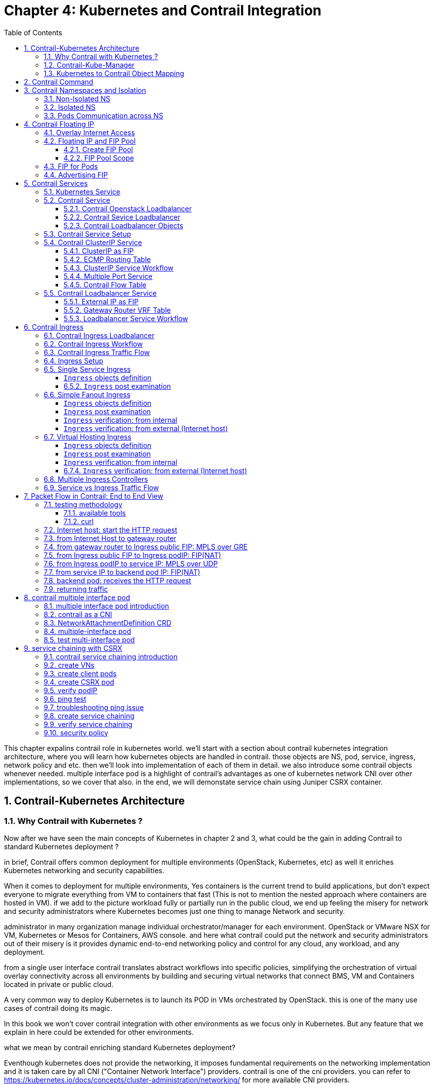 // vim:set ft=asciidoc cc=80 tw=80:
= Chapter 4: Kubernetes and Contrail Integration 
:toc: right
:toclevels: 3
//:toc-placement: preamble
:source-highlighter: pygments
:source-highlighter: coderay
:source-highlighter: prettify
:highlightjs-theme: googlecode
:coderay-linenums-mode: table
:coderay-linenums-mode: inline
:numbered:

This chapter expalins contrail role in kubernetes world. we'll start with a
section about contrail kubernetes integration architecture, where you will learn
how kubernetes objects are handled in contrail. those objects are NS, pod,
service, ingress, network policy and etc. then we'll look into implementation of
each of them in detail. we also introduce some contrail objects whenever needed.
multiple interface pod is a highlight of contrail's advantages as one of
kubernetes network CNI over other implementations, so we cover that also. in the
end, we will demonstate service chain using Juniper CSRX container.

== Contrail-Kubernetes Architecture 
=== Why Contrail with Kubernetes ?

Now after we have seen the main concepts of Kubernetes in chapter 2 and 3, what
could be the gain in adding Contrail to standard Kubernetes deployment ?

in brief, Contrail offers common deployment for multiple environments
(OpenStack, Kubernetes, etc) as well it enriches Kubernetes networking and
security capabilities.

When it comes to deployment for multiple environments, Yes containers is the
current trend to build applications, but don’t expect everyone to migrate
everything from VM to containers that fast (This is not to mention the nested
approach where containers are hosted in VM). if we add to the picture
workload fully or partially run in the public cloud, we end up feeling the
misery for network and security administrators where Kubernetes becomes just
one thing to manage Network and security. 

administrator in many organization manage individual orchestrator/manager for
each environment. OpenStack or VMware NSX for VM, Kubernetes or Mesos for
Containers, AWS console.  and here what contrail could put the network and
security administrators out of their misery is it provides dynamic end-to-end
networking policy and control for any cloud, any workload, and any deployment.

from a single user interface contrail translates abstract workflows into
specific policies, simplifying the orchestration of virtual overlay connectivity
across all environments by building and securing virtual networks that connect
BMS, VM and Containers located in private or public cloud. 

A very common way to deploy Kubernetes is to launch its POD in VMs orchestrated
by OpenStack. this is one of the many use cases of contrail doing its magic.

In this book we won’t cover contrail integration with other environments as we
focus only in Kubernetes. But any feature that we explain in here could be
extended for other environments.

what we mean by contrail enriching standard Kubernetes deployment?

Eventhough kubernetes does not provide the networking, it imposes fundamental
requirements on the networking implementation and it is taken care by all CNI
("Container Network Interface") providers. contrail is one of the cni providers. you
can refer to https://kubernetes.io/docs/concepts/cluster-administration/networking/
for more available CNI providers.

kubernets has defined some fundamental requirements in networking implementation:

. pods on a node can communicate with all pods on all nodes without NAT
. agents on a node (e.g. system daemons, kubelet) can communicate with all
  pods on that node
. pods in the host network of a node can communicate with all pods on all
  nodes without NAT
  
with these requirements to all CNI plugins implementations, Kubernetes offers
flat network connectivity with some security feature confined in a cluster, but
Contrail could offer on top of that:

. namespaces and services customized isolations for segmentations and
  multi-tenancy
. distributed loadbalancing and firewall with extensive centralized flow and
  logs insight
. rich security policy using tags that can extend to other environment
  (OpenStack, VMWare, BMS, AWS ,..,etc)
. service chaining

In this chapter we will cover some of these aspects, but first let’s talk about
Kubernetes/contrail architecture and the object mapping 

=== Contrail-Kube-Manager

A new components of contrail has been added called `contrail-kube-manager`,
abbreviated as `KM`. what it does basically is to watch kubernetes apiserver for
interested kubernetes resources, and translates into Contrail controller object.
the following figure illustratesthe basic work flow:

.contrail kubernetes architecture

//image::https://github.com/pinggit/kubernetes-contrail-day-one/blob/master/diagrams/kubemanager.png[]
//image::https://raw.githubusercontent.com/pinggit/kubernetes-contrail-day-one/master/diagrams/kubemanager.png?token=AAPRSHE5SF522ETPA6NAUDK5D7PHS[]
//image::https://github.com/aymanaborabh/kubernetes-contrail-day-one/blob/master/diagrams/kube-manager-chapter%204.png[]
image::https://user-images.githubusercontent.com/2038044/63705791-e9846f00-c7fb-11e9-8ba7-0638aee5d16f.png[]

////
ping: 

=== contrail-kube-manager

.contrail

image::https://user-images.githubusercontent.com/2038044/59642949-fb2f0380-9134-11e9-86d2-1035e5b901b7.png[]

.kubernetes
image::https://user-images.githubusercontent.com/2038044/59642835-94a9e580-9134-11e9-9053-80505cb1ba75.png[]

.contrail kubernetes
image::https://user-images.githubusercontent.com/2038044/59642699-1a796100-9134-11e9-8a58-fb529b329cba.png[]

////

=== Kubernetes to Contrail Object Mapping

So not much of change of the regular contrail that we have seen before and all
of that is happening behind the scene.
what we have to be aware of it before dealing with Kubernetes/contrail is the
object mapping. because contrail is single interface managing multiple
environments - as explained before – each environment has its own acronym and
terms hence the need for this mapping, which will be done by a plugin. in
kubernetes `contrail-kube-manager` does this. 

NOTE: contrail has specific plugins for each environments/orchestrator.
 
For example, Namespace in Kubernetes are intended for segmentation between
multiple teams, or projects as if we are creating virtual cluster. In contrail
the similar concept would be named as project so when you create a namespace in
Kubernetes it will automatically create an equivalent project in contrail. more
on that will come later on for now kindly make yourself familiar with this list
of object mapping 

.contrail kubernetes object mapping

//image::https://github.com/pinggit/kubernetes-contrail-day-one/blob/master/diagrams/chapter%204%20contrail%20-%20k8s%20mapping.png[]
//image::https://user-images.githubusercontent.com/2038044/60748774-6bc08780-9f5f-11e9-91ae-2ec496cab987.png[]
image::https://user-images.githubusercontent.com/2038044/63705887-1cc6fe00-c7fc-11e9-8c4f-733676cf663a.png[]

== Contrail Command
Before getting into deeper, we just want to introduce contrail-command(CC) which
is the new user interface (UI) available from contrail 5.0.1. throughout this book
we use both CC and old UI to demonstrate most of lab studies. just keep in mind that
in the future CC will be the only UI and the "legacy" one will be deprecated. 

in CC, the functions and settings are groups in a a "main menu". it is also the
entry point from where you can navigate through different functions. 

.contrail command main menu
image::https://user-images.githubusercontent.com/2038044/60282872-ed684380-98d5-11e9-92f7-e1df07c5fecf.png[]

in order to get this menu, click on group name right next to the "contrail command"
logo on the upper left of the UI. in the above screen capture that group is
"Infrastructure", but regardless it can be any group, just click it and you will get
the main menu, then from there you can select and jump into all other settings.

Again our focus is not CC. we are trying to give base insight about CC which would be
helpful for our primary goal of the book.

== Contrail Namespaces and Isolation

In chapter3 you`ve read about `namespace` or `NS` in kubernetes. in the
beginning of this chapter we've mentioned object mappings between kubernetes and
contrail. in this section we'll see how NS works in contrail environments and
how contrail extends the feature.

one analogy we`ve given when introducing `namespace` concept is openstack
`project`, or `tenant`. that is exactly how contrail is looking at it. whenever
a new `namespace` object is created, `contrail-kube-manager` (KM) gets noticed
about the object creation event and it will create the corresponding `project`
in contrail. 

To differentiate between multiple kubernetes clusters in contrail,
a kubernetes cluster name will be added to the kubernetes NS or project name.
the default kubernetes cluster name is `k8s`.  so if you create a kubernetes NS
`ns-user-1`, `k8s-ns-user-1` project will be created in contrail and you can see
the same in the contrail GUI.

.contrail command: projects
image::https://user-images.githubusercontent.com/2038044/60316467-8fb91300-9938-11e9-9de6-429b56429868.png[]

****
the kubernetes `cluster name` is configurable, during deployment process only.
if you don't configure it `k8s` will be the default. once the cluster is
created, the name can not be changed anymore. to view the `cluster name`, go to
`contrail-kube-manager` (KM) docker and check its the configuration file.

.to locate the `KM` docker container
----
$ docker ps -a | grep  kubemanager
2260c7845964  ...snipped...  ago  Up  2  minutes  kubemanager_kubemanager_1
----

.to login to the `KM` container
----
$ docker exec -it kubemanager_kubemanager_1 bash
----

.find the `cluster_name` option
----
$ grep cluster /etc/contrail/contrail-kubernetes.conf
cluster_name=k8s        #<---
cluster_project={}
cluster_network={}
----

****

NOTE: in the rest part of this book we will refer all these terms `namespace`,
`NS`, `tenant`, `project` interchangeably.

=== Non-Isolated NS

you are aware that kubernetes basic networking requirement is a "flat"/"NATless"
network - any pod can talk to any pod in any namespace, any cni providers should
ensure that. consequently in kubernetes by default all namespaces are **not**
isolated.

NOTE: the term "isolated" and "non-isolated" are in the context of (contrail)
networking only. 

.k8s-default-pod-network and k8s-default-service-network

To provide networking for all non-isolated namespace, there should be a
**common** VRF (virtual routing and forwarding table) or RI (routing instance).
in contrail kubernetes environment, two "default" VNs are pre-configured in k8s
default NS, for pod and service respectively. correspondingly there are
2 VRFs each with same name as their correspondingly VN. 

the name of the two VNs/VRFs are in this format:

    <k8s-cluster-name>-<namespace name>-[pod|service]-network

so for `default` NS with a default cluster name `k8s`, the two VN/VRF names will
become:

* `k8s-default-pod-network`: pod VN/VRF, with the default subnet `10.32.0.0/12`
* `k8s-default-service-network`: service VN/VRF, with a default subnet `10.96.0.0/12`

NOTE: the default subnet for pod or service is configurable.

it is important to know that these 2 default VNs are **shared** between all of
the "non-isolated" namespaces. what that means is, they will be available for
any new non-isolated NS that you create, implicitly.  that is why pods from
all non-isolated NS including default NS can talk to each other.

on the other hand, any VNs that you create will be isolated with other VNs,
regardless of same or different NS. communication between pods in two different
VNs requires contrail network policy.

NOTE: later when you read about kubernetes `service`, you may wonder why packets
destined service VN/VRF can reach the backend pod in pod VN/VRF? the answer is
also contrail network policy. by default contrail network policy is enabled
between service and pod network which allows packets arriving service VN/VRF to
reach the pod, and vice versa. 

for the isolated NS, however, it will be a different story.

=== Isolated NS 

in contrast, "isolated" namespace, will have its own default pod-network and
service-network, accordingly two new VRFs are also created for each "isolated"
namspace. The same flat-subnets `10.32.0.0/12` and `10.96.0.0/12` are shared by
the pod and service networks in the isolated namespaces. however since the
networks are with a different VRF, by default it is isolated with other NS.
pods launched in isolated NS can only talk to service and pods on the same
namespace. Additional configurations, e.g. policy, is required to make the pod
being able to reach the network outside of current namespace.

to illustrate this concept let's take an example. suppose you have 3 namespaces,
the `default` NS and two user NS: `ns-non-isolated` and `ns-isolated`.
in each NS you create one user VN: `vn-left-1`. you will end up to have
following VN/VRFs in contrail:

.NS default

* default-domain:k8s-default:k8s-default-pod-network
* default-domain:k8s-default:k8s-default-service-network
* default-domain:k8s-default:k8s-vn-left-1-pod-network

.NS ns-non-isolated

* default-domain:k8s-ns-non-isolated:k8s-vn-left-1-pod-network

.NS ns-isolated

* default-domain:k8s-ns-isolated:k8s-ns-isolated-pod-network
* default-domain:k8s-ns-isolated:k8s-ns-isolated-service-network
* default-domain:k8s-ns-isolated:k8s-vn-left-1-pod-network

NOTE: The above name is mentioned in the FQDN format. In contrail domain is the
top-level object, followed by project/tenant and followed by virtual-networks.

////
* default-domain:k8s-default:k8s-default-pod-network:k8s-default-pod-network
* default-domain:k8s-default:k8s-default-service-network:k8s-default-service-network
* default-domain:k8s-default:k8s-vn-left-1-pod-network:k8s-vn-left-1-pod-network
* default-domain:k8s-ns-non-isolated:k8s-vn-left-1-pod-network:k8s-vn-left-1-pod-network
* default-domain:k8s-ns-isolated:k8s-ns-isolated-pod-network:k8s-ns-isolated-pod-network
* default-domain:k8s-ns-isolated:k8s-ns-isolated-service-network:k8s-ns-isolated-service-network
* default-domain:k8s-ns-isolated:k8s-vn-left-1-pod-network:k8s-vn-left-1-pod-network
////

this can be illustrated in below diagram:

.NS and VN
image::https://user-images.githubusercontent.com/2038044/63223271-13e18700-c181-11e9-8fe4-987cf935a05b.png[]

here is the yaml file to create an isolated namespace:

----
$ cat ns-isolated.yaml
apiVersion: v1
kind: Namespace
metadata:
  annotations:
    "opencontrail.org/isolation" : "true"
  name: ns-isolated
----

to create the NS:

----
kubectl create -f ns-isolated.yaml

$ kubectl get ns
NAME          STATUS    AGE
contrail      Active    8d
default       Active    8d
ns-isolated   Active    1d  #<---
kube-public   Active    8d
kube-system   Active    8d
----

the annotations under metadata are something additional comparing to standard
(non-isolated) k8s namespace, the value of `true` indicates this is an isolated
NS:

  annotations:
    "opencontrail.org/isolation" : "true"

this part of the definition is Juniper's extension. `contrail-kube-manager`
(`KM`) , reads the namespace `metadata` from `kube-apiserver`, parses the
information defined in the `annotations` object, and sees that the `isolation`
flag is set to `true`. it then creates the tenant with the correponding routing
instances(one for pod and one for service) instead of using the default ns
routing instances for the isolated namespace. fundamentally that is how the
"isolation" is implemented. 

in the following sections we'll verify how the routing isolation works.

=== Pods Communication across NS

create a non-isolated namespace and an isolated namespace:

----
$ cat ns-non-isolated.yaml
apiVersion: v1
kind: Namespace
metadata:
  name: ns-non-isolated

$ cat ns-isolated.yaml
apiVersion: v1
kind: Namespace
metadata:
  annotations:
    "opencontrail.org/isolation": "true"
  name: ns-isolated

$ kubectl apply -f ns-non-isolated.yaml
namespace/ns-non-isolated created

$ kubectl apply -f ns-isolated.yaml
namespace/ns-isolated created

$ kubectl get ns | grep isolate
ns-isolated       Active   79s
ns-non-isolated   Active   73s
----

in both NS and the default NS, create a deployment to launch a pod:

----
$ kubectl apply -f deployment-cirros.yaml -n default
deployment.extensions/cirros created

$ kubectl apply -f deployment-cirros.yaml -n ns-non-isolated
deployment.extensions/cirros created

$ kubectl apply -f deployment-cirros.yaml -n ns-isolated
deployment.extensions/cirros created

$ kubectl get pod -o wide -n default
NAME                     READY  STATUS   RESTARTS  AGE  IP             NODE     NOMINATED  NODE
cirros-85fc7dd848-tjfn6  1/1    Running  0         13s  10.47.255.242  cent333  <none>

$ kubectl get pod -o wide -n ns-non-isolated
NAME                     READY  STATUS   RESTARTS  AGE  IP             NODE     NOMINATED  NODE
cirros-85fc7dd848-nrxq6  1/1    Running  0         23s  10.47.255.248  cent222  <none>

$ kubectl get pod -o wide -n ns-isolated
NAME                     READY  STATUS   RESTARTS  AGE  IP             NODE     NOMINATED  NODE
cirros-85fc7dd848-6l7j2  1/1    Running  0         8s   10.47.255.239  cent222  <none>
----

ping between all pods in 3 namespaces

----
#default ns to non-isolated new ns: succeed
$ kubectl -n default exec -it cirros1-85fc7dd848-tjfn6 -- ping 10.47.255.248
PING 10.47.255.248 (10.47.255.248): 56 data bytes
64 bytes from 10.47.255.248: seq=0 ttl=63 time=1.600 ms
^C
--- 10.47.255.248 ping statistics ---
1 packets transmitted, 1 packets received, 0% packet loss
round-trip min/avg/max = 1.600/1.600/1.600 ms

#default ns to isolated new ns: fail
$ kubectl -n default exec -it cirros1-85fc7dd848-tjfn6 -- ping 10.47.255.239
PING 10.47.255.239 (10.47.255.239): 56 data bytes
^C
--- 10.47.255.239 ping statistics ---
3 packets transmitted, 0 packets received, 100% packet loss
----

the test result shows that, bidirectional communication between two non-isolated
namespaces (namespace `ns-non-isolated` and `default` in this case) works, but
traffic from non-isolated NS (`default` NS) toward isolated NS does not pass
through. what about traffic within the same isolated NS? 

with the power of the `deployment` we can quickly test it out: in isolated NS
`ns-isolated`, clone one more pod by `scale` the deployment with `replicas=2`
and ping between the 2 pods:

----
$ kubectl scale deployment cirros --replicas=2
$ kubectl get pod -o wide -n ns-isolated
NAME                     READY  STATUS   RESTARTS  AGE  IP             NODE     NOMINATED  NODE
cirros-85fc7dd848-6l7j2  1/1    Running  0         8s   10.47.255.239  cent222  <none>
cirros-85fc7dd848-215k8  1/1    Running  0         8s   10.47.255.238  cent333  <none>

$ kubectl -n ns-isolated exec -it cirros-85fc7dd848-6l7j2 -- ping 10.47.255.238
PING 10.47.255.238 (10.47.255.238): 56 data bytes
64 bytes from 10.47.255.238: seq=0 ttl=63 time=1.470 ms
^C
--- 10.47.255.238 ping statistics ---
1 packets transmitted, 1 packets received, 0% packet loss
round-trip min/avg/max = 1.470/1.470/1.470 ms
----

the ping packet passes through now. to summarize the test results: 

* traffic is isolated between an isolated NS and all other tenant in the cluster
* traffic is not isolated in same NS 

NOTE: pod-level isolation can be achieved via kubernetes network policy, or
security groups in contrail. 
this will be covered later in this chapter.

== Contrail Floating IP

//(with type of loadBalancer or nodePort) 

=== Overlay Internet Access

we've discussed and tested the communication between pods in the same or
different NS. so far we've only tested it **inside** of the same cluster. what
about communication with devices **outside** of the cluster? you may already
know that in traditional (openstack) contrail environment, there are many ways
for the overlay entities (typically a VM) to access the Internet, the 3
frequently used methods among them are:

* floating IP
* fabric SNAT
* logical router

the prefered kubernetes solution to expose any service is via `service` 
and `Ingress` objects which you've read about and got the idea in chapter 3.
in contrail kubernetes environment, floating IP is used in the service and Ingress
implementation to expose them to outside of the cluster. later in this chapter
we'll have a very detail discussion for each of these two objects. befor that,
in this section, we'll review the "floating IP" basis and look at how it works
with kubernetes.

NOTE: `fabric SNAT` and `logical router` are used by overlay workloads(VM and
POD) to reach the internet and the reverse direction is not possible. `floating
IP` however, supports both direction - you can configure it to support ingress
traffic, egress traffic, or both and default is bi-direction. in this book we
focus on `floating IP` only. you can refer contrail documents for detail
information about fabric SNAT and logical router.

=== Floating IP and FIP Pool

`floating IP`, or `FIP` for short, is a "traditional" concept that contrail
supports since very early releases. Essentially it is an openstack concept to
"map" a VM IP, which is typically a private IP address, to a public IP (the
"floating IP" in this context) that is reachable from the outside of the
cluster. Internally the one to one mapping is implemented by NAT. whenever a
vrouter receives packets from outside of the cluster destined to the floating
IP, it will translate it to the VM's private IP and forward the packet to the
VM. similarly it will do the translation on reverse direction. Eventually both
VM and Internet host can talk to each other, and both can initiate the
communication.

NOTE: vrouter is a contrail forwarding plane resides in each compute node handles
workloads traffic

the figure below illustrates the basic work flow of FIP:

.Floating IP
//image::https://user-images.githubusercontent.com/2038044/60388331-be8cd180-9a7d-11e9-8ff7-c202ed9f7349.png[]
//image::https://user-images.githubusercontent.com/2038044/60556767-b8faea00-9d10-11e9-84bb-0e40e3edcc3d.png[]
//image::https://user-images.githubusercontent.com/2038044/60357106-b448d580-99a0-11e9-8ad2-31e15102b6bd.png[]
//image::https://user-images.githubusercontent.com/2038044/63227026-0ee7fc00-c1b0-11e9-8e59-d247ec8d7b2e.png[]
image::https://user-images.githubusercontent.com/2038044/63263460-a4d66200-c256-11e9-8d83-012ae4a8ab26.png[]

here are some highlights regarding FIP:

* a FIP is associated with a VM's `port`, or a `VMI` (Virtual Machine
  Interface).
* a FIP is allocated from a `FIP pool`
* a FIP pool is created based on a virtual network(`FIP-VN`)
* the `FIP-VN` will be available to outside of the cluster, by setting matching
  `route-target` (`RT`) attributes of gateway routers VRF table . 
* when a gateway router sees a match with its route import policy in the RT,
  it will load the route into its VRF table. all remote clients connected to
  the VRF will be able to communicate with the FIP.

Regarding the FIP concept and role, there is nothing new in contrail kubernetes
environment. But the usage of floating IP has been extended in kubernetes
`service` and `ingress` object implementation, and it plays an important role
for accessing toward kubernetes `service` and `ingress` from external. 
you can check later sections in this chapter for more details on this.

==== Create FIP Pool

creating a FIP pool is a 3 steps process:

* create a public FIP-VN, 
* set `RT` (route-target) for the VN so it can be advertised and imported into
  the gateway router's VRF.
* create a FIP pool based on the public FIP-VN

again this is nothing new but the same steps as with other contrail environment
without kubernetes. however, as you've learned in previous section, with
kubernetes integration a FIP-VN can now be created in a "kubernetes style":

.create a public FIP-VN named `vn-ns-default`

----
$ cat vn-ns-default.yaml
apiVersion: k8s.cni.cncf.io/v1
kind: NetworkAttachmentDefinition
metadata:
  annotations:
    "opencontrail.org/cidr": "101.101.101.0/24"
  name: vn-ns-default
spec:
  config: '{
    "cniVersion": "0.3.0",
    "type": "contrail-k8s-cni"
  }'

$ kubectl apply -f vn-ns-default.yaml
networkattachmentdefinition.k8s.cni.cncf.io/vn-ns-default unchanged

$ kubectl get network-attachment-definitions.k8s.cni.cncf.io
NAME            AGE
vn-ns-default   22d
----

.set the `RT`

if you need the FIP to be reachable from Internet through gateway router, you'll
need to set a route-target to make the VN prefix getting imported in the gateway
router's VRF table. this step is necessary whenever Internet access is required.

.contrail command: setting RT
image::https://user-images.githubusercontent.com/2038044/60751261-b43c6d00-9f80-11e9-93c5-b06aeb642eb0.png[]

NOTE: the UI navigation path to set RT is:
contrail command(CC): main-menu > Overlay > "Virtual Networks" >
k8s-vn-ns-default-pod-network > Edit > "Routing, Bridging and Policies"


////
NOTE: in the later lab demo of `service` or `ingress`, you always need to set the
RT to the public VN whenever they need to be accessed from Internet host, 
////

.create a FIP pool based on the public VN

this is the final step. from contrail command UI, Create a floating IP pool
based on the public VN:

.contrail command: create a FIP pool
image::https://user-images.githubusercontent.com/2038044/60357727-6d5bdf80-99a2-11e9-90c1-98b037cb0c98.png[]

NOTE: the UI navigation path for this setting is: contrail-command: main-menu >
Overlay > Floating IP > Create

TIP: in contrail UI, you can also set the "external" flag in VN "Advanced"
options so that a FIP pool named "public" will automatically be created.

==== FIP Pool Scope

there are different ways you can refer an floating IP pool in contrail
kubernetes environment, and correspondingly the scope of the pools will also be
different. here are 3 possible levels with descending priority:

* object specific
* Namespace level
* global level

.object specific

this is the most specific level of scope. object specific FIP pool binds itself
only to the object that you specified, it does not affect any other objects in
the same NS or the cluster. E.g. you can specify a service object `web` to get
FIP from FIP pool `pool1`, a service object `dns` to get FIP from another FIP
pool `pool2`, etc.  This gives the most granular control of where the FIP will
be allocated from for an object, the cost is that you need to explicitly specify
it in your yaml file for every object.

.NS level

In a multi tenancy environment each namespace would be associated to a tenant,
and each tenannt would have dedicated FIP pool. In that case it is better to
have a option to define at "NS level" FIP pool, so that all objects created in
that NS will get FIP assignment from that pool. with NS level pool defined
(e.g. `pool-ns-default`), there is no need to specify the FIP-pool name in each
object's yaml file any more. you can still give a different pool name, say
`my-webservie-pool` in an object `webservice` , in that case object `webservice`
will get the FIP from `my-webservice-pool` instead of from the NS level pool
`pool-ns-default`, because the former is more specific.

.global level

the scope of the "global" level pool will be the whole cluster. objects in any
namespaces can use the "global" FIP pool.

you can combine all 3 methods to take advantages of the flexibility. here is a
practical example:

* define a global pool `pool-global-default`, so any objects in a NS that has no
  NS-level or object-level pool defined, will get a FIP from this pool
* for NS `dev`, define a FIP pool `pool-dev`, so all objects created in NS `dev`
  will by default get FIP from `poo-dev`
* for NS `sales`, define a FIP pool `pool-sales`, so all objects created in NS
  `sales` will by default get FIP from `poo-dev`
* for NS `test-only`, do NOT define any NS level pool, so by default objects
  created in it will get FIP from the `pool-global-default`
* when a service `dev-websevice` in NS `dev` needs a FIP from `pool-sales`
  instead of `pool-dev`, specify `pool-sales` in `dev-webservice` object yaml
  file will achieve this goal.

NOTE: Just keep in mind the rule of thumb - the most specific scope will always
prevail.

===== Object FIP Pool

let's first take a look at the object-specific FIP pool. here is an example:

----
apiVersion: v1
kind: Service
metadata:
  name: service-web-lb-pool-public-1
  annotations:
    "opencontrail.org/fip-pool": "{'domain': 'default-domain', 'project': 'k8s-ns-user-1', 'network': 'vn-public-1', 'name': 'pool-public-1'}"
spec:
  ports:
  - port: 8888
    targetPort: 80
  selector:
    app: webserver
  type: LoadBalancer
----

in this example, service `service-web-lb-pool-public-1` will get an FIP from
pool `pool-public-1`, which is created based on VN `vn-public-1` under current
project `k8s-ns-user-1`. the corresponding kubernetes NS is `ns-user-1`. since
object level FIP pool is assigned for this specific object only, with this
method each new object needs to be assigned a FIP pool explicitly.

===== NS FIP Pool

the next FIP pool scope is in NS level. each NS can define its own FIP
pool.  same way as kubernetes annotations object is used to give a subnet to a
VN, it is also used to specify a FIP pool. the yaml file looks:

----
apiVersion: v1
kind: Namespace
metadata:
  annotations:
    opencontrail.org/isolation: "true"
    opencontrail.org/fip-pool: "{'domain': 'default-domain', 'project': 'k8s-ns-user-1', 'network': 'vn-ns-default', 'name': 'pool-ns-default'}"
  name: ns-user-1
----

in this example, NS `ns-user-1` is given a NS level FIP pool named
`pool-ns-default`, and the corresponding VN is `vn-ns-default`. once the NS
`ns-user-1` is created with this yaml file, any new service which requires an
FIP, if not created with the object-specific pool name in its yaml file, will
get a FIP allocated from this pool. In practice, most NS (especially
those isolated NS) will need its own NS default pool so you will see this
type of configuration very often in field.

===== Global FIP pool

to specify a global level FIP pool, you need to give the full qualified pool
name (domain > project > network > name) in contrail-kube-manager('KM') docker's
configuration file(`/etc/contrail/contrail-kubernetes.conf`). This file is
automatically generated by the docker during its bootup based on its ENV
parameters, which can be found in '/etc/contrail/common_kubemanager.env` file in
master node:

----
$ cat /etc/contrail/common_kubemanager.env
VROUTER_GATEWAY=10.169.25.1
CONTROLLER_NODES=10.85.188.19
KUBERNETES_API_NODES=10.85.188.19
RABBITMQ_NODE_PORT=5673
CLOUD_ORCHESTRATOR=kubernetes
KUBEMANAGER_NODES=10.85.188.19
CONTRAIL_VERSION=master-latest
KUBERNETES_API_SERVER=10.85.188.19
TTY=True
ANALYTICS_SNMP_ENABLE=True
STDIN_OPEN=True
ANALYTICS_ALARM_ENABLE=True
ANALYTICSDB_ENABLE=True
CONTROL_NODES=10.169.25.19
----

as you can see, this `.env` file contains important environmental parameters
about the setup. to specify a `global FIP pool`, add following line in it:

----
KUBERNETES_PUBLIC_FIP_POOL={'domain': 'default-domain','name': 'pool-global-default','network': 'vn-global-default','project': 'k8s-ns-user-1'}
----

it reads: the global FIP pool is called `pool-global-default`, and it
is defined based on a VN `vn-global-default` under project `k8s-ns-user-1`.
which indicates that the corresponding kubernetes namespace is `ns-user-1`.

now with that piece of configuration placed, you can "re-compose" the
`contrail-kube-manager` docker container to make the change take effect.
essentially you need to tear it down and then bring it back up:

----
$ cd /etc/contrail/kubemanager/
$ docker-compose down;docker-compose up -d
Stopping kubemanager_kubemanager_1 ... done
Removing kubemanager_kubemanager_1 ... done
Removing kubemanager_node-init_1   ... done
Creating kubemanager_node-init_1 ... done
Creating kubemanager_kubemanager_1 ... done
----

now the global FIP pool is specified for the cluster.

NOTE: In all three scopes, FIP is automatically allocated and associated
only to service and ingress objects. If the FIP has to be associated to a
POD it has to be done manually. we'll talk about this in next section.


=== FIP for Pods

once FIP pool is created and available, an FIP can be allocated from the FIP
pool for the pods that requires one. this can be done by associating an FIP
to a VMI (VM or pod interface),

you can manually create a FIP out of a FIP pool in contrail UI, and then
associate it with a pod VMI.

.create FIP
image::https://user-images.githubusercontent.com/2038044/61014424-567b9c80-a355-11e9-832e-3a7f33d2590e.png[]

.associate a FIP in a pod interface
image::https://user-images.githubusercontent.com/2038044/61014684-aa3ab580-a356-11e9-92e7-882e21dd6657.png[]

NOTE: make sure the FIP pool is shared to the project where FIP is going to be
created.

=== Advertising FIP

once a FIP is associated to a pod interface, it will be advertised to the MP-BGP
peers, which are typically gateway routers.

following screenshot shows how to add/edit a BGP peer.

.contrail command: select "main-menu" > INFRASTRUCTURE: "Cluster" > "Advanced Options"
image::https://user-images.githubusercontent.com/2038044/61074698-4c55ae80-a3e6-11e9-81d5-5efa962cbdb5.png[]

.contrail command: select "BGP router" > "create"
image::https://user-images.githubusercontent.com/2038044/63260144-2bd30c80-c24e-11e9-973a-aa911e7d2ae1.png[]

.edit BGP peer parameters
image::https://user-images.githubusercontent.com/2038044/61074999-0cdb9200-a3e7-11e9-80a3-b180d6454267.png[]

input all the BGP peer information, don't forget to associate the controller(s),
which is shown next:

.associate the peer to a controller
image::https://user-images.githubusercontent.com/2038044/61075110-4d3b1000-a3e7-11e9-8eec-ece0304ce4d8.png[]

from the dropdown of `peer` under `Associated Peers`, select the controller(s)
to peer with this new BGP router that you are trying to add.  click `save` when
done. a new BGP peer with ROUTER TYPE "router" will pop up.

.a new BGP router in the BGP router list
//image::https://user-images.githubusercontent.com/2038044/61074880-be2df800-a3e6-11e9-82af-7e58ccd7e710.png[]
image::https://user-images.githubusercontent.com/2038044/61079058-1289a580-a3f0-11e9-93a7-85eb53397a32.png[]

now we've added a peer BGP router as type "router". for local BGP speaker which
is with type "control-node", we just need to double check the parameters by
clicking `edit` button. in our test we want to build MP-IBGP neighborship
between contrail controller and gateway router, so we make sure the ASN and
"Address Families" matches on both end.

.contrail controller BGP parameters: ASN
image::https://user-images.githubusercontent.com/2038044/61075264-94c19c00-a3e7-11e9-90bd-6006dad35ef0.png[]

now you can check BGP neighborship status in gateway router.

----
labroot@camaro> show bgp summary | match 10.169.25.19
10.169.25.19          60100       2235       2390       0      39    18:19:34 Establ
----

once the neighborship is "Established", BGP routes will be exchanged between the
two speakers, that is the time we'll see that the FIP assigned to the kubernetes
object is advertised by master node (`10.169.25.19`) and learned in the gateway
router.

----
labroot@camaro> show route table k8s-test.inet.0 101.101.101.2
Jul 11 01:18:31

k8s-test.inet.0: 8 destinations, 8 routes (8 active, 0 holddown, 0 hidden)
@ = Routing Use Only, # = Forwarding Use Only
+ = Active Route, - = Last Active, * = Both

101.101.101.2/32   *[BGP/170] 00:01:42, MED 200, localpref 100, from 10.169.25.19
                       AS path: ?
                    validation-state: unverified, > via gr-2/3/0.32771, Push 47
----

the `detail` version of same command tells more: the FIP route is reflected from
the contrail controller, but "Protocol next hop" being the compute node
(`10.169.25.20`) indicates that the FIP is assigned to a compute node. 
one entity currently running in that compute node own the FIP.

----
labroot@camaro> show route table k8s-test.inet.0 101.101.101.2 detail | match "next hop"
Jul 11 01:19:18
                Next hop type: Indirect, Next hop index: 0
                Next hop type: Router, Next hop index: 1453
                Next hop: via gr-2/3/0.32771, selected
                Protocol next hop: 10.169.25.20
                Indirect next hop: 0x900e640 1048601 INH Session ID: 0x70f
----

//in this capture the next hop is on `10.169.25.20`, node `cent222`. 
the dynamic soft GRE configuration make the gateway router automatically create
a soft GRE tunnel interface:

----
labroot@camaro> show interfaces gr-2/3/0.32771
Jul 11 01:19:53
  Logical interface gr-2/3/0.32771 (Index 432) (SNMP ifIndex 1703)
    Flags: Up Point-To-Point SNMP-Traps 0x4000 
    IP-Header 10.169.25.20:192.168.0.204:47:df:64:0000000800000000 Encapsulation: GRE-NULL
    Copy-tos-to-outer-ip-header: Off, Copy-tos-to-outer-ip-header-transit: Off
    Gre keepalives configured: Off, Gre keepalives adjacency state: down
    Input packets : 0
    Output packets: 0
    Protocol inet, MTU: 9142
    Max nh cache: 0, New hold nh limit: 0, Curr nh cnt: 0, Curr new hold cnt: 0, NH drop cnt: 0
      Flags: None
    Protocol mpls, MTU: 9130, Maximum labels: 3
      Flags: None
----

the `IP-Header` indicates GRE outer IP header, so the "tunnel" is built from
current gateway router whose BGP local address is `192.168.0.204`, to remote 
node `10.169.25.20`, in this case it's one of the contrail compute nodes.

the FIP advertisement process is illustrated in this figure below:

.FIP advertisement
//image::https://user-images.githubusercontent.com/2038044/63262377-c5e98380-c253-11e9-996f-27eecb0df931.png[]
image::https://user-images.githubusercontent.com/2038044/63263090-a4899700-c255-11e9-8e76-cbee47c2faae.png[]

== Contrail Services

in this section, we look at kubernetes `service` in contrail environment.
specifically, we'll focus on `clusterIP` and `loadbalancer` type of services
that is commonly used in practice. contrail uses its `loadbalancer` object to
implement these two type of services. we'll first review the concept of legacy
contrail neutron loadbalancer, then we'll look into the extended ECMP
loadbalancer object which is the object that these two type of`service` are
based on in contrail, for the rest part of this section we will explore how
`clusterIP` and `loadbalancer` service works in detail, each with a test we
build in our testbed.

=== Kubernetes Service

service is the core object in kubernetes. in chapter 3 you've learned what is
kubernetes service and how to create a `service` object with yaml file.
functional-wise, a service is running as a layer 4 (transport layer) load
balancer that is sitting between clients and servers. client can be anything
"requesting" a service. server in our context is the backend pods "responding"
the request. the client only sees the "frontend" - a service IP and service port
exposed by a service, it does not (and no need to) care about which backend pods
(and with what "pod IP") actually responds the service request. inside of the
cluster, that `service IP`, also called `cluster IP`, is a kind of virtual IP
(`VIP`). 

NOTE: in contrail environment it is implemented through floating IP.

This design model is very powerful and efficient in one sense that, it covers
the fragility of the possible single point failure that may be caused by
failure of any individual pod providing the service, therefore making a
`service` much more robust from client's perspective.

////
`pod` is the one doing the real work, and in kubernetes it is very "cheap" to
launch pods as needed. in chapter 3 you'll learned how fast it is to scale a rc
and deployment to control numbers of running pods dynamically. However, the
nature of a kubernetes pod is "mortal". to understand that just think of if a
screw of a chair breaks for whatever reason, you won't bother to "repair" it but
instead you just grab a new one.
////

in contrail kubernetes integration environment, all 3 types of services are
supported:

* clusterIP
* nodePort
* loadbalancer

next we'll introduce how service is implemented in contrail environment.

=== Contrail Service

in chapter 3 we've introduced kubernetes default implementation of service
through `kube-proxy`. in there we mentioned CNI providers can have its own
implementations. in contrail, `nodePort` service is implemented by kube-proxy`.
however, `clusterIP` and `loadbalancer` services are implemented by contrail's
`loadbalancer` (`LB`).  

before we dive into the details of kubernetes service in contrail, it will
be good to review the legacy openstack based loadbalancer concept in contrail. 

TIP: for brevity we'll sometimes also refer `loadbalancer` as `LB`.

==== Contrail Openstack Loadbalancer

contrail loadbalancer is an relatively "old" feature that is supported since version 1.x.
it enables the creation of a pool of VMs serving applications, sharing one
virtual-ip (`VIP`) as the frontend IP towards clients. 
this diagram below illustrates contrail loadbalancer and its components.

.contrail openstack loadbalancer
image::https://user-images.githubusercontent.com/2038044/60641740-1f5c3700-9dfb-11e9-962f-ed67836d8115.png[]

some highlights of this figure:

* the LB is created with a internal VIP `30.1.1.1`. a `LB listener` is also created for each
  listening ports. 
* all backend VMs together compose a `pool` which is with subnet `30.1.1.0/24`,
  same as LB's internal VIP.
* each backend VM in the `pool`, also called a `member`, is allocated an IP from
  the pool subnet `30.1.1.0/24`.
* to expose the LB to external world, it is allocated another VIP which is
  external VIP `20.1.1.1`. 
* a client only sees one external VIP `20.1.1.1`, representing the whole service

.how it works:

* when LB sees a request coming from the client, it does TCP connection proxying. what that
  means is it establishes the TCP connection with the client, extracts the
  clients' HTTP/HTTPS requests, creates a new TCP connection towards one of the
  backend VMs from the pool, and send the request in the new TCP connection.
* when LB gets its response from the VM, it forwards the response to the client.
* when client closes the connection to the LB, the LB may also close its
  connection with the backend VM.

TIP: when client closes its connection to LB, LB may or may not close its
connection to backend VM. depending on the performance or other consideration it
may use a timeout before it tears down the session.

you see that this loadbalancer model is very similar to kubernetes service
concept:

* VIP is the "service IP" 
* backend VM becomes backend pods
* members are added by kubernetes instead of openstack

in fact, contrail re-uses a good part of this model in kubernetes service
implementation. to support service loadbalancing, contrail extends the
loadbalancer with a new driver, with it service will be implemented as "equal
cost multiple path"(ECMP) loadbalancer working in layer 4(transport layer) .
this is the primary difference comparing with the "proxy" mode that the openstack
loadbalancer type does.

*****
.some more implementation details:

* Actullay any loadbalancer can be integrated with contrail via contrail
  component `conrail-svc-monitor`. 
* Each loadbalancer has a loadbalancer driver that is registerd to
  contrail with a `loadbalancer_provider` type.
* `contrail-svc-monitor` listens to contrail `loadbalancer`, `listener`, `pool`
  and `member` objects, it also calls the registered loadbalancer driver to do
  other necessary jobs based on the `loadbalancer_provider` type. 
* contrail by default provides "ecmp loadbalancer" (`loadbalancer_provider` is
  `native`) and "haproxy loadbalancer" (`loadbalancer_provider` is `opencontrail`). 
* The openstack loadbalancer is using "haproxy loadbalancer".
* ingress, on the other hand, is conceptually even closer with the
openstack loadbalancer in the sense that both are layer 7 (application
layer) "proxy" based. more about ingress will be discussed in later section.

*****

==== Contrail Sevice Loadbalancer

let's take a look at service loadbalancer and the related objects.

.service loadbalancer
//image::https://user-images.githubusercontent.com/2038044/60640833-0f425880-9df7-11e9-91e1-9b0830394aaa.png[]
//image::https://user-images.githubusercontent.com/2038044/60677600-f87c2000-9e4f-11e9-8032-7cffd5f35da7.png[]
//TODO: redraw, add color
//image::https://user-images.githubusercontent.com/2038044/60762277-e1912580-a029-11e9-92f1-93d8410f4eeb.png[]
image::https://user-images.githubusercontent.com/2038044/63821242-3a8a8500-c91a-11e9-81c9-3d93077b3e94.png[]


highlights in this figure:

* Each service is represented by a `loadbalancer` object. 
* the loadbalancer object comes with a `loadbalancer_provider` property. for
  service implementation a new `loadbalancer_provider` type called `native` is
  implemented.  
* for each sevice port a `listener` object is created for the same service `loadbalancer`
* for each `listener` there will be a `pool` object
* the `pool` contains `members`, depending on number of backend pod one pool may
  has multiple `members`
* each member object in the pool will map to one of pod backend

.this is how service works in contrail:

* `contrail-kube-manager` listens `kube-apiserver` for k8s service and when a
  `custerIP` or `loadbalancer` type of `service` is created, a `loadbalancer`
  object with `loadbalancer_provider` property `native` is created
* `loadbalancer` will have a "virtual IP" `VIP`, which is same as the `service
  IP` 
* The `service-ip`/`VIP` will be linked to each backend pod's interface. This is
  done by a ecmp loadbalancer driver.
* the linkage from service-ip to multiple backend pods interface creates an ECMP
  next-hop in contrail, traffic will be loadbalanced from the source pod towards
  one of the backend pod directly. later we'll show the ECMP prefix in the pod's
  VRF table
* `contrail-kube-manager` continues to listen to `kube-apiserver` for any changes,
  based on pod list in `Endpoints` it will knows the most current backend pods, and
  update members in the pool .

the most important thing to understand in this diagram, as we've mentioned, is
that in contrast to the legancy neutron loadbalancer (and the ingress
loadbalancer which we'll discussed later), there is no application layer "proxy"
in this process. contrail service implementation is based on layer 4 (transport
layer) ECMP based loadbalancing. 

////
detail discussions of the LB and all surrounding objects are out
of the scope of this book.


NOTE: technically, the LB has `VIP` only, but it also has a reference toward VMI
object which again has a reference to the `instance-ip`. the `instance-ip` is
the same IP as `service-ip`. to avoid confusions we won't cover these level of
implementation details in this book.
////

////
# k8s-5.md
Till 4.1, service ip is allocated from cluster-network even for isolated
namespaces. So, service from one isolated namespaces can reach service from
another isolated namespace. Security groups in isolated namespace prevents
reachability from other namespaces which also prevents reachablity from outside
of the cluster. In order to provide reachablity to external entity, the security
group would be changed to allow all which defeats the isolation. 

To address this, two virtual-networks would be created in the isolated
namespaces. One is for pods(pod-network) and another one is for
services(service-network). Contrail network-policy would be created between
pod-network and service-network for the reachablity between pods and services.
Service uses the same service-ipam which will be a flat-subnet like pod-ipam. It
is applicable for default namespace as well. Since virtual-networks are isolated
by default in contrail, services from one isolated namespace can not reach
service from another isolated namespace.
////

////

=== contrail clusterIP service

the `clusterIP` type of service is the most simple one. it is the default mode
if the `ServiceType` is not given. 

clusterIP service is exposed on a `clusterIP` and a service port. when client
pods need to access the service it sends request toward this clusterIP and
service port. service "binds" itself to certain backend pods via label mapping
between the two objects. `endpoint` is created for each service as long as there
is at least one matching pod available to be its backend. this model works great
if all requests are coming from the same cluster. the nature of the clusterIP
limits the scope of this service to be only within the same cluster. overall by
default the clusterIP is not reachable from external. 

////

==== Contrail Loadbalancer Objects

we've talked a lot about the contrail "loadbalancer object" and you may wonder
what exactly it looks like. now we'll dig a little big deeper to look at the
loadbalancers and the supporting objects: listener, pool, members.

in contrail setup you can pull the object data either from contrail UI, CLI
(`curl`) or third party UI tools based on restapi. in production depending on
which one is available and handy you can select your favorite. 

.explore loadbalancer object with `curl`

with `curl` tool you
just need a FQDN of the URL pointing to the object. 

e.g.: to find the loadbalancer object URL for the service
`service-web-clusterip` from loadbalancers list:

----
$ curl http://10.85.188.19:8082/loadbalancers | \
    python -mjson.tool | grep -C4 `service-web-clusterip`
        {
            "fq_name": [
                "default-domain",
                "k8s-ns-user-1",
                "service-web-clusterip__99fe8ce7-9e75-11e9-b485-0050569e6cfc"
            ],
            "href": "http://10.85.188.19:8082/loadbalancer/99fe8ce7-9e75-11e9-b485-0050569e6cfc",
            "uuid": "99fe8ce7-9e75-11e9-b485-0050569e6cfc"
        },
----

now with one specific loadbalancer URL, you can pull the specific LB object
details:

----
$ curl \
    http://10.85.188.19:8082/loadbalancer/99fe8ce7-9e75-11e9-b485-0050569e6cfc \
    | python -mjson.tool
{
    "loadbalancer": {
        "annotations": {
            "key_value_pair": [
                {
                    "key": "namespace",
                    "value": "ns-user-1"
                },
                {
                    "key": "cluster",
                    "value": "k8s"
                },
                {
                    "key": "kind",
                    "value": "Service"
                },
                {
                    "key": "project",
                    "value": "k8s-ns-user-1"
                },
                {
                    "key": "name",
                    "value": "service-web-clusterip"
                },
                {
                    "key": "owner",
                    "value": "k8s"
                }
            ]
        },
        "display_name": "ns-user-1__service-web-clusterip",
        "fq_name": [
            "default-domain",
            "k8s-ns-user-1",
            "service-web-clusterip__99fe8ce7-9e75-11e9-b485-0050569e6cfc"
        ],
        "href": "http://10.85.188.19:8082/loadbalancer/99fe8ce7-9e75-11e9-b485-0050569e6cfc",
        "id_perms": {
            ...<snipped>...
        },
        "loadbalancer_listener_back_refs": [    #<---
            {
                "attr": null,
                "href": "http://10.85.188.19:8082/loadbalancer-listener/3702fa49-f1ca-4bbb-87d4-22e1a0dc7e67",
                "to": [
                    "default-domain",
                    "k8s-ns-user-1",
                    "service-web-clusterip__99fe8ce7-9e75-11e9-b485-0050569e6cfc-TCP-8888-3702fa49-f1ca-4bbb-87d4-22e1a0dc7e67"
                ],
                "uuid": "3702fa49-f1ca-4bbb-87d4-22e1a0dc7e67"
            }
        ],
        "loadbalancer_properties": {
            "admin_state": true,
            "operating_status": "ONLINE",
            "provisioning_status": "ACTIVE",
            "status": null,
            "vip_address": "10.105.139.153",    #<---
            "vip_subnet_id": null
        },
        "loadbalancer_provider": "native",      #<---
        "name": "service-web-clusterip__99fe8ce7-9e75-11e9-b485-0050569e6cfc",
        "parent_href": "http://10.85.188.19:8082/project/86bf8810-ad4d-45d1-aa6b-15c74d5f7809",
        "parent_type": "project",
        "parent_uuid": "86bf8810-ad4d-45d1-aa6b-15c74d5f7809",
        "perms2": {
            ...<snipped>...
        },
        "service_appliance_set_refs": [
            ...<snipped>...
        ],
        "uuid": "99fe8ce7-9e75-11e9-b485-0050569e6cfc",
        "virtual_machine_interface_refs": [
            {
                "attr": null,
                "href": "http://10.85.188.19:8082/virtual-machine-interface/8d64176c-9fc7-491a-a44d-430e187d6b52",
                "to": [
                    "default-domain",
                    "k8s-ns-user-1",
                    "k8s__Service__service-web-clusterip__99fe8ce7-9e75-11e9-b485-0050569e6cfc"
                ],
                "uuid": "8d64176c-9fc7-491a-a44d-430e187d6b52"
            }
        ]
    }
}
----

the output is very extensive and includes a whole bunch of details that may not
be of our interests at this moment. but it does tell something interesting:

* in "loadbalancer_properties", the LB use service IP as its VIP
* the LB is connected to a listener by a reference
* `loadbalancer_provider` attribute is `native`, this is a new extension to
  implement layer 4 (transport layer)  ECMP for kubernetes service

.explore LB from UI

in the rest part of the exploration to LB and its related objects, we'll use the
legacy contrail UI.

TIP: you can also use the new contrail command UI to do the same.

for each service there is a LB object, in the below capture it shows 2 LB
objects:

* `ns-user-1-service-web-clusterip`
* `ns-user-1-service-web-clusterip-mp`

.loadbalancer object list
image::https://user-images.githubusercontent.com/2038044/60685179-a0edac80-9e6f-11e9-98c1-e2db001df543.png[]

this indicates 2 services were created. the service loadbalancer object's name
is composed by connecting NS name with service name, hence we can tell the
2 service's name:

* `service-web-clusterip` 
* `service-web-clusterip-mp`

===== Loadbalancer

click on the small triangle icon in left of the first loadbalancer object
`ns-user-1-service-web-clusterip` to expand it, then click on `advanced json
view` icon on the right, you will see the similar detail information as what
you've seen in `curl` capture. for example the `VIP`, `loadbalancer_provider`,
`loadbalancer_listener` object that refers it, etc. 

from here you can keep expanding the `loadbalancer_listener` object by clicking
the `+` character to see the detail information of it. you then see a
`loadbalancer_pool`, expand it again you will see `member`. you can repeat this
process to explore through the object data. by the reference all
of these objects are connected to each other and work together.

.loadbalancer
image::https://user-images.githubusercontent.com/2038044/60685370-bca58280-9e70-11e9-8030-2746766082c8.png[]

===== Listener

click on the LB name and select "listener", then expand it and display the
details with JSON format, you will get the listener details. the listener is
listening on service port 8888, and it is referenced by a `pool`.

TIP: in order to see the detail parameters of an object in JSON format, click
the triangle in the left of the loadbalancer name to expand it, then click on
the "Advanced JSON view" icon
image:https://user-images.githubusercontent.com/2038044/63659232-4b9e8f00-c77e-11e9-85d5-6a1b7a654f05.png[]
on the up right corner in the expanded view. We'll use the JSON view a lot in
this book to explore different contrail objects.

.listener
image::https://user-images.githubusercontent.com/2038044/60685556-b368e580-9e71-11e9-820f-47fb25aacee4.png[]

===== Pool and Member
just repeat the exploring process we will get down to the pool and two
`members` in it. the member is with a port of `80`, which maps to the container
targetPort in pod.

.pool
image::https://user-images.githubusercontent.com/2038044/60685626-15c1e600-9e72-11e9-8539-a24ea28b0bf3.png[]

.members
image::https://user-images.githubusercontent.com/2038044/60685682-6fc2ab80-9e72-11e9-804d-5eccd8e055df.png[]

next we'll examine the vrouter VRF table for the pod to show contrail service
loadbalancer ECMP operation details. in order to better understand the "1 to N"
mapping between loadbalancer and listener shown in the loadbalancer object
figure, we'll also give an example of a "multiple port service" in
our setup.  we'll conclude the ClusterIP service section by inspecting the
vrouter flow table to illustrate the service packet workflow.

=== Contrail Service Setup

before starting our investigation, let's look at our setup. in this book we
build a setup including the following devices, most of our case studies are
based on it:

* one cenos server running as k8s `master` and contrail controllers
* two cenos servers, each running as a k8s `node` and contrail vrouter
* one Juniper QFX switch running as the underlay "leaf"
* one Juniper MX router running as a gateway router, or a "spine"
* one centos server runs as an Internet host machine

the digaram is here:

//image::https://user-images.githubusercontent.com/2038044/60372220-e28edb00-99c9-11e9-8918-1f0935a913ed.png[]
image::https://user-images.githubusercontent.com/2038044/63596670-bcc92100-c589-11e9-99f1-7340a24cc8fd.png[]


NOTE: To minimize the resource utilization, all "servers" are actually centos
virtual machines created by vmware ESXI hypervisor running in one physical HP
server. this is also the same testbed for ingress.

in appendix you will find all details about the setup. the prerequisites,
software/hardware specifications, sample configuration files, and installation
steps. following the steps you will be able to build a same setup in your lab.

=== Contrail ClusterIP Service

in chapter 3 we've demonstrated how to create and verify a clusterIP service. in
this section we'll revisit the lab and look at some important details about
contrail specific implementations. we'll continue and add a few more tests to
illustrate the contrail service loadbalancer implementation details.

==== ClusterIP as FIP

this is the yaml file we used to create a `clusterIP` service:

----
$ cat service-web-clusterip.yaml
apiVersion: v1
kind: Service
metadata:
  name: service-web-clusterip
spec:
  ports:
  - port: 8888
    targetPort: 80
  selector:
    app: webserver
----

let's review what we got from service lab in chapter3:

----
$ kubectl get svc -o wide
NAME                   TYPE       CLUSTER-IP      EXTERNAL-IP  PORT(S)   AGE  SELECTOR
service-web-clusterip  ClusterIP  10.105.139.153  <none>       8888/TCP  45m  app=webserver
----

----
$ kubectl get pod -o wide --show-labels
NAME                        READY  STATUS   ...  IP             NODE     ...  LABELS
cirros                      1/1    Running  ...  10.47.255.237  cent222  ...  app=cirros
webserver-846c9ccb8b-g27kg  1/1    Running  ...  10.47.255.238  cent333  ...  app=webserver
----

////
----
$ kubectl get pod -o wide --show-labels
NAME                              READY STATUS   ... IP             NODE     ... LABELS
cirros                            1/1   Running  ... 10.47.255.237  cent222  ... app=cirros
webserver-846c9ccb8b-kvwvw 1/1   Running  ... 10.47.255.238  cent333  ... app=webserver
----
////

here we see one service is created, with one pod running as its backend. the
label in the pod matches to the SELECTOR in service. the pod name also indicates
this is a deploy-generated pod. later we can scale the deploy for ECMP case
study, for now we'll stick to one pod and examine the ClusterIP implementation
details.

in contrail, a `ClusterIP` is essentially implemented in the form of a FIP.
once a service is created, a FIP will be allocated from the service subnet
and associated to all the backend pod VMI to form the ECMP loadbalancing.
Now all backend pods can be reached via cluserIP(along with the POD IP). 
This clusterIP(FIP) is acting as a "VIP" to the client pods inside of the
cluster.

TIP: Why contrail chose FIP to implement clusterIP? In the previous section, we
have learned that contrail does NAT for FIP and service also needs NAT. So it
is natural to use the FIP for clusterIP. 

For loadbalancer type of service, contrail will allocate a second FIP -
the "EXTERNAL-IP" as the VIP, and the external VIP is advertised outside of
the cluster through gateway router. you will get more details about these later.

from UI we'll see the automatically allocated FIP as ClusterIP.

.ClusterIP as FIP
image::https://user-images.githubusercontent.com/2038044/60973473-57c9ac80-a2f6-11e9-81a7-df74349e9877.png[]

the FIP is also associated with the pod VMI and podIP, in this case the VMI is
representing the pod interface.

.pod interface
image::https://user-images.githubusercontent.com/2038044/60975990-df191f00-a2fa-11e9-9f81-e635c141c7e6.png[]

the interface can be expanded to display more details:

.pod interface detail
//image::https://user-images.githubusercontent.com/2038044/63632000-c6d83780-c5fc-11e9-92a6-6bed7f09a944.png[]
image::https://user-images.githubusercontent.com/2038044/63632051-87f6b180-c5fd-11e9-8695-9ec6fc7c88ca.png[]

expand the `fip_list`, we'll see more information below:

----
fip_list:  {
    list:  {
        FloatingIpSandeshList:  {
            ip_addr: 10.105.139.153
            vrf_name: default-domain:k8s-ns-user-1:k8s-ns-user-1-service-network:k8s-ns-user-1-service-network
            installed: Y
            fixed_ip: 10.47.255.238
            direction: ingress
            port_map_enabled: true
            port_map:  {
                list:  {
                    SandeshPortMapping:  {
                    protocol: 6
                    port: 80
                    nat_port: 8888
                    }
                }
            }
        }
    }
}
----

service/clusterIP/FIP 10.105.139.153 maps to podIP/fixed_ip 10.47.255.238.  the
`port_map` tells that port `8888` is a `nat_port`, `6` is the protocol number so
it means protocol TCP. overall, clusterIP:port `10.105.139.153:8888` will be
translated to podIP:targetPort `10.47.255.238:80` and vice versa.

now you understand with FIP representing ClusterIP, NAT will happen in service.
later we'll examine NAT again in the flow table.

===== Scaling Backend Pods
in chapter 3 clusterIP service example, we have created a sevice and a backend
pod. to verify the ECMP, let's increase the replica to 2 to generate a second
backend pod. this is a more realistic and rebost model: each pod will now be
backing up each other to avoid a single point failure.

instead of using yaml file to manually create a new webserver pod, with the
"kubernetes spirit" in mind you should think of to `scale` a Deployment,
as what you`ve seen earlier in this book. in our service example we`ve been
using `Deployment` object to spawn our webserver pod on purpose:

----
$ kubectl scale deployment webserver --replicas=2
deployment.extensions/webserver scaled

$ kubectl get pod -o wide --show-labels
NAME                        READY  STATUS   ... IP             NODE     ... LABELS
cirros                      1/1    Running  ... 10.47.255.237  cent222  ... app=cirros
webserver-846c9ccb8b-7btnj  1/1    Running  ... 10.47.255.236  cent222  ... app=webserver
webserver-846c9ccb8b-g27kg  1/1    Running  ... 10.47.255.238  cent333  ... app=webserver

$ kubectl get svc -o wide
NAME                    TYPE        CLUSTER-IP       EXTERNAL-IP   PORT(S)    AGE   SELECTOR
service-web-clusterip   ClusterIP   10.105.139.153   <none>        8888/TCP   45m   app=webserver
----

immediately after you create a new webserver pod by scaling the deployment with
`replicas 2`, a new pod is launched.  we end up having 2 backend pods now, one
is running in same node `cent222` as the client cirros pod, or a "local" node
for cirros pod; the other one is running in the other node `cent333` - the
"remote" node from client pod's perspective.  and the `endpoint` objects get
updated to reflect the current set of backend pods behind the `service`.

----
$ kubectl get ep -o wide
NAME             ENDPOINTS                           AGE
service-web-lb   10.47.255.236:80,10.47.255.238:80   20m
----

NOTE: without `-o wide` option, only first endpoint will be displayed properly.

we go ahead and check the FIP again.

.ClusterIP as FIP (ECMP)
image::https://user-images.githubusercontent.com/2038044/60973157-b2163d80-a2f5-11e9-957a-438642355391.png[]

we see the same FIP, but now it is associated with two podIP, each representing
a seperate pod. 

==== ECMP Routing Table
===== Control Node Perspective

first, to examine the ECMP, let's take a look at the routing table in the
controller's routing instance.

.control node routing instance table
image::https://user-images.githubusercontent.com/2038044/60966312-ee41a200-a2e5-11e9-8966-053f0bbc20ea.png[]

the routing instance (RI) has a full name with the following format:

    <DOMAIN>:<PROJECT>:<VN>:<RI>

in most cases RI inheritate the same name from it's VN, so in our case the
full IPv4 routing table has this name:
`default-domain:k8s-ns-user-1:k8s-ns-user-1-pod-network:k8s-ns-user-1-pod-network.inet.0`
the `.inet.0` indicate the routing table type is unicast IPv4. there are many
other tables which is not of our interests right now.

two routing entries with the same exact prefixes of the ClusterIP show up in the
routing table, with two different next hops, each pointing to a different node.
this gives a hint about the route propagation process: both nodes(compute) has
advertised the same clusterIP toward the master(contrail controller), to
indicate the presence of the running backend pods in itself. this route
propagation is via XMPP. master(contrail controller) then reflect the routes to
all other compute nodes.

=====Compute Node Perspective

next, starting from the client pod node `cent222`, we'll look at the the pod's
VRF table to understand how the packets are forwarded towards the backend pods

.vrouter vrf table
image::https://user-images.githubusercontent.com/2038044/60680116-18174680-9e58-11e9-9235-48c152959df7.png[]

the most important part of the screenshot is the routing entry `Prefix:
10.105.139.153 / 32 (1 Route)`, it is our ClusterIP address. underneath the
prefix there is a statement `ECMP Composite sub nh count: 2`. this indicates the
prefix has multiple possible next hop to reach. now expand it by clicking the
small triangle icon in the left, you will be given a lot more details about this
prefix.

.vrouter ECMP nexthop
image::https://user-images.githubusercontent.com/2038044/60680345-ece12700-9e58-11e9-9793-2b609918e146.png[]

among all of the details in this outputs, the most important thing that is of
our focus is `nh_index: 87`, which is the next hop ID (`NHID`) for the clusterIP
prefix. from vrouter agent docker, we can further resolve the "Composite" NHID to 
the `sub-NHs`, which is the "member" nexthops under the "Composite" next hop:

TIP: don't forget to execute the vrouter commands from the vrouter docker.
doing it from the host directly may not work.

////
----
[2019-07-04 12:42:06]root@cent222:~
$ docker exec -it vrouter_vrouter-agent_1 nh --get 87
Id:87         Type:Composite      Fmly: AF_INET  Rid:0  Ref_cnt:2          Vrf:2
              Flags:Valid, Policy, Ecmp, Etree Root,
              Valid Hash Key Parameters: Proto,SrcIP,SrcPort,DstIp,DstPort
              Sub NH(label): 51(25) 37(59)              #<---

Id:51         Type:Tunnel         Fmly: AF_INET  Rid:0  Ref_cnt:18         Vrf:0
              Flags:Valid, MPLSoUDP, Etree Root,        #<---
              Oif:0 Len:14 Data:00 50 56 9e e6 66 00 50 56 9e 62 25 08 00
              Sip:10.169.25.20 Dip:10.169.25.21

Id:37         Type:Encap          Fmly: AF_INET  Rid:0  Ref_cnt:5          Vrf:2
              Flags:Valid, Etree Root,
              EncapFmly:0806 Oif:8 Len:14               #<---
              Encap Data: 02 30 51 c0 fc 9e 00 00 5e 00 01 00 08 00
----

some important information to highlight from this capture:

* NHID 87 is an "ECMP composite nexthop"
* the ECMP nexthop contains 2 "sub" nexthops: nexthop 51 and nexthop 37, each
  representing a seperate path towards the backend pods
* nexthop 51 represents a "MPLSoUDP" tunnel toward backend pod in the remote
  node, the tunnel is established from current node `cent222`, with source IP
  being local fabric IP `10.169.25.20`, to the other node `cent333` whose fabric
  IP is `10.169.25.21`. if you recall where our two backend pods are located,
  this is the forwarding path between the 2 nodes.
* nexthop 37 represents a "local" path, towards vif 0/8 (`Oif:8`), which is the
  local backend pod's interface. 

////

----
[2019-07-04 12:42:06]root@cent222:~
$ docker exec -it vrouter_vrouter-agent_1 nh --get 87
Id:87         Type:Composite      Fmly: AF_INET  Rid:0  Ref_cnt:2          Vrf:2
              Flags:Valid, Policy, Ecmp, Etree Root,
              Valid Hash Key Parameters: Proto,SrcIP,SrcPort,DstIp,DstPort
              Sub NH(label): 51(43) 37(28)              #<---

Id:43         Type:Tunnel         Fmly: AF_INET  Rid:0  Ref_cnt:18         Vrf:0
              Flags:Valid, MPLSoUDP, Etree Root,        #<---
              Oif:0 Len:14 Data:00 50 56 9e e6 66 00 50 56 9e 62 25 08 00
              Sip:10.169.25.20 Dip:10.169.25.21

Id:28         Type:Encap          Fmly: AF_INET  Rid:0  Ref_cnt:5          Vrf:2
              Flags:Valid, Etree Root,
              EncapFmly:0806 Oif:8 Len:14               #<---
              Encap Data: 02 30 51 c0 fc 9e 00 00 5e 00 01 00 08 00
----

some important information to highlight from this capture:

* NHID 87 is an "ECMP composite nexthop"
* the ECMP nexthop contains 2 "sub" nexthops: nexthop 43 and nexthop 28, each
  representing a seperate path towards the backend pods
* nexthop 43 represents a "MPLSoUDP" tunnel toward backend pod in the remote
  node, the tunnel is established from current node `cent222`, with source IP
  being local fabric IP `10.169.25.20`, to the other node `cent333` whose fabric
  IP is `10.169.25.21`. if you recall where our two backend pods are located,
  this is the forwarding path between the 2 nodes.
* nexthop 28 represents a "local" path, towards vif 0/8 (`Oif:8`), which is the
  local backend pod's interface. 

to resolve the vrouter `vif` interface,  use `vif --get 8` command:

----
$ vif --get 8
Vrouter Interface Table
......
vif0/8      OS: tapeth0-304431
            Type:Virtual HWaddr:00:00:5e:00:01:00 IPaddr:10.47.255.236  #<---
            Vrf:2 Mcast Vrf:2 Flags:PL3DEr QOS:-1 Ref:6
            RX packets:455  bytes:19110 errors:0
            TX packets:710  bytes:29820 errors:0
            Drops:455
----

the output displays the corresponding local pod interface's name, IP, etc.

==== ClusterIP Service Workflow

the clusterIP service's loadbalancer ECMP workflow is illustrated in this
figure:

.contrail service loadbalancer ECMP forwarding
//image::https://user-images.githubusercontent.com/2038044/60762382-97f60a00-a02c-11e9-81ad-b1f05d815571.png[]
//image::https://user-images.githubusercontent.com/2038044/60762413-1ce12380-a02d-11e9-8cec-41d5e177bfb9.png[]
//image::https://user-images.githubusercontent.com/2038044/63705462-3287f380-c7fb-11e9-9055-a9f3002708b2.png[]
image::https://user-images.githubusercontent.com/2038044/63705594-885c9b80-c7fb-11e9-897b-ee55e0d7a70f.png[]


this is what happened in the forwarding plane:

* a client pod `cirros` located in node `cent222` needs to access a service
  `service-web-clusterip`, it sends a packet towards the service's clusterIP
  `10.105.139.153` and port `8888`
* `cirros` sends the packet to `node222` vrouter based on the default route.
* vrouter on `node222` got the packet, it checks its corresponding VRF table, get a
  "Composite" nexthop ID `87`, which resolves to two sub-nexthops `51` and `37`,
  representing a remote and local backend pod respectively. this indicates ECMP.
* vrouter on `node222` starts to forward the packet to one of the pod based on
  its ECMP algorithm. Suppose the remote backend pod is selected, the packet will
  be sent through MPLSoUDP tunnel to the remote pod on node `cent333`, after
  establishing the flow in the flow table. all subsequent packets belongs to the
  same flow will follow this same path. same applys to the local path towards local
  backend pod.

//TODO: this is forwarding flow only, also give control plane flow?

==== Multiple Port Service

we've understood how the service layber 4 ECMP works and we've explored the LB
objects in lab. remember in the figure showing the LB and relevant objects,
we saw that one LB may having 2 or more LB listeners. each listener has an
individual backend pool that has one or multiple member(s). 

.service loadbalancer
image::https://user-images.githubusercontent.com/2038044/60762277-e1912580-a029-11e9-92f1-93d8410f4eeb.png[]

in kubernetes, this 1:N mapping between loadbalancer and listeners indicates
a `multiple port service` - one service with multiple ports.
let's look at the yaml file of it:

//.multiple port service
//====
.svc/service-web-clusterip-mp.yaml
----
apiVersion: v1
kind: Service
metadata:
  name: service-web-clusterip-mp
spec:
  ports:
  - name: port1
    port: 8888
    targetPort: 80
  - name: port2         #<---
    port: 9999
    targetPort: 90
  selector:
    app: webserver
----
//====

what we've added is another item in the `ports` list: a new service port `9999`
that maps to container's `targetPort` `90`. now with two port mappings we have
to give each port a name, `port1` and `port2` respectively.

NOTE: without a port `name` the multiple ports yaml file won't work.

now we apply the yaml file and a new service `service-web-clusterip-mp` with 2
ports is created:

----
$ kubectl apply -f svc/service-web-clusterip-mp.yaml
service/service-web-clusterip-mp created

$ kubectl get svc
NAME                      TYPE       CLUSTER-IP      EXTERNAL-IP  PORT(S)            AGE
service-web-clusterip     ClusterIP  10.105.139.153  <none>       8888/TCP           3h8m
service-web-clusterip-mp  ClusterIP  10.101.102.27   <none>       8888/TCP,9999/TCP  4s

$ kubectl get ep
NAME                       ENDPOINTS                           AGE
service-web-clusterip      10.47.255.238:80                    4h18m
service-web-clusterip-mp   10.47.255.238:80,10.47.255.238:90   69m
----

NOTE: to simply the case study we've scaled down the backend deployment's
replicas number to one.

it looks everything is ok, isn't it? the new service comes up with 2 service
ports exposed, `8888` is the old one we've tested in previous examples, and the
new `9999` port should work equally well.

turns out that is not the case.

service port 8888 works:

----
$ kubectl exec -it cirros -- curl 10.101.102.27:8888 | w3m -T text/html | cat
                                     Hello
                     This page is served by a Contrail pod
                          IP address = 10.47.255.238
                         Hostname = webserver-846c9ccb8b-g27kg
                                    [giphy]
----

service port 9999 doesn't work:

----
$ kubectl exec -it cirros -- curl 10.101.102.27:9999 | w3m -T text/html | cat
command terminated with exit code 7
curl: (7) Failed to connect to 10.101.102.27 port 9999: Connection refused
----

the request towards port 9999 is rejected. reason is the `targetPort` is not
running in pod container, so there is no way you will get a response from it.

----
$ kubectl exec -it webserver-846c9ccb8b-g27kg -- netstat -lnap
Active Internet connections (servers and established)
Proto Recv-Q Send-Q Local Address           Foreign Address         State       PID/Program name
tcp        0      0 0.0.0.0:80              0.0.0.0:*               LISTEN      1/python
Active UNIX domain sockets (servers and established)
Proto RefCnt Flags       Type       State         I-Node   PID/Program name    Path
----

`readinessProbe` introduced in chater 3 is the official kubernetes tool to
detect this situation, so in case the pod is not "ready", it will be restarted
and you will catch the events.

to resolve this let's start a new server in pod to listen on the new port `90`
also.  one of the easiest way today to start a HTTP server is to use the
`SimpleHTTPServer` module coming with `python` package. in our test we only need
to set its listening port to `90` (the default value is 8080).

----
$ kubectl exec -it webserver-846c9ccb8b-g27kg -- python -m SimpleHTTPServer 90 
Serving HTTP on 0.0.0.0 port 90 ...                                    
----

now the `targetPort` is on, we can start the request towards service port `9999`
again from the `cirros` pod. this time it succeed and get the returned webpage
from python SimpleHTTPServer.

----
$ kubectl exec -it cirros -- curl 10.103.87.232:9999 | w3m -T text/html | cat

Directory listing for /
 ━━━━━━━━━━━━━━━━━━━━━
  • app.py
  • Dockerfile
  • file.txt
  • requirements.txt
  • static/
 ━━━━━━━━━━━━━━━━━━━━━
----

for each incoming request the `SimpleHTTPServer` logs one line output, with an
IP address showing where the request came from. in our case the request coming
from cirros client pod is with the IP `10.47.255.237`.

----
10.47.255.237 - - [04/Jul/2019 23:49:44] "GET / HTTP/1.1" 200 -
----

==== Contrail Flow Table

so far we've tested clusterIP service, and we see client request is sent towards
the service IP. in contrail environment `vrouter` is the module that does all of
the packet forwarding job. when the `vrouter` in client pod gets the packet, it
looks up the corresponding VRF table in vrouter module for the client pod(`cirros`),
gets the nexthop and resolves the correct egress interface and proper encapsulation.
in our test so far, the client and backend pods are in 2 different nodes, the source
`vrouter` decides the packets need to be sent in MPLSoUDP tunnel, towards the node
where backend pod is running. what interests us the most is:

* how the service IP and backend podIP is translated to each other? 
* is there a way to "capture and see" the two IPs in a flow, "before" and
  "after" the translations for comparison purpose?

the most "straightforward" method you would think of is to capture the packets,
then decode and see. doing that however, may not be as easy as what you've expected.

. first you need to capture the packet at different places:

    * at the pod interface, this is after the address is translated, that part is
      easy
    * the fabric interface, this is before packet is translated and reaches the pod
      interface. here the packets are with MPLSoUDP encapsulation since data plane
      packets are "tunneled" between nodes.

. then you need to copy the pcap file out and load with wireshark to decode. you
probably also need to configure wireshark to recognize the MPLSoUDP encapsulation.

the easier way is to check the vrouter flow table which records IP and port
details about a traffic flow. in this test we will prepare a big file `file.txt`
in backend webserver pod and try to download it from the client pod. 

[TIP]
====
you may wonder to trigger a flow why we don't simply use same curl test to pull
the webpage, as what we've done in early test. in theory that is fine.  the only
problem is that the TCP flow follows the TCP session. in our previous test with
`curl`, the TCP session starts and stops immediately after the webpage is
retrieved, then the vrouter clears the flow right away. you won't be fast enough
to capture the flow table at the right moment. instead, downloading a big file
will hold the TCP session - as long as the file transfer is ongoing the session
will remain, and we can take time to investigate the flow. later on in `ingress`
section we will demonstrate a different method with a one-liner shell script.  

====

now in the cirros pod curl URL, instead of just give root path `/` to list the
files in folder, we try to pull the file: `file.txt`

----
$ kubectl exec -it cirros -- curl 10.103.87.232:9999/file.txt
----

in server pod we see the log indicating the file downloading starts:

----
10.47.255.237 - - [05/Jul/2019 00:41:21] "GET /file.txt HTTP/1.1" 200 -
----

now with the file transfer ongoing, we have enough time to collect the flow table
from both client and server node, in the vrouter docker.

.client node flow table

----
(vrouter-agent)[root@cent222 /]$ flow --match 10.47.255.237
Flow table(size 80609280, entries 629760)

Entries: Created 1361 Added 1361 Deleted 442 Changed 443Processed 1361 Used Overflow entries 0
(Created Flows/CPU: 305 342 371 343)(oflows 0)

Action:F=Forward, D=Drop N=NAT(S=SNAT, D=DNAT, Ps=SPAT, Pd=DPAT, L=Link Local Port)
 Other:K(nh)=Key_Nexthop, S(nh)=RPF_Nexthop
 Flags:E=Evicted, Ec=Evict Candidate, N=New Flow, M=Modified Dm=Delete Marked
TCP(r=reverse):S=SYN, F=FIN, R=RST, C=HalfClose, E=Established, D=Dead

Listing flows matching ([10.47.255.237]:*)

    Index                Source:Port/Destination:Port                      Proto(V)
 ----------------------------------------------------------------------------------
    40100<=>340544       10.47.255.237:42332                                 6 (3)
                         10.103.87.232:9999
(Gen: 1, K(nh):59, Action:F, Flags:, TCP:SSrEEr, QOS:-1, S(nh):59,  Stats:7878/520046,
 SPort 65053, TTL 0, Sinfo 6.0.0.0)

   340544<=>40100        10.103.87.232:9999                                  6 (3)
                         10.47.255.237:42332
(Gen: 1, K(nh):59, Action:F, Flags:, TCP:SSrEEr, QOS:-1, S(nh):68,  Stats:142894/205180194,
 SPort 63010, TTL 0, Sinfo 10.169.25.21)
----

highlights in this output:

* cirros client starts TCP connection from its pod IP `10.47.255.237` and a
  rondom source port, towards the service IP `10.103.87.232` and server port
  `9999`
* the flow TCP flag `SSrEEr` indicates the session is established
  bidirectionally.
* Action `F` means "forwarding". note that there is no special processing like
  `NAT` happening here. 

NOTE: with a filter `--match 15.15.15.2`. only flow entries with Internet Host
IP is printed.

we can conclude, from client's perspective, it only see the service IP. it is
not aware of any backend pod IP at all.

.server node flow table

now look at flow table in server node vrouter docker:

----
(vrouter-agent)[root@cent333 /]$ flow --match 10.47.255.237
Flow table(size 80609280, entries 629760)

Entries: Created 1116 Added 1116 Deleted 422 Changed 422Processed 1116 Used Overflow entries 0
(Created Flows/CPU: 377 319 76 344)(oflows 0)

Action:F=Forward, D=Drop N=NAT(S=SNAT, D=DNAT, Ps=SPAT, Pd=DPAT, L=Link Local Port)
 Other:K(nh)=Key_Nexthop, S(nh)=RPF_Nexthop
 Flags:E=Evicted, Ec=Evict Candidate, N=New Flow, M=Modified Dm=Delete Marked
TCP(r=reverse):S=SYN, F=FIN, R=RST, C=HalfClose, E=Established, D=Dead

Listing flows matching ([10.47.255.237]:*)

    Index                Source:Port/Destination:Port                      Proto(V)
 ----------------------------------------------------------------------------------
   238980<=>424192       10.47.255.238:90                                    6 (2->3)
                         10.47.255.237:42332
(Gen: 1, K(nh):24, Action:N(SPs), Flags:, TCP:SSrEEr, QOS:-1, S(nh):24,
 Stats:8448/202185290,  SPort 62581, TTL 0, Sinfo 3.0.0.0)

   424192<=>238980       10.47.255.237:42332                                 6 (2->2)
                         10.103.87.232:9999
(Gen: 1, K(nh):24, Action:N(DPd), Flags:, TCP:SSrEEr, QOS:-1, S(nh):26,
 Stats:8067/419582,  SPort 51018, TTL 0, Sinfo 10.169.25.20)
----

let's look at the second flow entry first - the IPs looks same as the one we
just saw in client side capture.  traffic lands vrouter fabric interface from
remote cirros client node, across MPLSoUDP tunnel. destination IP and port are
service IP and service port respectively. it seems nothing special here.

however, the flow `Action` now is set to `N(DPd)`, not `F`. according to the
header lines in the `flow` command output, this means NAT, or specifically,
`DNAT` (Destination address translation) with `DPAT` (Destination port
translation) - both the service IP and service port are translated, to
backend pod IP and port.

now look at the first flow entry. source IP `10.47.255.238` is the backend pod
IP and source port is python server port `90` opened in backend container .
obviously this is the returning traffic indicating the file downloading is still
ongoing. the `Action` is also NAT(`N`), but this time it is the reverse
operation - source NAT (`SNAT`) and source PAT(`SPAT`). vrouter will
translate backend's source IP source port to the service IP and port, before
putting it into the MPLSoUDP tunnel and returning back to client pod in remote
node.

the complete end to end traffic flow is illustrated here:

.clusterIP service traffic flow (NAT)
//image::https://user-images.githubusercontent.com/2038044/60388198-f7c44200-9a7b-11e9-9b08-f34167b0a2b8.png[]
//image::https://user-images.githubusercontent.com/2038044/60762300-96c3dd80-a02a-11e9-8933-452d3ee074a4.png[]
image::https://user-images.githubusercontent.com/2038044/60763424-32147d00-a042-11e9-813a-a6aa3989c09d.png[]

//TODO: redraw with color

=== Contrail Loadbalancer Service

in chapter 3 we've briefly talked about `LoadBalancer` service. in there we
mentioned if the goal is to expose the service to the external world outside of
the cluster, we just specify `ServiceType` as `LoadBalancer` in the service yaml
file. 

whenever a service of `type: LoadBalancer` get created, in contrail environment
what will happen is , not only a `clusterIP` will be allocated and exposed to
other pods within the cluster, but also a `floating ip` from public fip pool
will be assigned to the loadbalancer instance as an "external IP" and exposed to
the public world outside of the cluster. 

while the `clusterIP` is still acting as a `VIP` to the client **inside** of the
cluster, the `floating ip` or `external IP` will essentially act as a `VIP`
facing those client sitting **outside** of the cluster, for example, a remote
Internet host which sends request to the service across the gateway router. 

in this section we'll demonstrate how does the `LoadBalancer` type of service
works in our end to end lab setup, which includes the kubernetes cluster, fabric
switch, gateway router, and Internet host.

==== External IP as FIP

//create `Loadbalancer` service

let's look at the yaml file of a `LoadBalancer` service. it is same as ClusterIP
service except just one more line declaring the service `type`:

----
$ cat service-web-lb.yaml
apiVersion: v1
kind: Service
metadata:
  name: service-web-lb
spec:
  ports:
  - port: 8888
    targetPort: 80
  selector:
    app: webserver
  type: LoadBalancer    #<---
----

create and verify the service:

----
$ kubectl apply -f service-web-lb.yaml
service/service-web-lb created

$ kubectl get svc -o wide
NAME            TYPE          CLUSTER-IP   EXTERNAL-IP      PORT(S)         AGE    SELECTOR
service-web-lb  LoadBalancer  10.96.89.48  101.101.101.252  8888:32653/TCP  10s    app=webserver
----

comparing with the `clusterIP` service type, this time in the "EXTERNAL-IP"
column there is an IP allocated. if you remember what we've covered in the
"floating IP pool" section, you should understand this "EXTERNAL-IP" is actually
another `FIP`, allocated from the `NS FIP pool` or `global FIP pool` - we did
not give any specific FIP pool information in the service object yaml file, so
based on the algorithm right FIP pool will be used automatically. 

from UI we'll see that for `loadbalancer` service we now have 2 FIPs: one as
clusterIP (internal VIP), the other one as "EXTERNAL-IP" (external VIP):

.2 FIPs for a `loadbalancer` service
image::https://user-images.githubusercontent.com/2038044/63900303-1c7e5c80-c9ce-11e9-85dd-d4282aaa6c46.png[]

both FIPs are associated with the pod interface:

.pod interface
image::https://user-images.githubusercontent.com/2038044/63900502-b6dea000-c9ce-11e9-8537-b44cffc90055.png[]

expend the tap interface, you will see the two FIPs are listed in `fip_list`:

.pod interface detail
image::https://user-images.githubusercontent.com/2038044/63900411-7e3ec680-c9ce-11e9-876f-2deeff06bdef.png[]

////
the `fip_list`, we'll see each FIPs in the list:
----
 fip_list
     FloatingIpSandeshList
       ip_addr: 10.96.89.48
       vrf_name: default-domain:k8s-ns-user-1:k8s-ns-user-1-service-network:k8s-ns-user-1-service-network
       installed: Y
       fixed_ip: 10.47.255.238
       direction: ingress
       port_map_enabled: true
       port_map
           SandeshPortMapping
             protocol: 6
             port: 80
             nat_port: 8888
     FloatingIpSandeshList
       ip_addr: 101.101.101.252
       vrf_name: default-domain:k8s-ns-user-1:k8s-vn-ns-default-pod-network:k8s-vn-ns-default-pod-network
       installed: Y
       fixed_ip: 10.47.255.238
       direction: ingress
       port_map_enabled: true
       port_map
           SandeshPortMapping
             protocol: 6
             port: 80
             nat_port: 8888
----
////

now you should understand, the only difference here between the two type of
services, is that for loadbalancer service, an extra FIP is allocated from the
public FIP pool, which is advertised to the gateway router and acts as the
outside-facing VIP. that is how the `loadbalancer` service expose itself to the
external world.

==== Gateway Router VRF Table

in "contrail floating IP" section you've learned how to advertise FIP. here
we'll review the main concepts to understand how it works in contrail `service`
implementation. 

the `route-target` community setting in the FIP VN makes it reachable by the
Internet host, so effectively our service is now also exposed to the Internet
,instead of only to pods inside of the cluster. Examining the gateway router's
VRF table reveals this:

----
labroot@camaro> show route table k8s-test.inet.0 101.101.101/24
Jun 19 03:56:11

k8s-test.inet.0: 23 destinations, 40 routes (23 active, 0 holddown, 0 hidden)
+ = Active Route, - = Last Active, * = Both

101.101.101.252/32 *[BGP/170] 00:01:11, MED 100, localpref 200, from 10.169.25.19
                      AS path: ?, validation-state: unverified
                    > via gr-2/2/0.32771, Push 40
----

the FIP host route is learned by gateway router, from contrail controller - more
specifically, contrail control node, which acts as a standard MP-BGP VPN `RR`
reflecting routes between compute nodes and the gateway router. A further look
at the detail version of the same route displays more information about this
process:

----
labroot@camaro> show route table k8s-test.inet.0 101.101.101/24 detail
Jun 20 11:45:42

k8s-test.inet.0: 23 destinations, 41 routes (23 active, 0 holddown, 0 hidden)
101.101.101.252/32 (2 entries, 1 announced)
        *BGP    Preference: 170/-201
                Route Distinguisher: 10.169.25.20:9
                ......
                Source: 10.169.25.19                    #<---
                Next hop type: Router, Next hop index: 1266
                Next hop: via gr-2/2/0.32771, selected  #<---
                Label operation: Push 44
                Label TTL action: prop-ttl
                Load balance label: Label 44: None;
                ......
                Protocol next hop: 10.169.25.20         #<---
                Label operation: Push 44
                Label TTL action: prop-ttl
                Load balance label: Label 44: None;
                Indirect next hop: 0x900c660 1048574 INH Session ID: 0x690
                State: <Secondary Active Int Ext ProtectionCand>
                Local AS: 13979 Peer AS: 60100
                Age: 10:15:38   Metric: 100     Metric2: 0
                Validation State: unverified
                Task: BGP_60100_60100.10.169.25.19
                Announcement bits (1): 1-KRT
                AS path: ?
                Communities: target:500:500 target:64512:8000016
                    ......
                Import Accepted
                VPN Label: 44
                Localpref: 200
                Router ID: 10.169.25.19
                Primary Routing Table bgp.l3vpn.0
----
////
                    encapsulation:unknown(0x2) encapsulation:mpls-in-udp(0xd)
                    unknown type 8004 value eac4:7a1207 unknown type 8071 value
                    eac4:b unknown type 8084 value eac4:10000 unknown type 8084
                    value eac4:ff0004 unknown type 8084 value eac4:1020006
                    unknown type 8084 value eac4:1030001
////

* the `source` indicates from which BGP peer the route is learned,
  `10.169.25.19` is the contrail controller (and kubernetes master) in our lab
* `protocol next hop` tells who generates the route. `10.169.25.20` is node
  `cent222` where the backend webserver pod is running
* `gr-2/2/0.32771` is an interface representing the (MPLS over) GRE tunnel
  between the gateway router and node `cent222`.

==== Loadbalancer Service Workflow

to summarize, the FIP given to the service as its external ip is advertised to
gateway router, and get loaded in the router's VRF table. when Internet host
sends a request to the FIP, through MPLSoGRE tunnel the gateway router will
forward it to the compute node where backend pod is locating.

the packet flow is illustrated in this figure:

.`loadbalancer` service workflow
//image::https://user-images.githubusercontent.com/2038044/60563159-a7254100-9d28-11e9-94ca-934b8f870b1e.png[]
image::https://user-images.githubusercontent.com/2038044/63638336-e8fda400-c654-11e9-8938-d98901633b6b.png[]

here is the full story:

* you create a `FIP pool` from a public VN, with route-target the VN is
  advertised to the remote gateway router via MP-BGP 
* you create a pod with a label `app: webserver`, kubernetes decides the pod
  will be created in node `cent222`. via XMPP the node publish the pod IP
* you create a loadbalancer type of service with `service port` and label
  selector `app=webserver`.  kubernetes allocates a service IP.
* kubernetes finds the pod with the matching label and update the `endpoint`
  with the pod IP and port information. 
* contrail create a loadbalancer instance and assign a FIP to it. contrail also
  associate that FIP with the pod interface, so there will be one to one NAT
  operation between the FIP and podIP.
* via XMPP, node `cent222` advertises this FIP to contrail controller `cent111`,
  which then advertises it to the gateway router.
* on receiving the FIP prefix, gateway router checks and see a the RT of the
  prefix matches to what it is expecting, it will import the prefix in local
  VRF. at this moment the gateway learns the nexthop of the FIP is `cent222`, so
  it generate a soft GRE tunnel toward `cent222`.
* when gateway router see a request coming from Internet toward the FIP, through
  the MPLS over GRE tunnel it will send the request to the node `cent222`
* vrouter in the node sees the packets destined to the FIP, it will perform NAT
  so the packets will be sent to the right backend pod.

===== Verify `Loadbalancer` Service

To verify the end to end service access from Internet host to the backend pod, 
we will login to the Internet host desktop and launch a browser, with URL
pointing to `http://101.101.101.252:8888`. 

TIP: just to keep in mind that the internet host request has to be sent to the
public **FIP**, not to the **service IP**(**clusterIP**) or backend **podIP**
which are only reachable from inside of the cluster!

this is the returned web page:

image::https://user-images.githubusercontent.com/2038044/60388669-ea5e8600-9a82-11e9-87b9-30a98572f7bb.png[]

TIP:
in our testbed we installed a centos desktop as an Internet host. 
////
in our testbed we installed a centos server as an Internet host. as with any
linux distribution, if you need to login the "GUI", you need to install Xwindow
or linux desktop applications and set it up properly. also you need a web
browser if it does not come with the server.
////

To simplify the test, you can also ssh into the Internet host and test it with
`curl` tool:

----
[root@cent-client ~]# curl http://101.101.101.252:8888 | w3m -T text/html | cat
             Hello
This page is served by a Contrail pod
  IP address = 10.47.255.238
  Hostname = webserver-846c9ccb8b-vl6zs
   [giphy.gif]
----

the kubernetes service is available from Internet!

===== Loadbalancer Service ECMP

so far you've seen how loadbalancer type of service is exposed to the Internet
and how the FIP did the "trick". in ClusterIP service section, you've also seen
how the service loadbalancer ECMP works. what you haven't seen yet is how does
the "ECMP" processing works under loadbalancer type of service. To demonstrate
this again we scale the RC to generate one more backend pod behind the
`service`. 

----
$ kubectl scale rc rc-webserver --replicas=2
replicationcontroller/rc-webserver scaled

$ kubectl get pod -l app=webserver -o wide
NAME                READY  STATUS   RESTARTS  AGE  IP             NODE     NOMINATED  NODE
webserver-846c9ccb8b-r9zdt  1/1    Running  0         25m  10.47.255.238  cent333  <none>
webserver-846c9ccb8b-xkjpw  1/1    Running  0         23s  10.47.255.236  cent222  <none>
----

here is the question: with 2 pods on different node as backend now, from the
gatway router's perspective when it get the service request, which node it will
choose to forward the traffic to? let`s check the gateway router`s VRF table
again:

----
labroot@camaro> show route table k8s-test.inet.0 101.101.101.252/32
Jun 30 00:27:03

k8s-test.inet.0: 24 destinations, 46 routes (24 active, 0 holddown, 0 hidden)
@ = Routing Use Only, # = Forwarding Use Only
+ = Active Route, - = Last Active, * = Both

101.101.101.252/32 *[BGP/170] 00:00:25, MED 100, localpref 200, from 10.169.25.19
                       AS path: ?
                    validation-state: unverified, > via gr-2/3/0.32771, Push 26
                    [BGP/170] 00:00:25, MED 100, localpref 200, from 10.169.25.19
                       AS path: ?
                    validation-state: unverified, > via gr-2/2/0.32771, Push 26
----

the same FIP prefix is imported as we've seen in previous example, except that
now the same route is learned twice and an additional MPLSoGRE tunnel is
created. previously in ClusterIP service example we use `detail` option in `show
route` command to find the tunnel endpoints, this time we examine the soft GRE
`gr-` interface to find the same:

----
labroot@camaro> show interfaces gr-2/2/0.32771
Jun 30 00:56:01
  Logical interface gr-2/2/0.32771 (Index 392) (SNMP ifIndex 1801)
    Flags: Up Point-To-Point SNMP-Traps 0x4000 
    IP-Header 10.169.25.21:192.168.0.204:47:df:64:0000000800000000      #<---
    Encapsulation: GRE-NULL
    Copy-tos-to-outer-ip-header: Off, Copy-tos-to-outer-ip-header-transit: Off
    Gre keepalives configured: Off, Gre keepalives adjacency state: down
    Input packets : 0
    Output packets: 0
    Protocol inet, MTU: 9142
    Max nh cache: 0, New hold nh limit: 0, Curr nh cnt: 0, Curr new hold cnt: 0, NH drop cnt: 0
      Flags: None
    Protocol mpls, MTU: 9130, Maximum labels: 3
      Flags: None

labroot@camaro> show interfaces gr-2/3/0.32771
  Logical interface gr-2/3/0.32771 (Index 393) (SNMP ifIndex 1703)
    Flags: Up Point-To-Point SNMP-Traps 0x4000 
    IP-Header 10.169.25.20:192.168.0.204:47:df:64:0000000800000000      #<---
    Encapsulation: GRE-NULL
    Copy-tos-to-outer-ip-header: Off, Copy-tos-to-outer-ip-header-transit: Off
    Gre keepalives configured: Off, Gre keepalives adjacency state: down
    Input packets : 11
    Output packets: 11
    Protocol inet, MTU: 9142
    Max nh cache: 0, New hold nh limit: 0, Curr nh cnt: 0, Curr new hold cnt: 0, NH drop cnt: 0
      Flags: None
    Protocol mpls, MTU: 9130, Maximum labels: 3
      Flags: None
----

the `IP-Header` of `gr-` interface indicates the two end points of a GRE tunnel:

* `10.169.25.20:192.168.0.204`: tunnel between node `cent222` and gateway router
* `10.169.25.21:192.168.0.204`: tunnel between node `cent333` and gateway router

We end up to have 2 tunnels in the gateway router, each pointing to a different
node where a backend pod is running. now we believe the router will perform
ECMP load balancing between the two GRE tunnel, whenever it got service request
toward the same FIP. let's check it out.

===== Verify `Loadbalancer` Service ECMP

to verify the ECMP we'll just pull the webpage a few more time and we expect to
see both podIP displayed eventually.

turns out this never happens!

----
[root@cent-client ~]# curl http://101.101.101.252:8888 | lynx -stdin --dump
                                     Hello
This page is served by a Contrail pod
  IP address = 10.47.255.236
  Hostname = webserver-846c9ccb8b-xkjpw
----

the only webpage we got is from the first backend pod `10.47.255.236`,
`webserver-846c9ccb8b-xkjpw`, running in node `cent222`. the other one never show up.
so the expected ECMP does not happen yet. when we examine the route again with
`detail` or `extensive` keyword we find the root cause:

----
labroot@camaro> show route table k8s-test.inet.0 101.101.101.252/32 detail | match state
Jun 30 00:48:29
                State: <Secondary Active Int Ext ProtectionCand>
                Validation State: unverified
                State: <Secondary NotBest Int Ext ProtectionCand>
                Validation State: unverified
----

from that we realize that, even if the router learned the same prefix from both
node, only one is `Active` and the other one won't take effect because it is
`NotBest`. therefore, the second route and the corresponding GRE interface
`gr-2/2/0.32771` will never get loaded into the forwarding table:

----
labroot@camaro> show route forwarding-table table k8s-test destination 101.101.101.252
Jun 30 00:53:12
Routing table: k8s-test.inet
Internet:
Enabled protocols: Bridging, All VLANs,
Destination         Type  RtRef  Next  hop      Type  Index  NhRef  Netif
101.101.101.252/32  user  0      indr  1048597  2
                                Push 26     1272     2 gr-2/3/0.32771
----

this is the default Junos BGP path selection behavior and detail discussion of
it is out of the scope of this book. 

NOTE: for Junos BGP path selection algorithm, check this link:
https://www.juniper.net/documentation/en_US/junos/topics/topic-map/bgp-path-selection.html

the solution is to enable the `multipath vpn-unequal-cost` knob under the VRF:

----
labroot@camaro# set routing-instances k8s-test routing-options multipath vpn-unequal-cost
----

now check the VRF table again:

----
labroot@camaro# run show route table k8s-test.inet.0 101.101.101.252/32
Jun 26 20:09:21

k8s-test.inet.0: 27 destinations, 54 routes (27 active, 0 holddown, 0 hidden)
@ = Routing Use Only, # = Forwarding Use Only
+ = Active Route, - = Last Active, * = Both

101.101.101.252/32 @[BGP/170] 00:00:04, MED 100, localpref 200, from 10.169.25.19
                       AS path: ?
                    validation-state: unverified, > via gr-2/1/0.32771, Push 72
                    [BGP/170] 00:00:52, MED 100, localpref 200, from 10.169.25.19
                       AS path: ?
                    validation-state: unverified, > via gr-2/2/0.32771, Push 52
                   #[Multipath/255] 00:00:04, metric 100, metric2 0
                       via gr-2/1/0.32771, Push 72
                     > via gr-2/2/0.32771, Push 52
----

a `Multipath` with both GRE interface will be added under the FIP prefix, the
forwarding table reflects the same:

----
labroot@camaro> show route forwarding-table table k8s-test destination 101.101.101.252
Jun 30 01:12:36
Routing table: k8s-test.inet
Internet:
Enabled protocols: Bridging, All VLANs,
Destination        Type RtRef Next hop    Type Index    NhRef Netif
101.101.101.252/32 user     0             ulst  1048601     2
                                          indr  1048597     2
                                         Push 26     1272     2 gr-2/3/0.32771
                                          indr  1048600     2
                                         Push 26     1277     2 gr-2/2/0.32771
----

now try to pull the webpage from Internet host multiple times with `curl` or web
browser, we see the random result - both backend pod get the request and
responses back.

----
[root@cent-client ~]# curl http://101.101.101.252:8888 | lynx -stdin --dump
                                     Hello
This page is served by a Contrail pod
  IP address = 10.47.255.236
  Hostname = webserver-846c9ccb8b-xkjpw

[root@cent-client ~]# curl http://101.101.101.252:8888 | lynx -stdin --dump
                                     Hello
This page is served by a Contrail pod
  IP address = 10.47.255.238
  Hostname = webserver-846c9ccb8b-r9zdt
----

the end to end packet flow is illustrated here:

.loadbalancer service ECMP
image::https://user-images.githubusercontent.com/2038044/60763675-8e2dd000-a047-11e9-91a6-5fb1319517dc.png[]

== Contrail Ingress

////
in chapter 3 we've learned that Ingress maps URLs to services with `rules`. this
makes this Ingress section a little bit easier. we don't need to explain
everything that happens in Ingress. instead, we can focus on the Ingress
external IP exposure and service mapping. the rest part of the story is all
about service to backend mapping which we've examined a lot. 

in this chapter we'll introduce details of ingress workflow in contrail
implementation, then we'll use a few test cases to demonstrate and verify how
ingress works exactly in contrail environment
////

in chapter 3 we've learned Ingress basis, the relation to service, Ingress types
and the yaml file of each type.

in this chapter we'll introduce details of ingress workflow in contrail
implementation, then we'll use a few test cases to demonstrate and verify how
ingress works exactly in contrail environment.

=== Contrail Ingress Loadbalancer

like contrail's `service` implementation, contrail `Ingress` is also implemented
through loadbalancer, but with a different `loadbalancer_provider` attribute.
accordingly `contrail-svc-monitor` component takes different actions to
implement `Ingress` in contrail environment.

Remember in "Contrail-Kubernetes architecture" section we gave the "object
mapping" between kubernetes and contrail. in that section you've learned
kubernetes `service` maps to `ECMP loadbalancer (native)` and `Ingress` maps to
`Haproxy loadbalancer`. 

in `service` section when we were exploring the loadbalancer and the relevant
objects (`listener`, `pool`, and `member`), we noticed the loadbalancer's
`loadbalancer_provider` type is `native`. 

        "loadbalancer_provider": "native",

in this section we'll see `loadbalancer_provider` type is `opencontrail`
for Ingress's `loadbalancer`. we'll also look into the similarities and differences
between `service` loadbalancer and `Ingress` loadbalancer.

=== Contrail Ingress Workflow

When an `Ingress` is configured in contrail kubernetes environment, the event
will be noticed by other system components, and a lot of actions will be
triggered.  the deep level implementation is out of the scope of this book, but
in a high level here is the workflow:

. `contrail-kube-manager` keeps listening to the events of`kube-apiserver`
. user creates an `ingress` object (rules)
. `contrail-kube-manager` gets the event from `kube-apiserver`
. `contrail-kube-manager` creates a `loadbalancer` object in contrail
  DB, and set `loadbalancer_provider` type as `opencontrail` for ingress
  (where as it is `native` for `service`).
. As mentioned earlier `contrail-service-monitor` component sees the `loadbalancer`
  creation event, based on `loadbalancer_provider` type, it invokes registered
  loadbalancer driver for the specified `loadbalancer_provider` type:
  - if the `loadbalancer_provider` type is `native`, It will invoke ECMP
    loadbalancer driver for ECMP loadbalancing which we've learned in previous
    section.
  - if the `loadbalancer_provider` type is `opencontrail`, It will invoke
    haproxy loadbalancer driver which triggers haproxy processes to be launched in
    kubernetes nodes.

as you can see, contrail implements `Ingress` with haproxy loadbalancer, this is
what you've read in the section of "contrail kubernetes object mapping". 
also in contrail environment the `contrail-kube-manager` plays `Ingress
controller` role. it reads the Ingress rules that user input and programs them
into the loadbalancer. furthermore:

* for each `Ingress` object, one loadbalancer will be created
* two haproxy processes will be created for `Ingress`, and they are working in
  "active-standby" mode:
  - one compute node runs the "active" haproxy process
  - the other compute node runs the "standby" haproxy process
* both `haproxy` processes are programmed with appropriate configuration, based
  on the rules defined in Ingress object.

=== Contrail Ingress Traffic Flow

client request, as a type of `overlay` traffic, may come from two sources
depending on who initiates the request:

* internal request: requests coming from another pod inside of the cluster
* external request: requests coming from an Internet host outside of the cluster

the only difference between the two, is how the traffic hit the "active"
haproxy. 

an Ingress will be allocated 2 IPs: 

* cluster-internal virtual IP
* external virtual IP
//, contrail implement this with FIP

here is the traffic flow for client request:

.client to Ingress podIP
. for internal request it hits Ingress's "internal" VIP directly. 
. for external request it first hits Ingress's "external" VIP - the FIP, which
  is the one exposed to external, and that is the time when NAT starts to play
  as we've explained in `FIP` section. after NAT processing, traffic is forwarded
  to internal Ingress VIP.

[start=3]
.Ingress podIP to backend service
. from this moment on, both type of requests is processed exactly the same way.
. the requests will be "proxied" to the corresponding service IP. 

[start=5]
.backend service to backend pod
. based on the backend pods' availability, it will be sent to the node where one
  of the backend pods are located and reaches the target pods eventually. 
. In the case that the backend pods are running in a different compute node than
  the one running active haproxy, a MPLS over UDP tunnel is created between the
  two compute node.

here is the end to end service request flow when accessing from a pod in the
cluster:

//TODO: lost the drawing, need to redraw, and give text explain
.Ingress traffic flow: access from internal
image::https://user-images.githubusercontent.com/2038044/61061849-0b9c6c00-a3cb-11e9-8788-cb1c1dedafc4.png[]

here is the end to end service request flow when accessing from Internet host:

.Ingress traffic flow: access from external
//image::https://user-images.githubusercontent.com/2038044/60410376-09017180-9b96-11e9-927e-4cf1d98f2cef.png[]
//image::https://user-images.githubusercontent.com/2038044/61061268-eb1fe200-a3c9-11e9-9d36-191955b766e1.png[]
image::https://user-images.githubusercontent.com/2038044/61061427-3f2ac680-a3ca-11e9-9364-f11bea477319.png[]


////
. the "haproxy driver" will create a service instance (SI) with
  `haproxy-loadbalancer` type of template applied.
. the SI will has a "port tuple" linked to a linux netns VM
. the linux netns VM VM has its VMI, and a reference to an instance-ip
. `contrail-svc-monitor` launches the HAProxy process, with appropriate
  configuration, based on the ingress rules defined in the yaml file.

Whenever an ingress is configured in kubernetes, `contrail-kube-manager` that is
watching the kube-apiserver get the events and creates an loadbalancer object in
contrail-controller.  `contrail-svc-monitor` component listens for the load
balancer objects and takes a different action based on its
`loadbalancer_provider` attribute. when it sees `loadbalancer_provider`
attribute being `opencontrail`, it launches two haproxy processes, each in a
seperate compute node. both `haproxy` processes are programmed with appropriate
configuration based on the ingress rules you defined. the two haproxy processes
work in "active-standby" mode. 

contrail Ingress is also implemented through loadbalancer (like service), but
Ingress's loadbalancer is with a different `loadbalancer_provider` attribute,
which makes `contrail-svc-monitor` takes a different action than what it does
for service. now it is the time to tell that the `loadbalancer_provider` is
`opencontrail`, and accordingly the `contrail-svc-monitor` action is to launch a
haproxy process running with ingress rules in its configuration file. this
basically explains what we see now.

that is only a high level overview about the contrail's implementation of
ingress. 
in fact that for each loadbalancer with `loadbalancer_provider` being
`opencontrail`, `contrail-svc-monitor` will generate a service-instance (SI).
next we'll explore the objects in a little bit more details.

this is how it works:

////

contrail supports all 3 types of ingress:

* http-based single-service ingress, 
* simple-fanout ingress
* name-based virtual hosting ingress.

we'll look into each type of ingress.

=== Ingress Setup

in our lab we use the same testbed as what we use for `service` test:

//TODO: redraw with color
.Ingress testbed
image::https://user-images.githubusercontent.com/2038044/60372220-e28edb00-99c9-11e9-8918-1f0935a913ed.png[]

.Ingress test preparation

in order to create and test Ingress, we will also need to create the following
objects in our setup before creating Ingress:

. NS: `ns-user-1`
. FIP-VN: `vn-ns-default`
. FIP-pool: `pool-ns-default`
. client pod: `cirros`

what will hold all of our test objects is the `ns-user-1` NS/project, which
refers to a NS level pool `pool-ns-default` that is to be created manually.  the
NS level pool is based on a VN `vn-ns-default` that has subnet `101.101.101/24`.
later on you will see FIP for Ingress get assigned from this subnet. a pod
`cirros` is needed to start the internal HTTP request towards the Ingress.

[NOTE]
====
if you have yaml files ready for the NS, FIP-VN and cirros pod, to create these
object:

----
$ kubectl apply -f ns/ns-user-1-default-pool.yaml
namespace/ns-user-1 created
$ kubectl apply -f vn/vn-ns-default.yaml
networkattachmentdefinition.k8s.cni.cncf.io/vn-ns-default created
$ kubectl apply -f pod/pod-cirros.yaml
pod/cirros created
----

the FIP-pool needs to be created seperately in contrail UI. refer "contrail
floating IP" section for the details

====

////
----
$ kubectl apply -f ingress/ingress-simple-fanout.yaml
ingress.extensions/ingress-sf created
----
////

after these objects are created, we can proceed to look into each type of
Ingress object. next we'll start from `single service Ingress`.

=== Single Service Ingress

single service Ingress is the most basic form of Ingress. it does not define any
rules and its main usage is to expose service to the outside world. it will
proxy all incoming service request to the same "single" backend service.

    www.juniper.net --|                 |
    www.cisco.com   --|  101.101.101.1  |-> webservice
    www.google.com  --|                 |

to demonstrate `single service` type of Ingress, the objects that we need to
create are:

* an `Ingress` object that defines the backend service
* a backend service object
* at least one backend pod for the service

////
additionally, a "client" pod is needed to test the ingress from inside of the
cluster. we can use the same `cirros` pod we've used in earlier examples as
cluster-internal client.

besides that, there are 2 components running in the background:

* an Ingress controller: in contrail environment it is `contrail-kube-manager`,
  running as a docker container in one of the kubernetes node.
* the loadbalancer: in contrail environment it is the `HAproxy` process,
  launched by `contrail-svc-monitor`

these are created automatically by contrail system so we don't need to worry
about them basically, but we need to understand their fundamental roles so
whenever things go wrong, these are the components we need to examine as part of
the troubleshooting flow
////

===== `Ingress` objects definition

====== `Ingress` definition

in our single service ingress test lab, we want to achieve this goal:

* request toward any URLs will be directed to `webservice-1` with `servicePort`
  8888

here is the corresponding yaml definition file:

----
apiVersion: extensions/v1beta1
kind: Ingress
metadata:
  name: ingress-ss
spec:
  backend:
    serviceName: webservice-1
    servicePort: 8888
----

this does not look anything fancy. basically in this `single service Ingress`
there is nothing else but a reference to one "single service" `webserver-1` as
its "backend". all HTTP request will be dispatched to this service, and from
there the request will reach a backend pod. next we'll look at the backend
service.

====== backend `service` definition

we can use exactly the same service as introduced in `service` example. 

----
apiVersion: v1
kind: Service
metadata:
  name: service-web-clusterip
spec:
  ports:
  - port: 8888
    targetPort: 80
  selector:
    app: webserver
  #type: LoadBalancer
----

NOTE: the service `type` is optional. with `Ingress`, `service` does not need to
be exposed to external directly anymore. therefore `LoadBalancer` type of
service is not required. 

====== backend `pod` definition

same as in `service` example, we can use exactly the same `webserver` deployment
to launch backend pods:

----
apiVersion: apps/v1
kind: Deployment
metadata:
  name: webserver
  labels:
    app: webserver
spec:
  replicas: 1
  selector:
    matchLabels:
      app: webserver
  template:
    metadata:
      name: webserver
      labels:
        app: webserver
    spec:
      containers:
      - name: webserver
        image: contrailk8sdayone/contrail-frontend-app
        securityContext:
           privileged: true
        ports:
        - containerPort: 80
----

====== an "all in one" yaml file

as usual, we can create an individual yaml file for each of the objects. but
considering in `Ingress`, these objects always need to be created and removed
together, it is better to "merge" definitions of all these objects into one yaml
file. yaml syntax supports this by using a "document delimitor", a `---` line
between each object definition. 

----
apiVersion: extensions/v1beta1
kind: Ingress
metadata:
  name: ingress-ss
spec:
  backend:
    serviceName: service-web-clusterip
    servicePort: 8888
---
apiVersion: v1
kind: Service
metadata:
  name: service-web-clusterip
spec:
  ports:
  - port: 8888
    targetPort: 80
  selector:
    app: webserver
  #type: LoadBalancer
---
apiVersion: apps/v1
kind: Deployment
metadata:
  name: rc-webserver
  selector:
    matchLabels:
      app: webserver
spec:
  replicas: 1
  selector:
    app: webserver
  template:
    metadata:
      name: webserver
      labels:
        app: webserver
    spec:
      containers:
      - name: webserver
        image: contrailk8sdayone/contrail-frontend-app
        securityContext:
           privileged: true
        ports:
        - containerPort: 80
----

////
apiVersion: v1
kind: Pod
metadata:
  name: cirros
  labels:
    app: cirros
  annotations:
   k8s.v1.cni.cncf.io/networks: '[
       { "name": "vn-left-1" },
       { "name": "vn-right-1" }
   ]'
spec:
  containers:
  - name: cirros
    image: cirros
    imagePullPolicy: Always
  restartPolicy: Always
////
the benefits of this all-in-one yaml file are:

* you can create/update all objects in the yaml file in one go, using just one `kubectl
  apply` command
* similarly, if anything goes wrong and you need to clean up, you can delete
  all objects created with the yaml file in one `kubectl delete` command
* whenever needed, you can still delete each individual objects
  independently, by giving the object name

TIP: During test process you may need to create and delete all objects as a
whole very often, grouping multiple objects in one yaml file can be very
convenient.

====== deploy the single service Ingress

before applying the yaml file to get all objects created, let's take a quick
look at our two nodes. we want to see if there is any `haproxy` process running
without Ingress, so later after we deploy Ingress we can compare:

----
$ ps aux | grep haproxy
$ 
----

So the answer is no in both node. haproxy will be created only after we create
`Ingress` and the corresponding loadbalancer object is seen by
`contrail-service-monitor`.  we'll check this again after we create an
`Ingress`.

----
$ kubectl apply -f ingress/ingress-single-service.yaml
ingress.extensions/ingress-ss created
service/service-web-clusterip created
replicationcontroller/rc-webserver created
----

the Ingress, one service and one Deployment object are now created.

==== `Ingress` post examination

===== Ingress object

let's start to examine the Ingress object.

----
$ kubectl get ingresses.extensions -o wide
NAME         HOSTS   ADDRESS                       PORTS   AGE
ingress-ss   *       10.47.255.238,101.101.101.1   80      29m

$ kubectl get ingresses.extensions -o yaml
apiVersion: v1
items:
- apiVersion: extensions/v1beta1
  kind: Ingress
  metadata:
    annotations:
      kubectl.kubernetes.io/last-applied-configuration: |
        {"apiVersion":"extensions/v1beta1", "kind":"Ingress",
        "metadata":{"annotations":{},"name":"ingress-ss","namespace":"ns-user-1"},
        "spec":{"backend":{"serviceName":"webservice-1", "servicePort":80}}}
    creationTimestamp: 2019-07-18T04:06:29Z
    generation: 1
    name: ingress-ss
    namespace: ns-user-1
    resourceVersion: "845969"
    selfLink: /apis/extensions/v1beta1/namespaces/ns-user-1/ingresses/ingress-ss
    uid: 6b48bd8f-a911-11e9-8112-0050569e6cfc
  spec:
    backend:
      serviceName: webservice-1
      servicePort: 80
  status:
    loadBalancer:
      ingress:
      - ip: 101.101.101.1
      - ip: 10.47.255.238
kind: List
metadata:
  resourceVersion: ""
  selfLink: ""
----

as expected, the backend service is applied to the Ingress properly. In this
`single service Ingress` there is no explicit rules defined to map a certain URL
to a different service - all HTTP requests will be dispatched to the same
backend service.

[TIP]
====
in the `items` -> `metadata` -> `annotations` ->
`kubectl.kubernetes.io/last-applied-configuration` section of the output:

    {"apiVersion":"extensions/v1beta1", "kind":"Ingress",
    "metadata":{"annotations":{},"name":"ingress-ss","namespace":"ns-user-1"},
    "spec":{"backend":{"serviceName":"webservice-1", "servicePort":80}}}

it actually contains the configuration information that you gave. can format it
(with JSON formatting tool like python `json.tool` module) to get a better view:

    {
        "apiVersion": "extensions/v1beta1",
        "kind": "Ingress",
        "metadata": {
            "annotations": {},
            "name": "ingress-ss",
            "namespace": "ns-user-1"
        },
        "spec": {
            "backend": {
                "serviceName": "webservice-1",
                "servicePort": 80
            }
        }
    }

you can do same formatting for all other objects to make it more readable.

====

what may confuse you is the two IP addresses shown here: 

    loadBalancer:
      ingress:
      - ip: 101.101.101.1
      - ip: 10.47.255.248

//in `namespace` section we've known `10.32.0.0/12` is the default pod subnet.

we've seen these two subnets in service examples:

* `10.47.255.x` is an cluster-internal `podIP` allocated from the pod's default
  subnet
* `101.101.101.x` is the public `FIP` associated with an internal IP.

but the question is why an Ingress even requires a `podIP` and `FIP`?

////
this is the IP addresses allocated to the haproxy "virtual machine". 
what is a haproxy "virtual machine" anyway? isn't it just a process running in
the compute node? or, does compute node spawned some hidden VMs behind the
scene? 
////

let's hold the answer for now and continue to check service and pod
object created from the all-in-one yaml file. we'll come back to this question
shortly.

====== service objects

----
$ kubectl get svc -o wide
NAME                   TYPE       CLUSTER-IP    EXTERNAL-IP  PORT(S)   AGE  SELECTOR
service-web-clusterip  ClusterIP  10.97.226.91  <none>       8888/TCP  28m  app=webserver
----

the service is also created and allocated a clusterIP. we've seen
this before and it looks nothing special. now look at the pods.

====== backend and client pod

----
$ kubectl get pod -o wide --show-labels
NAME                        READY  STATUS   ... IP             NODE     ... LABELS
cirros                      1/1    Running  ... 10.47.255.237  cent222  ... app=cirros
webserver-846c9ccb8b-9nfdx  1/1    Running  ... 10.47.255.236  cent333  ... app=webserver
----

everything looks fine. there is a backend pod running for the service. we have
learned how selector and label works in service-pod associations so there is
nothing new here. next we'll examine the haproxy and try to make some sense out
of the 2 IPs allocated to Ingress object.

====== haproxy processes

earlier before the Ingress is created, we were looking for haproxy process in
node but could not see anything. let's check it again and see if any magic
happens:

.node `cent222`

----
$ ps aux | grep haproxy
188  23465  0.0  0.0  55440  852  ?  Ss  00:58  0:00  haproxy  
  -f  /var/lib/contrail/loadbalancer/haproxy/5be035d8-a918-11e9-8112-0050569e6cfc/haproxy.conf  
  -p  /var/lib/contrail/loadbalancer/haproxy/5be035d8-a918-11e9-8112-0050569e6cfc/haproxy.pid  
  -sf  23447
----

.node `cent333`

----
$ ps aux | grep haproxy
188   16335  0.0  0.0  55440  2892  ?  Ss  00:58  0:00  haproxy  
  -f  /var/lib/contrail/loadbalancer/haproxy/5be035d8-a918-11e9-8112-0050569e6cfc/haproxy.conf  
  -p  /var/lib/contrail/loadbalancer/haproxy/5be035d8-a918-11e9-8112-0050569e6cfc/haproxy.pid  
  -sf  16317
----

right after ingress got created, we see a haproxy process created in each of our
two nodes!

remember earlier when we talk about ingress contrail implementation, we've said
contrail `Ingress` is also implemented through loadbalancer (just like
`service`). Since Ingress's `loadbalancer_provider` type is `opencontrail`,
`'contrail-svc-monitor` invokes haproxy loadbalancer driver. The haproxy driver
generates required haproxy configuration for the ingress rules and triggers
haproxy processes to be launched (in active-standby mode) with the generated
configuration in kubernetes nodes.

////
that is only a high level overview about the contrail's implementation of
ingress. in fact the for each loadbalancer with `loadbalancer_provider` being
`opencontrail`, `contrail-svc-monitor` will generate a service-instance (SI).
next we'll explore the objects in a little bit more details.

----
$ ps aux | grep haproxy
188      16335  0.0  0.0  55440  2892 ?        Ss   00:58   0:00 haproxy -f /var/lib/contrail/loadbalancer/haproxy/5be035d8-a918-11e9-8112-0050569e6cfc/haproxy.conf -p /var/lib/contrail/loadbalancer/haproxy/5be035d8-a918-11e9-8112-0050569e6cfc/haproxy.pid -sf 16317
root     18937  0.0  0.0 112716   984 pts/0    S+   01:21   0:00 grep --color=auto haproxy

$ pstree -lnaps 16335
systemd,1 --switched-root --system --deserialize 22
  └─dockerd,6268
      └─docker-containe,6756 --config /var/run/docker/containerd/containerd.toml
          └─docker-containe,3114 -namespace moby -workdir /var/lib/docker/containerd/daemon/io.containerd.runtime.v1.linux/moby/5e9c1c3a14cf7e2d5dca2512784b227808890b4d260c9badef9b8aab8aaaa76b -address /var/run/docker/containerd/docker-containerd.sock -containerd-binary /usr/bin/docker-containerd -runtime-root /var/run/docker/runtime-runc
              └─haproxy,16335 -f /var/lib/contrail/loadbalancer/haproxy/5be035d8-a918-11e9-8112-0050569e6cfc/haproxy.conf -p /var/lib/contrail/loadbalancer/haproxy/5be035d8-a918-11e9-8112-0050569e6cfc/haproxy.pid -sf 16317

$ docker ps -a | grep 5e9c
5e9c1c3a14cf        ci-repo.englab.juniper.net:5000/contrail-vrouter-agent:master-latest         "/entrypoint.sh /usr…"   5 weeks ago         Up 2 weeks                                   vrouter_vrouter-agent_1

$ docker exec -it vrouter_vrouter-agent_1 ps ef
  PID TTY      STAT   TIME COMMAND
17141 pts/0    Ssl+ 233:02 /usr/bin/python /usr/bin/contrail-nodemgr --nodetype=
16837 pts/0    Ss     0:00 -bash USER=root LOGNAME=root HOME=/root PATH=/usr/loc
17090 pts/0    T      0:00  \_ less _fzf_orig_completion_tee=complete -F %s tee
17279 pts/0    T      0:00  \_ less _fzf_orig_completion_tee=complete -F %s tee
19281 pts/0    Sl+    0:00  \_ docker exec -it vrouter_vrouter-agent_1 ps ef _fz
19297 pts/2    Rs+    0:00 ps ef PATH=/usr/local/sbin:/usr/local/bin:/usr/sbin:/
16646 pts/1    Ss+    0:00 bash PATH=/usr/local/sbin:/usr/local/bin:/usr/sbin:/u
 3130 pts/0    Ss+    0:00 /bin/bash /entrypoint.sh /usr/bin/contrail-vrouter-ag
 3307 pts/0    Sl+  358:06  \_ /usr/bin/contrail-vrouter-agent HOSTNAME=cent333
 5675 tty1     Ss+    0:00 /sbin/agetty --noclear tty1 linux LANG= PATH=/usr/loc

$ docker exec -it vrouter_vrouter-agent_1 ps 16335
  PID TTY      STAT   TIME COMMAND
16335 ?        Ss     0:00 haproxy -f /var/lib/contrail/loadbalancer/haproxy/5be
----
////


====== Ingress loadbalancer objects

////
.contrail object: SI, port tuple, VMI
image::https://user-images.githubusercontent.com/2038044/60989518-3bd50380-a314-11e9-8bee-abfc5cbc400f.png[]
////

we've mentioned "Ingress loadbalancer" for a few time but we haven't looked into
it yet. In `service` section, we've looked into service loadbalancer object in
UI and we inspected some details about the object data structrure. now after we
created Ingress object, let's check the list of loadbalancers object again and
see what Ingress brings in here.

.loadbalancers (configuration > Networking > Floating IPs)
//image::https://user-images.githubusercontent.com/2038044/61021698-91d79480-a370-11e9-923d-674d8a7b348c.png[]
//image::https://user-images.githubusercontent.com/2038044/61432850-aa5f2600-a8ff-11e9-9d9f-932a386bf81f.png[]
image::https://user-images.githubusercontent.com/2038044/61433696-ff03a080-a901-11e9-96c1-3dfd4886c322.png[]

2 loadbalancers are generated after we applied the all-in-one yaml file.

* loadbalancer `ns-user-1__ingress-ss` for Ingress `ingress-ss`
* loadbalancer `ns-user-1__webservice-clusterip` for service `webserver-clusterip`

we've learned the service loadbalancer object previously, if you expand the
service you will see more details, but nothing would surprise us now.

.service loadbalancer object (click the triangle in the left of the loadbalancer name)
//image::https://user-images.githubusercontent.com/2038044/61049744-409cc480-a3b3-11e9-8a8e-5cdff7e6a931.png[]
//image::https://user-images.githubusercontent.com/2038044/61050199-64143f00-a3b4-11e9-9f7d-339775a3ae0e.png[]
image::https://user-images.githubusercontent.com/2038044/61433906-8bae5e80-a902-11e9-8039-fc5c5414c15a.png[]

as expected, the service loadbalancer has a ClusterIP, and a listener object
that is listening on port 8888. one thing we want to highlight here again is the
`loadbalancer_provider`. the type is "native", so the action
`contrail-svc-monitor` takes is layer 4 (application layer) ECMP process, which
we've explored a lot in service section. now let's expand Ingress loadbalancer
and look at the details.

.ingress loadbalancer object 
//image::https://user-images.githubusercontent.com/2038044/61021789-f98ddf80-a370-11e9-9cce-30a0c2671bc2.png[]
//image::https://user-images.githubusercontent.com/2038044/61434308-97e6eb80-a903-11e9-8a34-58f4bbaddf30.png[]
image::https://user-images.githubusercontent.com/2038044/64143219-0fea7180-cddd-11e9-9d93-28e08af1f6f2.png[]

some highlights in the figure:

////
* `loadbalancer_provider` is `opencontrail`
* Ingress loadbalancer has a reference to a `service-instance` (SI) object
* `SI` object has a property `ha_mode` set to `active-standby`
* `SI` object has interface IPs same as those in loadbalancer, hence you can see
  the same IP `10.47.255.238`
////
* `loadbalancer_provider` is `opencontrail`
* Ingress loadbalancer has a reference to a `virtual-machine-interface` (VMI)
  object
* the `VMI` object is referred by an `instance-ip` object with an (fixed) IP
  `10.47.255.238` and a `floating-ip` object with an (floating) IP
  `101.101.101.1`

at this moment,  we can explain the Ingress IP `10.47.255.248` seen in ingress.
basically:

* it is an cluster-internal IP address allocated from the default pod network as
  loadbalancer vip
* it is the frontend IP that the Ingress loadbalancer will listen for HTTP
  requests
* it is also what the public FIP `101.101.101.1` maps to with NAT

TIP: in this book we'll refer this private IP with different names
interchangeably: "Ingress Internal IP", "Ingress internal VIP", "Ingress private
IP", "Ingress loadbalancer interface IP", etc.  to differentiate it from the
Ingress public FIP, we can also name it as "Ingress podIP" since the internal vip
is allocated from the pod-network. similarly we'll refer the Ingress public FIP
as "Ingress external IP".

Now to compare the different purposes of these two IPs:

* Ingress `podIP` is the VIP facing other pods inside of the cluster. To reach
  Ingress from inside of the cluster, requests coming from other pods will have
  their destination IP set to Ingress `podIP`.
* Ingress `FIP` is VIP facing "Internet host" outside world. To reach Ingress
  from outside of the cluster, requests coming from Internet hosts need to have
  their destinations IP set to Ingress FIP.  when node receives traffic destined
  to the Ingress FIP from outside of the cluster, vrouter will translate it into
  the Ingress `podIP`

****
the detail Ingress loadbalancer object implementation refers to a SI (service
instance), and the SI again includes other data structure or reference to other
objects (VM, VMI, etc). overall it is more complicated and involves more details
than what we've covered and it is hard to put everything in this book. we've
tailored the details into a high level overview so that important concepts like
haproxy and the two Ingress IPes can be understood.
****

Once a HTTP/HTTPS request arrives to the Ingress `podIP`, from internal or
external, Ingress loadbalancer will do HTTP/HTTPS proxy operation through
haproxy process, and dispatch the requests towards the service and eventually to
the backend pod.

we've seen the haproxy process is running, to examine more details of this proxy
operation, next we can further check its configuration file for the running
parameters details.
//configuration file and confirm the ingress rules are programmed properly.

====== `haproxy.conf` file

in each (compute) node, under `/var/lib/contrail/loadbalancer/haproxy/` folder
there will be a subfolder for each loadbalancer uuid. the file structure looks
like this:

----
  8fd3e8ea-9539-11e9-9e54-0050569e6cfc
  ├── haproxy.conf
  ├── haproxy.pid
  └── haproxy.sock
----

you can check haproxy.conf file for the haproxy configuration:

----
$ cd /var/lib/contrail/loadbalancer/haproxy/8fd3e8ea-9539-11e9-9e54-0050569e6cfc/
$ cat haproxy.conf
global
        daemon
        user haproxy
        group haproxy
        log /var/log/contrail/lbaas/haproxy.log.sock local0
        log /var/log/contrail/lbaas/haproxy.log.sock local1 notice
        tune.ssl.default-dh-param 2048
        ......
        ulimit-n 200000
        maxconn 65000
        ......
        stats socket
        /var/lib/contrail/loadbalancer/haproxy/6b48bd8f-a911-11e9-8112-0050569e6cfc/haproxy.sock
            mode 0666 level user

defaults
        log global
        retries 3
        option redispatch
        timeout connect 5000
        timeout client 300000
        timeout server 300000

frontend f3a7a6a6-5c6d-4f78-81fb-86f6f1b361cf
        option tcplog
        bind 10.47.255.238:80                                   #<---
        mode http                                               #<---
        option forwardfor
        default_backend b45fb570-bec5-4208-93c9-ba58c3a55936    #<---

backend b45fb570-bec5-4208-93c9-ba58c3a55936                    #<---
        mode http                                               #<---
        balance roundrobin
        option forwardfor
        server 4c3031bb-e2bb-4727-a1c7-95afc580bc77 10.111.216.190:80 weight 1
                                                    ^^^^^^^^^^^^^^^^^
----

the configuration is simple, and here is the illustration of it:

.single service ingress 
//image::https://user-images.githubusercontent.com/2038044/61689786-db6f9a00-acf5-11e9-9625-4ba1e570d354.png[]
image::https://user-images.githubusercontent.com/2038044/63656134-88f32480-c75e-11e9-97e9-5a84ffa874cd.png[]

* the haproxy `frontend` represents the "frontend" of an Ingress, facing clients
* the haproxy `backend` represents the "backend" of an Ingress, facing services.
* the haproxy `frontend` defines a `bind` to the Ingress podIP and `mode` `http`.
  these knobs indicate what the frontend is listening.  
* the haproxy `backend` section defines the `server`, which is backend `service`
  in our case. it has a format of `serviceIP:servicePort`, which is the exact
  `service` object we've created using the all-in-one yaml file.
* the `default_backend` in `frontend` section defines which backend is the
  "default": it will be used when a haproxy receives a URL request that has no
  explicit match anywhere else in the `frontend` section. in this case the
  `default_backend` refers to the only `backend` service `10.111.216.190:80`.
  this is due to the fact that there is no `rules` defined in `single service
  Ingress`, so all HTTP requests will go to the same default_backend service,
  regardless of what URL the client sent.

NOTE: later in `simple fanout Ingress` and `name-based virtual hosting Ingress`
examples, we will see another type of configuration statement
`use_backend...if...` that can be used to force each URL to go to a different
backend.

through this configuration, the haproxy implemented our single service Ingress.

====== gateway router VRF table

we've explored a lot inside of the cluster. now let's look at the gateway
router's VRF table. 

----
labroot@camaro> show route table k8s-test protocol bgp

k8s-test 7 destinations, 7 routes (7 active, 0 holddown, 0 hidden)
@ = Routing Use Only, # = Forwarding Use Only
+ = Active Route, - = Last Active, * = Both

101.101.101.1/32   *[BGP/170] 02:46:13, MED 100, localpref 200, from 10.169.25.19
                       AS path: ?
                    validation-state: unverified, > via gr-2/2/0.32771, Push 61

----

Same as in service example, from outside of the cluster, only FIP is visible.
`detail` version of it conveys more information:

----
labroot@camaro> show route table k8s-test 101.101.101.1 detail

k8s-test 24 destinations, 49 routes (24 active, 0 holddown, 0 hidden)
101.101.101.1/32 (1 entry, 1 announced)
        *BGP    Preference: 170/-201
                Route Distinguisher: 10.169.25.20:5     #<---
                ......
                Source: 10.169.25.19
                Next hop: via gr-2/2/0.32771, selected
                Label operation: Push 61
                Label TTL action: prop-ttl
                Load balance label: Label 61: None;
                ......
                Protocol next hop: 10.169.25.20         #<---
                Label operation: Push 61
                Label TTL action: prop-ttl
                Load balance label: Label 61: None;
                Indirect next hop: 0x900d320 1048597 INH Session ID: 0x6f9
                State: <Secondary Active Int Ext ProtectionCand>
                Local AS: 13979 Peer AS: 60100
                Age: 34         Metric: 100     Metric2: 0
                Validation State: unverified
                Task: BGP_60100_60100.10.169.25.19
                Announcement bits (1): 1-KRT
                AS path: ?
                Communities: target:500:500 target:64512:8000016
                Import Accepted
                VPN Label: 61
                Localpref: 200                          #<---
                Router ID: 10.169.25.19
----

////
                Communities: target:500:500 target:64512:8000016
                    encapsulation:unknown(0x2) encapsulation:mpls-in-udp(0xd)
                    unknown type 8004 value eac4:7a1207 unknown type 8071 value
                    eac4:b unknown type 8084 value eac4:10000 unknown type 8084
                    value eac4:ff0004 unknown type 8084 value eac4:1040000
////

//TODO: add diagram

* through XMPP, vrouter advertises the FIP prefix to contrail controller.
  at least 2 pieces of information from the output indicates who represents the
  FIP in this example - node `cent222`:
  - `Protocol next hop` being `10.169.25.20`
  - `Route Distinguisher` being `10.169.25.20:5`
* through MP-BGP, contrail controller "reflects" the FIP prefix to the gateway
  router, `Source: 10.169.25.19` indicates this fact.

so it looks `cent222` is "selected" to be the active haproxy node, and the other
node `cent333` is the standby one. therefore you should expect client request
coming from Internet host goes to node `cent222` first. of course, the overlay
traffic will be carried in MPLS over GRE tunnel, same as what you've seen from
service example. 

the FIP advertisement towards gateway router is exactly the same in all types of
Ingresses.

****
another fact that we've skipped on purpose is the different "local
preference" value used by the active and standby node when advertising FIP
prefix. saying that will involve other complex topics like the active node
selection algorithm and so on. but it is worth to undertand from high level:

both nodes have loadbalancer and haproxy running so both will advertise the FIP
prefix `101.101.101.1` to gateway router. however, they are advertised with
different local preference value. the "Active" node advertise with a value of
`200` and the "standby" node with `100`. contrail controller have both routes
from the 2 nodes, but only the "winning" one will be advertised to the gateway
router. that is why the "other" BGP route is dropped and only one is
displayed.  `Localpref` being `200` proves it is coming from the active compute
node. this applies to both Ingress public FIP route and internal VIP route
advertisement.
****

===== `Ingress` verification: from internal

we've explored a lot about ingress loadbalancer and the related service, pod
objects, etc. now it is time to verify the "end-to-end" test result. since the
`Ingress` serves both inside and outside of the cluster, our verification will
start from the client pod inside of cluster, then from an Internet host outside
of it.

.from inside of cluster

----
$ kubectl exec -it cirros -- \
    curl -H 'Host:www.juniper.net' 10.47.255.238 | w3m -T text/html | cat
                                     Hello
                     This page is served by a Contrail pod
                          IP address = 10.47.255.236
                         Hostname = webserver-846c9ccb8b-9nfdx
                                    [giphy]

$ kubectl exec -it cirros -- \
    curl -H 'Host:www.cisco.com' 10.47.255.238 | w3m -T text/html | cat
                                     Hello
                     This page is served by a Contrail pod
                          IP address = 10.47.255.236
                         Hostname = webserver-846c9ccb8b-9nfdx
                                    [giphy]

$ kubectl exec -it cirros -- \
curl -H 'Host:www.google.com' 10.47.255.238 | w3m -T text/html | cat
                                     Hello
                     This page is served by a Contrail pod
                          IP address = 10.47.255.236
                         Hostname = webserver-846c9ccb8b-9nfdx
                                    [giphy]
$ kubectl exec -it cirros -- \
curl 10.47.255.238:80 | w3m -T text/html | cat
                                     Hello
                     This page is served by a Contrail pod
                          IP address = 10.47.255.236
                         Hostname = webserver-846c9ccb8b-9nfdx
                                    [giphy]
----

we still use the `curl` command to trigger HTTP requests towards the ingress's
private IP. the return proves our `Ingress` works: requests towards different
URLs are all proxied to the same backend pods, through the default backend
services `service-web-clusterip`. 

in the fourth request we didn't give a URL via `-H`, `curl` will fill `host`
with the request IP address - `10.47.255.238` in this test, again it goes to the
same backend pod and get the same returned response.

NOTE: The `-H` option is important in Ingress test with `curl`. it carries the
full URL in HTTP payload that the Ingress loadbalancer is waiting for. without
it the HTTP header will carry `Host: 10.47.255.238`, which has no matching rule,
so it will be treated same as with a unknown URL.

===== `Ingress` verification: from external (Internet host)

the more exciting part of the test is to visit the URLs from external. overall
we hope `Ingress` meant to expose services to the Internet host, even though it
does not have to. 

to make sure the URL resolves to the right FIP address, we need to update
`/etc/hosts` file by adding one line in the end - you probably don't want to
just end up with a nice webpage from `Juniper`/`cisco`'s official website as
your test result.

----
# echo "101.101.101.1  www.juniper.net www.cisco.com www.google.com" >> /etc/hosts
# cat /etc/hosts
127.0.0.1   localhost localhost.localdomain localhost4 localhost4.localdomain4
::1         localhost localhost.localdomain localhost6 localhost6.localdomain6
101.101.101.1  www.juniper.net www.cisco.com www.google.com     #<---
----

now, from internet host's "desktop", we launch chrome browser, and input one of
the 3 URLs: `www.juniper.net`, `www.cisco.com` or `www.google.com`. By keep
refreshing the pages we can confirm all HTTP request is returned by the same
backend pod.

//image::https://user-images.githubusercontent.com/2038044/60478459-c6e93600-9c50-11e9-848b-a73e9c6d010f.png[]

.access `www.juniper.net` from Internet host
//image::https://user-images.githubusercontent.com/2038044/63735716-adc6c500-c84e-11e9-9267-0112916c7ea8.png[]
image::https://user-images.githubusercontent.com/2038044/63737822-a951da80-c855-11e9-99ef-1c769f71d8b6.png[]

same result can be seen from `curl` also. the command is exactly the same as
what we've seen when testing from a pod, except this time we send requests to
Ingress external FIP, instead of the Ingress internal podIP.

.from Internet host machine

----
$ curl -H 'Host:www.juniper.net' 101.101.101.1 | w3m -T text/html | cat
                                     Hello
                     This page is served by a Contrail pod
                          IP address = 10.47.255.236
                         Hostname = webserver-846c9ccb8b-9nfdx
                                    [giphy]

$ curl -H 'Host:www.cisco.com' 101.101.101.1 | w3m -T text/html | cat
                                     Hello
                     This page is served by a Contrail pod
                          IP address = 10.47.255.236
                         Hostname = webserver-846c9ccb8b-9nfdx
                                    [giphy]

$ curl -H 'Host:www.google.com' 101.101.101.1 | w3m -T text/html | cat
                                     Hello
                     This page is served by a Contrail pod
                          IP address = 10.47.255.236
                         Hostname = webserver-846c9ccb8b-9nfdx
                                    [giphy]

$ curl 101.101.101.1 | w3m -T text/html | cat
                                     Hello
                     This page is served by a Contrail pod
                          IP address = 10.47.255.236
                         Hostname = webserver-846c9ccb8b-9nfdx
                                    [giphy]
----

everything works!

next we'll look at the second Ingress type `simple fanout Ingress`. before
movig forward, it is better to clean up everything.  now we can take advantage
of the all-in-one yaml file - everything can be cleared with one `kubectl
delete` command using the same all-in-one yaml file:

----
$ kubectl delete -f ingress/ingress-single-service.yaml
ingress.extensions "ingress-ss" deleted
service "webservice-1" deleted
replicationcontroller "Vwebserver-1-846c9ccb8b" deleted
----

=== Simple Fanout Ingress

//TODO: adjust the TOC, default backend
both `simple fanout Ingress` and `name-based virtual host Ingress` support "URL
routing", the only difference is the former is based on `path` and the latter is
based on `host`.

with `simple fanout Ingress`, based on the URL path and rules, an ingress
loadbalancer directs traffic to different backend services.

    www.juniper.net/qa --|                 |-> webservice-1
                         |  101.101.101.1  |
    www.juniper.net/dev -|                 |-> webservice-2

to demonstrate `simple fan-out` type of Ingress, the objects that we need to
create are:

* an `Ingress` object: defines the rules, mapping 2 paths to 2
  backend services
* 2 backend services objects
* each service requires at least one pod as backend

we use the same `cirros` pod as cluster-internal client we've used in previous
examples.

////
besides that, there are 2 components running in the background:

* an Ingress controller: in contrail environment it is `contrail-kube-manager`,
  running as a docker container in one of the kubernetes node.
* the loadbalancer: in contrail environment it is the `HAproxy` process,
  launched by `contrail-svc-monitor`

these are created automatically by contrail system so we don't need to worry
about them basically, but we need to understand their fundamental roles so
whenever things go wrong, these are the components we need to examine as part of
the troubleshooting flow
////

===== `Ingress` objects definition

====== `ingress` definition

in our `simple fanout Ingress` test lab, we want to achieve these goals for host
`www.juniper.net`:

* request toward path `/dev` will be directed to a service `webservice-1`
  with `servicePort` 8888
* request toward path `/qa` will be directed to a service `webservice-2`
  with `servicePort` 8888

here is the corresponding yaml file to implement these goals:

----
apiVersion: extensions/v1beta1
kind: Ingress
metadata:
  name: ingress-sf
spec:
  rules:
  - host: www.juniper.net
    http:
      paths:
      - path: /dev
        backend:
          serviceName: webservice-1
          servicePort: 8888
      - path: /qa
        backend:
          serviceName: webservice-2
          servicePort: 8888
----

in contrast to `single service Ingress`, in `simple fanout Ingress` object (and
"name-based virtual host Ingress") we see "rules" defined - here it is the
mappings from multiple "paths" to different backend services. 

====== backend `service` definition

since we defined 2 rules each for a `path`, we need two services accordingly. we 
can "clone" the previous service in `single service Ingress` example and
just change the service's name and selector to generate the second service.
e.g.: this is definition of `webservice-1` and `webservice-2` service.

----
apiVersion: v1
kind: Service
metadata:
  name: webservice-1
spec:
  ports:
  - port: 8888
    targetPort: 80
  selector:
    app: webserver-1
  #type: LoadBalancer
----

----
apiVersion: v1
kind: Service
metadata:
  name: webservice-2
spec:
  ports:
  - port: 8888
    targetPort: 80
  selector:
    app: webserver-2
  #type: LoadBalancer
----

====== backend `pod` definition

because we have 2 backend services now, apparently we also need at least two
backend pods each with a label matching to a service. we can clone the previous
`Deployment` into two and just change the name and label of the second
`Deployment`.

There are the definition of the `Deployment`:

.`Deployment` for webserver-1
----
apiVersion: apps/v1
kind: Deployment
metadata:
  name: webserver-1
  labels:
    app: webserver-1
spec:
  replicas: 1
  selector:
    matchLabels:
      app: webserver-1
  template:
    metadata:
      name: webserver-1
      labels:
        app: webserver-1
    spec:
      containers:
      - name: webserver-1
        image: contrailk8sdayone/contrail-frontend-app
        securityContext:
           privileged: true
        ports:
        - containerPort: 80
----


.`Deployment` for webserver-2
----
apiVersion: apps/v1
kind: Deployment
metadata:
  name: webserver-2
  labels:
    app: webserver-2
spec:
  replicas: 1
  selector:
    matchLabels:
      app: webserver-2
  template:
    metadata:
      name: webserver-2
      labels:
        app: webserver-2
    spec:
      containers:
      - name: webserver-2
        image: contrailk8sdayone/contrail-frontend-app
        securityContext:
           privileged: true
        ports:
        - containerPort: 80
----

====== deploy `simple fanout Ingress`

same as in `single service Ingress`, we put everything together to get an
"all-in-one" yaml file to test `simple fanout Ingress`:

----
apiVersion: extensions/v1beta1
kind: Ingress
metadata:
  name: ingress-sf
spec:
  rules:
  - host: www.juniper.net
    http:
      paths:
      - path: /dev
        backend:
          serviceName: webservice-1
          servicePort: 8888
      - path: /qa
        backend:
          serviceName: webservice-2
          servicePort: 8888
---
apiVersion: v1
kind: Service
metadata:
  name: webservice-1
spec:
  ports:
  - port: 8888
    targetPort: 80
  selector:
    app: webserver-1
  #type: LoadBalancer
---
apiVersion: v1
kind: Service
metadata:
  name: webservice-2
spec:
  ports:
  - port: 8888
    targetPort: 80
  selector:
    app: webserver-2
  #type: LoadBalancer
---
apiVersion: apps/v1
kind: Deployment
metadata:
  name: webserver-1
  labels:
    app: webserver-1
spec:
  replicas: 1
  selector:
    matchLabels:
      app: webserver-1
  template:
    metadata:
      name: webserver-1
      labels:
        app: webserver-1
    spec:
      containers:
      - name: webserver-1
        image: contrailk8sdayone/contrail-frontend-app
        securityContext:
           privileged: true
        ports:
        - containerPort: 80
---
apiVersion: apps/v1
kind: Deployment
metadata:
  name: webserver-2
  labels:
    app: webserver-2
spec:
  replicas: 1
  selector:
    matchLabels:
      app: webserver-2
  template:
    metadata:
      name: webserver-2
      labels:
        app: webserver-2
    spec:
      containers:
      - name: webserver-2
        image: contrailk8sdayone/contrail-frontend-app
        securityContext:
           privileged: true
        ports:
        - containerPort: 80
----

.`apply` the all-in-one yaml file to create all objects

----
$ kubectl apply -f ingress/ingress-simple-fanout.yaml
ingress.extensions/ingress-sf created
service/webservice-1 created
service/webservice-2 created
deployment.extensions/webserver-1 created
deployment.extensions/webserver-2 created
----

the Ingress, two `service` and two `Deployment` objects are now created.

===== `Ingress` post examination

====== ingress objects and ingress loadbalancer

let's look at the kubernetes objects created from the all-in-one yaml file:

.ingress objects
----
$ kubectl get ingresses.extensions
NAME        HOSTS            ADDRESS                      PORTS  AGE
ingress-sf  www.juniper.net  10.47.255.238,101.101.101.1  80     7s

$ kubectl get ingresses.extensions -o yaml
apiVersion: v1
items:
- apiVersion: extensions/v1beta1
  kind: Ingress
  metadata:
    annotations:
      kubectl.kubernetes.io/last-applied-configuration: |
        {"apiVersion":"extensions/v1beta1","kind":"Ingress","metadata":{"annotations":{},"name":"ingress-sf","namespace":"ns-user-1"},"spec":{"rules":[{"host":"www.juniper.net","http":{"paths":[{"backend":{"serviceName":"webservice-1","servicePort":8888},"path":"/dev"},{"backend":{"serviceName":"webservice-2","servicePort":8888},"path":"/qa"}]}}]}}
    creationTimestamp: 2019-08-13T06:00:28Z
    generation: 1
    name: ingress-sf
    namespace: ns-user-1
    resourceVersion: "860530"
    selfLink: /apis/extensions/v1beta1/namespaces/ns-user-1/ingresses/ingress-sf
    uid: a6e801fd-bd8f-11e9-9072-0050569e6cfc
  spec:
    rules:
    - host: www.juniper.net
      http:
        paths:
        - backend:
            serviceName: webservice-1
            servicePort: 8888
          path: /dev
        - backend:
            serviceName: webservice-2
            servicePort: 8888
          path: /qa
  status:
    loadBalancer:
      ingress:
      - ip: 101.101.101.1
      - ip: 10.47.255.238
kind: List
metadata:
  resourceVersion: ""
  selfLink: ""
----

the "rules" are defined properly, within each rule there is a mapping from a
`path` to the corresponding `service`. we see same Ingress internal podIP and
external FIP as we've seen in the previous `single service Ingress` example:

    loadBalancer:
      ingress:
      - ip: 101.101.101.1
      - ip: 10.47.255.238

//in `namespace` section we've known `10.32.0.0/12` is the default pod subnet.

That is why from gateway router's perspective, there is no differences between
all types of Ingress. in all cases a public FIP will be allocated to the Ingress
and it is advertised to the gateway router:

----
labroot@camaro> show route table k8s-test protocol bgp

k8s-test 7 destinations, 7 routes (7 active, 0 holddown, 0 hidden)
@ = Routing Use Only, # = Forwarding Use Only
+ = Active Route, - = Last Active, * = Both

101.101.101.1/32   *[BGP/170] 02:46:13, MED 100, localpref 200, from 10.169.25.19
                       AS path: ?
                    validation-state: unverified, > via gr-2/2/0.32771, Push 61
----

now check backend services and pods:

.service objects
----
$ kubectl get svc -o wide
NAME          TYPE       CLUSTER-IP      EXTERNAL-IP  PORT(S)   AGE    SELECTOR
webservice-1  ClusterIP  10.111.234.187  <none>       8888/TCP  4m46s  app=webserver-1
webservice-2  ClusterIP  10.97.77.82     <none>       8888/TCP  4m46s  app=webserver-2
----

////
.the real capture
----
$ kubectl get svc -o wide
NAME           TYPE        CLUSTER-IP      EXTERNAL-IP   PORT(S)    AGE   SELECTOR
webservice-1   ClusterIP   10.96.51.227    <none>        8888/TCP   85m   app=webserver-1
webservice-2   ClusterIP   10.100.156.38   <none>        8888/TCP   85m   app=webserver-2
----
////

.backend and client pod
----
$ kubectl get pod -o wide
NAME                          READY  STATUS   ... AGE  IP             NODE    ..
cirros                        1/1    Running  ... 44d  10.47.255.237  cent222 ..
webserver-1-846c9ccb8b-wns77  1/1    Running  ... 13m  10.47.255.236  cent333 ..
webserver-2-846c9ccb8b-t75d8  1/1    Running  ... 13m  10.47.255.235  cent333 ..

$ kubectl get pod -o wide -l app=webserver-1
NAME                          READY  STATUS   ... AGE  IP             NODE    ..
webserver-1-846c9ccb8b-wns77  1/1    Running  ... 156m 10.47.255.236  cent333 ..

$ kubectl get pod -o wide -l app=webserver-2
NAME                          READY  STATUS   ... AGE  IP             NODE    ..
Vwebserver-2-846c9ccb8b-t75d8  1/1    Running  ... 156m 10.47.255.235  cent333 ..
----

two services are created, each with a different clusterIP allocated.
for each service there is a backend pod. later when we verify Ingress from
client we'll see these podIPs in the returned web pages.

.contrail Ingress loadbalancer object
comparing with `single service Ingress`, in here the only difference is one more
`service` loadbalancer:

.`simple fanout Ingress` loadbalancers (UI: configuration > Networking > Floating IPs)
//image::https://user-images.githubusercontent.com/2038044/61021698-91d79480-a370-11e9-923d-674d8a7b348c.png[]
//image::https://user-images.githubusercontent.com/2038044/61432850-aa5f2600-a8ff-11e9-9d9f-932a386bf81f.png[]
//image::https://user-images.githubusercontent.com/2038044/61433696-ff03a080-a901-11e9-96c1-3dfd4886c322.png[]
image::https://user-images.githubusercontent.com/2038044/61790253-befe5b00-ade4-11e9-8a97-40c7d924b7e6.png[]

totally 3 loadbalancers are generated in this test:

* loadbalancer `ns-user-1__ingress-sf` for Ingress `ingress-sf`
* loadbalancer `ns-user-1__webservice-1` for service `webserver-1`
* loadbalancer `ns-user-1__webservice-2` for service `webserver-2`

we won't explore the details of each objects again this time since we've
investigated the key parameters of `service` and `Ingress` loadbalancers in
`single service Ingress` - there is really nothing new here.

====== haproxy process and haproxy.cfg file

in `single service Ingress` example, we've demonstrated the two haproxy
processes invoked by `contrail-svc-monitor` when it sees `loadbalancer` appears
with `loadbalancer_provider` set to `opencontrail`. in the end of that example,
after we removed the `single service Ingress`, since there is no more `Ingress`
left in the cluster, the two haproxy processes will be killed.  now with a new
Ingress creation, two new haproxy processes are invoked again:

.node `cent222`

----
$ ps aux | grep haproxy
188   29706  0.0  0.0  55572   2940  ?      Ss  04:04  0:00  haproxy  
    -f /var/lib/contrail/loadbalancer/haproxy/b32780cd-ae02-11e9-9c97-002590a54583/haproxy.conf 
    -p /var/lib/contrail/loadbalancer/haproxy/b32780cd-ae02-11e9-9c97-002590a54583/haproxy.pid 
    -sf  29688
----

.node `cent333`

----
[root@b4s42 ~]# ps aux | grep haproxy
188   1936  0.0  0.0  55572   896  ?      Ss  04:04  0:00  haproxy  
    -f /var/lib/contrail/loadbalancer/haproxy/b32780cd-ae02-11e9-9c97-002590a54583/haproxy.conf
    -p /var/lib/contrail/loadbalancer/haproxy/b32780cd-ae02-11e9-9c97-002590a54583/haproxy.pid  
    -sf  1864
----

what interests us is how the `simple fanout Ingress` "rules" are programmed in
the haproxy.conf file this time. let's look at the haproxy configuration file:

----
$ cd /var/lib/contrail/loadbalancer/haproxy/b32780cd-ae02-11e9-9c97-002590a54583
$ cat haproxy.conf
global
    daemon
    user haproxy
    group haproxy
    log /var/log/contrail/lbaas/haproxy.log.sock local0
    log /var/log/contrail/lbaas/haproxy.log.sock local1 notice
    tune.ssl.default-dh-param 2048
    ssl-default-bind-ciphers ECDH+AESGCM:DH+AESGCM:ECDH+AES256:DH+AES256:......
    ulimit-n 200000
    maxconn 65000
    stats socket
        /var/lib/contrail/loadbalancer/haproxy/b32780cd-ae02-11e9-9c97-002590a54583/haproxy.sock
        mode 0666 level user

defaults
    log global
    retries 3
    option redispatch
    timeout connect 5000
    timeout client 300000
    timeout server 300000

frontend acd9cb38-30a7-4eb1-bb2e-f7691e312625
    option tcplog
    bind 10.47.255.238:80
    mode http
    option forwardfor
    acl 020e371c-e222-400f-b71f-5909c93132de_host hdr(host) -i www.juniper.net
    acl 020e371c-e222-400f-b71f-5909c93132de_path path /qa
    use_backend 020e371c-e222-400f-b71f-5909c93132de if
        020e371c-e222-400f-b71f-5909c93132de_host
        020e371c-e222-400f-b71f-5909c93132de_path


    acl 46f7e7da-0769-4672-b916-21fdd15b9fad_host hdr(host) -i www.juniper.net
    acl 46f7e7da-0769-4672-b916-21fdd15b9fad_path path /dev
    use_backend 46f7e7da-0769-4672-b916-21fdd15b9fad if
        46f7e7da-0769-4672-b916-21fdd15b9fad_host
        46f7e7da-0769-4672-b916-21fdd15b9fad_path


backend 020e371c-e222-400f-b71f-5909c93132de
    mode http
    balance roundrobin
    option forwardfor
    server c13b0d0d-6e4a-4830-bb46-2377ba4caf23 10.97.77.82:8888 weight 1

backend 46f7e7da-0769-4672-b916-21fdd15b9fad
    mode http
    balance roundrobin
    option forwardfor
    server d58689c2-9e59-494b-bffd-fb7a62b4e17f 10.111.234.187:8888 weight 1
----

NOTE: the configuration file is slightly formatted to make it fit to a page
width. 
//also we moved the default backend to the end.

the configuration looks a little bit more complicated than the one for `single
service Ingress`, but the most important part of it is looks pretty
straightforward.

* the haproxy `frontend` section: it now defines URLs. each URL is represented
  by a pair of `acl` statement, one for `host`, and the other for `path`. in a
  nutshell, `host` is the domain name and `path` is what follows the `host` in
  the URL string. here for `simple fanout Ingress` there are is a host
  `www.juniper.net` with two different paths: `\dev` and `\qa`.
* the haproxy `backend` section: now we see 2 of them. for each `path` there is
  a dedicated service.
* `use_backend...if...` command in `frontend` section: this statement declares
  the ingress rules: "if" the URL request includes a specified `path` that
  matches to what is programmed in one of the two ACLs pairs, "use" the
  corresponding "backend" (that is a service), to forward the traffic. 
  
for example, `acl 020e371c-e222-400f-b71f-5909c93132de_path path /qa` defines
path `/qa`. if the URL request contains such a path, haproxy will "use_backend"
`020e371c-e222-400f-b71f-5909c93132de`, which you can find in `backend` section.
The backend is a UUID referring to `server c13b0d0d-6e4a-4830-bb46-2377ba4caf23
10.97.77.82:8888 weight 1`, which essentially is a service. you can identify
this by looking at the `serviceIP:port`: `10.97.77.82:8888`.

////
* `default_backend` defines which backend is the "default": it will be used when
  a haproxy receives a URL request that is other than the two defined one
////

this configuration file can be illustrated in this figure:

.simple fanout service
//image::https://user-images.githubusercontent.com/2038044/61764125-0f09fd00-ada6-11e9-8a30-61e3a2ed2db3.png[]
//image::https://user-images.githubusercontent.com/2038044/61790000-1cde7300-ade4-11e9-9a78-d1f5c13c7046.png[]
//image::https://user-images.githubusercontent.com/2038044/62929112-c8496a80-bd87-11e9-8b53-fdc85ca959d0.png[]
image::https://user-images.githubusercontent.com/2038044/63776303-1e9dc980-c8af-11e9-8c25-cdbc7d6cc73a.png[]

with this `proxy.conf` file, the haproxy implements our `simple fanout Ingress`:

* if the full URL composes `host` "www.juniper.net" and `path` "/dev" , request
  will be dispatched to `webservice-1` (`10.111.234.187:8888`)
* if the full URL composes `host` "www.juniper.net" and `path` "/qa" , request
  will be dispatched to `webservice-2` (`10.97.77.82:8888`)
* for any other URLs the request will be dropped because there is no
  corresponding backend service defined for it.

NOTE: in practice we often need a the `default_backend` service to process all
those HTTP request with no matching URLs in the rules. we've seen it in the
previous examle of `single service Ingress`. later in `name-based virtual
hosting Ingress` section we'll combine the `use_backend` and `default_backend`
together to privde this type of flexibility.


===== `Ingress` verification: from internal

====== problem of old method

we'll compose similar curl commands to test `simple fanout Ingress`. this time
we give different paths and see how Ingress distribute them.

----
$ kubectl exec -it cirros -- curl -H 'Host:www.juniper.net' 10.47.255.238/dev
<!DOCTYPE HTML PUBLIC "-//W3C//DTD HTML 3.2 Final//EN">
<title>404 Not Found</title>
<h1>Not Found</h1>
<p>The requested URL was not found on the server.  If you entered the URL
manually please check your spelling and try again.</p>
----

it doesn't work!

the reason is our webserver coming with the backend pods does not support the
`path` `dev` or `qa` in the URL. 

[TIP]
=====
checking the webserver's code reveals the issue:

----
$ kubectl exec -it webserver-1-846c9ccb8b-wns77 bash
root@webserver-1-846c9ccb8b-wns77:/app# ls
Dockerfile  app.py  requirements.txt  static
root@webserver-1-846c9ccb8b-wns77:/app# cat app.py
# Simple Web-Server
from flask import Flask
import subprocess
app = Flask(__name__)
def workers():
    cmd_ip = 'ifconfig | sed -n 2p | cut -d ":" -f2 | cut -d " " -f1 | tr -d "\n"'
    cmd_hostname = 'hostname | tr -d "\n"'
    ip_addr = str(subprocess.check_output(cmd_ip, shell=True))
    hostname = str(subprocess.check_output(cmd_hostname, shell=True))
    return '''
<html>
<style>
  h1   {color:green}
  h2   {color:red}
</style>
  <div align="center">
  <head>
    <title>Contrail Pod</title>
  </head>
  <body>
    <h1>Hello</h1><br><h2>This page is served by a <b>Contrail</b> pod</h2><br><h3>IP address = ''' + ip_addr + '''<br>Hostname = ''' + hostname + '''</h3>
    <img src="/static/giphy.gif">
  </body>
  </div>
</html>
'''
@app.route('/')                 #<---
def root():
    return workers()
@app.route('/contrail')         #<---
def contrail():
    return workers()
if __name__ == '__main__':
    app.run(debug=True,host='0.0.0.0', port=80)
----

in the code only path `/` and `/contrail` is supported.

=====

====== workaround

there are several ways to workaround the problem:

* change the current server code and restart the server
* create a new server that supports URLs with the 2 paths

in this section we will demonstrate how to use an existing python module to
create a HTTP server, and make it to serve the "path" that we give in the URL:

* in each backend pods we'll create a new HTTP server.
* the server is created from python module `SimpleHTTPServer` coming with
  the webserver image of each pods.
* to avoid confliction, the new HTTP servers will listen on a different port
  other than default port `80`, which had been used by the existing server
  process.
* accordingly, we update the `targetPort` (from `80` to `90`) of `service` in
  order to deliver the request to the new HTTP server.
  
NOTE: don't forget to delete the old services and create the new ones with the
updated parameters.

====== create web pages

in order to make the webserver responding to the URL with given paths, we can
create some web pages with file names being same as the `path`: `dev`, `qa`,
`abc` and etc. to make the test to return consistent output with the one
returned by the old server, we simply use the same template for our web page.
make sure to change the IP address and Hostname to the value of the pod that
this file is going to be copied to. for example pod `webserver-1-846c9ccb8b-wns77` is
with IP `10.47.255.236`, so we generate a file `dev` for this pod:

.generate a webpage `dev`
----
cat <<EOF > dev
<html>
<style>
  h1   {color:green}
  h2   {color:red}
</style>
  <div align="center">
  <head>
    <title>Contrail Pod</title>
  </head>
  <body>
    <h1>Hello</h1><br><h2>This page is served by a <b>Contrail</b>
    pod</h2><br><h3>IP address = 10.47.255.236<br>Hostname =
    webserver-1-846c9ccb8b-wns77</h3>
    <img src="/static/giphy.gif">
  </body>
  </div>
</html>
EOF
----

.copy the webpage into the backend pod

----
$ kubectl cp dev Vwebserver-1-846c9ccb8b-wns77:/app/dev
$ kubectl cp dev Vwebserver-1-846c9ccb8b-wns77:/app/qa
$ kubectl cp dev Vwebserver-1-846c9ccb8b-wns77:/app/abc
$ kubectl exec -it Vwebserver-1-846c9ccb8b-wns77 -- ls -lt
total 24
-rw-r--r--. 1 root root 364 Aug 13 06:26 abc    #<---
-rw-r--r--. 1 root root 364 Aug 13 06:26 dev    #<---
-rw-r--r--. 1 root root 364 Aug 13 06:26 qa     #<---
-rw-r--r--. 1 root root 937 Apr 21  2017 app.py
drwxr-xr-x. 2 root root  23 Apr 21  2017 static
-rw-r--r--. 1 root root 254 Apr  6  2017 Dockerfile
-rw-r--r--. 1 root root   6 Apr  6  2017 requirements.txt
----

similarly, just change the IP and Hostname of this webpage to the vaule of the
other backend pod and then copy into it:

//$ sed 's/10.47.255.236/10.47.255.235/g; s/webserver-846c9ccb8b-wns77/Vwebserver-2-846c9ccb8b-t75d8/g' dev > dev2

----
$ sed 's/10.47.255.236/10.47.255.235/g' dev > temp
$ sed 's/webserver-1-846c9ccb8b-wns77/webserver-2-846c9ccb8b-t75d8/g' temp > dev2
$ kubectl cp dev2 Vwebserver-2-846c9ccb8b-t75d8:/app/dev
$ kubectl cp dev2 Vwebserver-2-846c9ccb8b-t75d8:/app/qa
$ kubectl cp dev2 Vwebserver-2-846c9ccb8b-t75d8:/app/abc
$ kubectl exec -it Vwebserver-2-846c9ccb8b-t75d8 -- ls -lt
total 24
-rw-r--r--. 1 root root 366 Aug 13 06:39 abc    #<---
-rw-r--r--. 1 root root 366 Aug 13 06:39 dev    #<---
-rw-r--r--. 1 root root 366 Aug 13 06:39 qa     #<---
-rw-r--r--. 1 root root 937 Apr 21  2017 app.py
drwxr-xr-x. 2 root root  23 Apr 21  2017 static
-rw-r--r--. 1 root root 254 Apr  6  2017 Dockerfile
-rw-r--r--. 1 root root   6 Apr  6  2017 requirements.txt
----

TIP: we create a page `abc` that has no corresponding path to test the scenario
when incoming HTTP request contains an "unknown" path.

====== start new web server

for each pod open a seperate terminal, then start a web server with python
module `SimpleHTTPServer`, listening on port 90:

----
$ kubectl exec -it Vwebserver-1-846c9ccb8b-wns77 -- python -m SimpleHTTPServer 90
Serving HTTP on 0.0.0.0 port 90 ...
$ kubectl exec -it Vwebserver-2-846c9ccb8b-t75d8 -- python -m SimpleHTTPServer 90
Serving HTTP on 0.0.0.0 port 90 ...
----

////
create some files with name being same as the `paths`: `dev`, `qa`, and `abc`.

----
kubectl exec -it Vwebserver-1-846c9ccb8b-s2zn9 -- bash -c "echo Vwebserver-1-846c9ccb8b-s2zn9:10.47.255.249 > dev"
kubectl exec -it Vwebserver-1-846c9ccb8b-s2zn9 -- bash -c "echo Vwebserver-1-846c9ccb8b-s2zn9:10.47.255.249 > qa"
kubectl exec -it Vwebserver-1-846c9ccb8b-s2zn9 -- bash -c "echo Vwebserver-1-846c9ccb8b-s2zn9:10.47.255.249 > abc"
kubectl exec -it Vwebserver-2-846c9ccb8b-k9x26 -- bash -c "echo Vwebserver-2-846c9ccb8b-k9x26:10.47.255.248 > dev"
kubectl exec -it Vwebserver-2-846c9ccb8b-k9x26 -- bash -c "echo Vwebserver-2-846c9ccb8b-k9x26:10.47.255.248 > qa"
kubectl exec -it Vwebserver-2-846c9ccb8b-k9x26 -- bash -c "echo Vwebserver-2-846c9ccb8b-k9x26:10.47.255.248 > abc"
----

////

====== the new all-in-one yaml file

the last step before testing our Ingress is to update the previous services
`targetPort` 80 in the "all-in-one" yaml file with the new HTTP server's port
90. delete the current services and apply the updated all-in-one yaml file
again:

.updated yaml file ingress-simple-fanout2.yaml (diff only)
----
$ diff ingress-simple-fanout.yaml ingress-simple-fanout2.yaml
26c26
<     targetPort: 80
---
>     targetPort: 90
38c38
<     targetPort: 80
---
>     targetPort: 90
----

.delete the old services and apply yaml file again
----
$ kubectl delete svc/webservice-1
service "webservice-1" deleted

$ kubectl delete svc/webservice-2
service "webservice-2" deleted

$ kubectl apply -f ingress/ingress-simple-fanout2.yaml
ingress.extensions/ingress-sf unchanged
service/webservice-1 created    #<---
service/webservice-2 created    #<---
deployment.extensions/webserver-1 unchanged
deployment.extensions/webserver-2 unchanged
----

only the two services are updated and deleted, so when we apply the new yaml
file, only these two objects are recreated - all other objects keep unchanged.

====== test the URL with different paths

----
$ kubectl exec -it cirros -- \
    curl -H 'Host:www.juniper.net' 10.47.255.238/dev | w3m -T text/html | cat
                                     Hello
                     This page is served by a Contrail pod
                          IP address = 10.47.255.236
                         Hostname = webserver-1-846c9ccb8b-wns77
                                    [giphy]

$ kubectl exec -it cirros -- \
    curl -H 'Host:www.juniper.net' 10.47.255.238/qa | w3m -T text/html | cat
                                     Hello
                     This page is served by a Contrail pod
                          IP address = 10.47.255.235
                        Hostname = Vwebserver-2-846c9ccb8b-t75d8
                                    [giphy]

$ kubectl exec -it cirros -- \
    curl -H 'Host:www.juniper.net' 10.47.255.238/abc | w3m -T text/html | cat
503 Service Unavailable
No server is available to handle this request.

$ kubectl exec -it cirros -- \
    curl -H 'Host:www.juniper.net' 10.47.255.238/ | w3m -T text/html | cat
503 Service Unavailable
No server is available to handle this request.

$ kubectl exec -it cirros -- \
    curl -H 'Host:www.cisco.com' 10.47.255.238/ | w3m -T text/html | cat
503 Service Unavailable
No server is available to handle this request.
----

////
----
$ kubectl exec -it cirros -- curl -H 'Host:www.juniper.net' 10.47.255.238/dev
Vwebserver-1-846c9ccb8b-s2zn9:10.47.255.249

$ kubectl exec -it cirros -- curl -H 'Host:www.juniper.net' 10.47.255.250/qa
Vwebserver-2-846c9ccb8b-k9x26:10.47.255.248

$ kubectl exec -it cirros -- curl -H 'Host:www.juniper.net' 10.47.255.250/abc
<html><body><h1>503 Service Unavailable</h1>
No server is available to handle this request.
</body></html>

$ kubectl exec -it cirros -- curl -H 'Host:www.juniper.net' 10.47.255.250
<html><body><h1>503 Service Unavailable</h1>
No server is available to handle this request.
</body></html>

----
////

//again we use the `curl` command to trigger HTTP requests towards the ingress's loadbalancer IP. 
the return proves our `Ingress` works: the 2 requests towards
"/qa" and "/dev" paths are proxied to 2 different backend pods, through 2
backend services `webservice-1` and `webservice-2` respectively. 

the third request with a path `abc` composes a "unknown" URL which does not have
a matching service in `Ingress` configuration, so it won't be served. same for
the last 2 requests, without a path, or with a different Host, the URL
become unknown to our Ingress so it won't be served.

you may think that we should add more rules to include these scenarios. doing
that works fine but not scalable apparently - you can never cover all possible
paths and URLs that could come into your server. as we mentioned earlier, one
solution is to use `default_backend` service to process all "other" HTTP
requests.  we'll cover this in the next example.

////
same rule applies to the fourth request. without given a URL via `-H`, `curl`
will fill `host` with the request IP address, `10.47.255.238` in this test, and
since that "URL" does not have a defined backend service so the default backend
service will be used. 

in our test, we have just one backend pod for each
service, so the podIP in returned webpage tells who is who. except in the second
test the returned podIP `10.47.255.235` represent `webservice-2`, all other three
tests returns podIP for `webservice-1`, as expected.
////

===== `Ingress` verification: from external (Internet host)

////
with chrome, this time we launch two chrome page side by side, and input URLs
`www.juniper.net/qa` and `www.juniper.net/dev`. By keep refreshing the 2 pages
we can confirm "qa" page is always returned by RC `rc-webserver-1` pod
`10.47.255.236`, "dev" page is always returned by RC `rc-webserver-2` pod
`10.47.255.235`. 

//TODO: capture
image::https://user-images.githubusercontent.com/2038044/60478459-c6e93600-9c50-11e9-848b-a73e9c6d010f.png[]

same result can be seen from `curl` also. 
////

to test `simple fanout Ingress` from outside of the cluster, the command is the
same as what we've seen when initiating the HTTP request from inside of a pod,
except this time we are initiating from an Internet host. we will send the HTTP
requests to the Ingress's public FIP, instead of its internal podIP.

from Internet host machine:

----
$ curl -H 'Host:www.juniper.net' 101.101.101.1/qa | w3m -T text/html | cat
                                     Hello
                     This page is served by a Contrail pod
                          IP address = 10.47.255.235
                        Hostname = Vwebserver-2-846c9ccb8b-t75d8
                                    [giphy]

$ curl -H 'Host:www.juniper.net' 101.101.101.1/dev | w3m -T text/html | cat
                                     Hello
                     This page is served by a Contrail pod
                          IP address = 10.47.255.236
                         Hostname = webserver-846c9ccb8b-wns77
                                    [giphy]

$ curl -H 'Host:www.juniper.net' 101.101.101.1/ | w3m -T text/html | cat
503 Service Unavailable
No server is available to handle this request.

$ curl -H 'Host:www.juniper.net' 101.101.101.1/abc | w3m -T text/html | cat
503 Service Unavailable
No server is available to handle this request.

$ curl -H 'Host:www.cisco.com' 101.101.101.1/dev | w3m -T text/html | cat
503 Service Unavailable
No server is available to handle this request.
----

=== Virtual Hosting Ingress

`Virtual Hosting Ingress` support routing HTTP traffic to multiple
host names at the same IP address. based on the URL and rules, an Ingress
loadbalancer directs traffic to different backend services, and each service
direct traffic to its backend pods. 

    www.juniper.net --|                 |-> webservice-1
                      |  101.101.101.1  |
    www.cisco.com   --|                 |-> webservice-2

to demonstrate `virtual host` type of Ingress, the objects that we need to
create are same as previous `simple fanout Ingress`:

* an `Ingress` object: the rules, mapping 2 URLs to 2 backend services
* 2 backend services objects
* each service requires at least one pod as backend

//again we use the same `cirros` pod as cluster-internal HTTP client we've used in
//earlier examples.

////
besides that, there are 2 components running in the background:

* an Ingress controller: in contrail environment it is `contrail-kube-manager`,
  running as a docker container in one of the kubernetes node.
* the loadbalancer: in contrail environment it is the `HAproxy` process,
  launched by `contrail-svc-monitor`

these are created automatically by contrail system so we don't need to worry
about them basically, but we need to understand their fundamental roles so
whenever things go wrong, these are the components we need to examine as part of
the troubleshooting flow
////

===== `Ingress` objects definition

====== `ingress` definition

in our virtual host ingress test lab, we define the following rules:

* request toward URL `www.juniper.net` will be directed to a service `webservice-1`
  with `servicePort` 8888
* request toward URL `www.cisco.com` will be directed to a service `webservice-2`
  with `servicePort` 8888
* request toward any URLs other than these 2, will be directed to `webservice-1`
  with `servicePort` 8888. Effectively we want `webservice-1` to become the
  default backend service in here.

here is the corresponding yaml definition file:

----
apiVersion: extensions/v1beta1
kind: Ingress
metadata:
  name: ingress-vh
spec:
  backend:
    serviceName: webservice-1
    servicePort: 8888
  rules:
    - host: www.juniper.net
      http:
        paths:
          - backend:
              serviceName: webservice-1
              servicePort: 8888
            path: /
    - host: www.cisco.com
      http:
        paths:
          - backend:
              serviceName: webservice-2
              servicePort: 8888
            path: /
----

.backend `service` and `pod` definition

same exact service and Deployment definition that were used in `simple fanout
Ingress` can be used here.

====== an "all in one" yaml file

----
$ cat ingress/ingress-test.yaml
apiVersion: extensions/v1beta1
kind: Ingress
metadata:
  name: ingress-vh
spec:
  backend:
    serviceName: webservice-1
    servicePort: 8888
  rules:
    - host: www.juniper.net
      http:
        paths:
          - backend:
              serviceName: webservice-1
              servicePort: 8888
            path: /
    - host: www.cisco.com
      http:
        paths:
          - backend:
              serviceName: webservice-2
              servicePort: 8888
            path: /
---
apiVersion: v1
kind: Service
metadata:
  name: webservice-1
spec:
  ports:
  - port: 8888
    targetPort: 80
  selector:
    app: webserver-1
---
apiVersion: v1
kind: Service
metadata:
  name: webservice-2
spec:
  ports:
  - port: 8888
    targetPort: 80
  selector:
    app: webserver-2
---
apiVersion: apps/v1
kind: Deployment
metadata:
  name: webserver-1
  labels:
    app: webserver-1
spec:
  replicas: 1
  selector:
    matchLabels:
      app: webserver-1
  template:
    metadata:
      name: webserver-1
      labels:
        app: webserver-1
    spec:
      containers:
      - name: webserver-1
        image: contrailk8sdayone/contrail-frontend-app
        securityContext:
           privileged: true
        ports:
        - containerPort: 80
---
apiVersion: apps/v1
kind: Deployment
metadata:
  name: webserver-2
  labels:
    app: webserver-2
spec:
  replicas: 1
  selector:
    matchLabels:
      app: webserver-2
  template:
    metadata:
      name: webserver-2
      labels:
        app: webserver-2
    spec:
      containers:
      - name: webserver-2
        image: contrailk8sdayone/contrail-frontend-app
        securityContext:
           privileged: true
        ports:
        - containerPort: 80
----

.`apply` the all-in-one yaml file to create Ingress and all necessary objects

----
$ kubectl apply -f ingress/ingress-virtual-host-test.yaml
ingress.extensions/ingress-vh created
service/webservice-1 created
service/webservice-2 created
deployment.extensions/webserver-1 created
deployment.extensions/webserver-2 created
----

the `Ingress`, two services and two `Deployment` objects are now created.

===== `Ingress` post examination

====== examine ingress objects

let's start to look at the `Ingress` object.

----
$ kubectl get ingresses.extensions -o wide
NAME        HOSTS                          ADDRESS                      PORTS  AGE
ingress-vh  www.juniper.net,www.cisco.com  10.47.255.248,101.101.101.1  80     8m27s
----

//the internal and external Ingress IP remains the same, but 
comparing with `simple fanout Ingress`, this time we see two hosts instead of
one. Each host represents a domain name.

----
$ kubectl get ingresses.extensions -o yaml
apiVersion: v1
items:
- apiVersion: extensions/v1beta1
  kind: Ingress
  metadata:
    ......
    generation: 1
    name: ingress-vh
    namespace: ns-user-1
    resourceVersion: "830991"
    selfLink: /apis/extensions/v1beta1/namespaces/ns-user-1/ingresses/ingress-vh
    uid: 8fd3e8ea-9539-11e9-9e54-0050569e6cfc
  spec:
    backend:
      serviceName: webservice-1
      servicePort: 8888
    rules:
    - host: www.juniper.net
      http:
        paths:
        - backend:
            serviceName: webservice-1
            servicePort: 8888
          path: /
    - host: www.cisco.net
      http:
        paths:
        - backend:
            serviceName: webservice-2
            servicePort: 8888
          path: /
  status:
    loadBalancer:
      ingress:
      - ip: 101.101.101.1
      - ip: 10.47.255.248
kind: List
metadata:
  resourceVersion: ""
  selfLink: ""
----

the rules are defined properly, within each rule there is a mapping from a
`host` to the corresponding service. 

//in `namespace` section we've known `10.32.0.0/12` is the default pod subnet.

the services, pods and FIP prefix advertisement to gateway router behavior are
all exactly the same as those in `simple fanout Ingress`.

====== exploring Ingress loadbalancer objects

//TODO: should skip if simple fan-out Ingress can capture this.
////
.contrail object: SI, port tuple, VMI
image::https://user-images.githubusercontent.com/2038044/60989518-3bd50380-a314-11e9-8bee-abfc5cbc400f.png[]
////

3 loadbalancers are generated after we applied the all-in-one yaml file.

* 1 for Ingress
* 2 for services

loadbalancers created in this test is almost the same as the ones created in
`simple fanout Ingress` test:

.loadbalancers
image::https://user-images.githubusercontent.com/2038044/61021698-91d79480-a370-11e9-923d-674d8a7b348c.png[]

next we can check haproxy configuration file for `name-based virtual host
Ingress`.

====== examine `haproxy.conf` file

----
$ cd /var/lib/contrail/loadbalancer/haproxy/8fd3e8ea-9539-11e9-9e54-0050569e6cfc/
$ cat haproxy.conf
global
        daemon
        user haproxy
        group haproxy
        log /var/log/contrail/lbaas/haproxy.log.sock local0
        log /var/log/contrail/lbaas/haproxy.log.sock local1 notice
        tune.ssl.default-dh-param 2048
        ssl-default-bind-ciphers ECDH+AESGCM:DH+AESGCM:ECDH+AES256:DH+AES256:ECDH+AES128:DH+AES:ECDH+3DES:DH+3DES:RSA+AESGCM:RSA+AES:RSA+3DES:!aNULL:!MD5:!DSS
        ulimit-n 200000
        maxconn 65000
        stats socket /var/lib/contrail/loadbalancer/haproxy/8fd3e8ea-9539-11e9-9e54-0050569e6cfc/haproxy.sock mode 0666 level user

defaults
        log global
        retries 3
        option redispatch
        timeout connect 5000
        timeout client 300000
        timeout server 300000

frontend acf8b96d-b322-4bc2-aa8e-0611baa43b9f

        option tcplog
        bind 10.47.255.248:80                   #<---Ingress loadbalancer podIP
        mode http
        option forwardfor

        #map www.juniper.net to backend "xxx4e6a681ec8e6", which maps to "webservice-1"
        acl 77c6ad05-e3cc-4be4-97b2-4e6a681ec8e6_host hdr(host) -i www.juniper.net
        acl 77c6ad05-e3cc-4be4-97b2-4e6a681ec8e6_path path /
        use_backend 77c6ad05-e3cc-4be4-97b2-4e6a681ec8e6 if
            77c6ad05-e3cc-4be4-97b2-4e6a681ec8e6_host
            77c6ad05-e3cc-4be4-97b2-4e6a681ec8e6_path

        #map URL www.cisco.net to backend "xxx44d1ca50a92f", which maps to "webservice-2"
        acl 1e1e9596-85b5-4b10-8e14-44d1ca50a92f_host hdr(host) -i www.cisco.net
        acl 1e1e9596-85b5-4b10-8e14-44d1ca50a92f_path path /
        use_backend 1e1e9596-85b5-4b10-8e14-44d1ca50a92f if
            1e1e9596-85b5-4b10-8e14-44d1ca50a92f_host
            1e1e9596-85b5-4b10-8e14-44d1ca50a92f_path

        #map other URLs, to default backend "xxx4e6a681ec8e6"
        default_backend cd7a7a5b-6c49-4c23-b656-e23493cf7f46

backend 77c6ad05-e3cc-4be4-97b2-4e6a681ec8e6    #<---webservice-1
        mode http
        balance roundrobin
        option forwardfor
        server 33339e1c-5011-4f2e-a276-f8dd37c2cc51 10.101.158.92:8888 weight 1

backend 1e1e9596-85b5-4b10-8e14-44d1ca50a92f    #<---webservice-2
        mode http
        balance roundrobin
        option forwardfor
        server aa0cde60-2526-4437-b943-6f4eaa04bb05 10.104.4.232:8888 weight 1

backend cd7a7a5b-6c49-4c23-b656-e23493cf7f46    #<---default
        mode http
        balance roundrobin
        option forwardfor
        server e8384ee4-7270-4272-b765-61488e1d3e9c 10.101.158.92:8888 weight 1
----

//NOTE: the config file is slightly formatted to make it fit to a page width.
//also we moved the default backend to the end.

here are the highlights:

* the haproxy `frontend` section defines each URL, or `host`, and its path. here
  the 2 hosts are `www.juniper.net` and `www.cisco.com`. both `path` is `/`. 
* the haproxy `backend` section defines the "servers", which is all `service` in
  our case. it has a format of `serviceIP:servicePort`, which is the 
  `service` we've created.
* `use_backend...if...` command in `frontend` section declares the ingress
  rules: `if` the request includes a specified URL and path, "use" the
  corresponding "backend" to forward the traffic
* `default_backend` defines the service that will act as the "default": it will
  be used when a haproxy receives a URL request that is has no explicit match in
  the defined rules.

this configuration file can be illustrated in this figure:

image::https://user-images.githubusercontent.com/2038044/63788692-e785e300-c8c3-11e9-92be-a37ac7d83104.png[]

through this configuration, the haproxy implemented our ingress:

////
.haproxy frontend:

* 10.47.255.248:80 is the frontend IP and port facing clients

.haproxy backend:
////

* `www.juniper.net` and `/` composes the full URL, request will be dispatched to
  `webservice-1` (`10.101.158.92:8888`)
* `www.cisco.net` and `/` composes the full URL, request will be dispatched to
   `webservice-2` (`10.104.4.232:8888`)
* other URLs goes to default backend which is service `webservice-1`. 

Next we'll verify these behaviors.

===== `Ingress` verification: from internal

////
we've explored a lot about ingress configuration and objects examination, now it
is time to verify the test result. since the `Ingress` serves both inside and
outside of the cluster, our verification will start from the cirros pod
inside of cluster, then from the Internet host outside of it.
////

.from inside of cluster

----
$ kubectl exec -it cirros -- \
    curl -H 'Host:www.juniper.net' 10.47.255.238:80 | w3m -T text/html | cat
                                     Hello
                     This page is served by a Contrail pod
                          IP address = 10.47.255.236
                        Hostname = Vwebserver-1-846c9ccb8b-g65dg
                                    [giphy]

$ kubectl exec -it cirros -- \
    curl -H 'Host:www.cisco.com' 10.47.255.238:80 | w3m -T text/html | cat
                                     Hello
                     This page is served by a Contrail pod
                          IP address = 10.47.255.235
                        Hostname = Vwebserver-2-846c9ccb8b-m2272

$ kubectl exec -it cirros -- \
    curl -H 'Host:www.google.com' 10.47.255.238:80 | w3m -T text/html | cat
                                     Hello
                     This page is served by a Contrail pod
                          IP address = 10.47.255.236
                        Hostname = Vwebserver-1-846c9ccb8b-g65dg
                                    [giphy]

$ kubectl exec -it cirros -- \
    curl 10.47.255.238:80 | w3m -T text/html | cat
                                     Hello
                     This page is served by a Contrail pod
                          IP address = 10.47.255.236
                        Hostname = Vwebserver-1-846c9ccb8b-g65dg
                                    [giphy]
----

//we still use the `curl` command to trigger HTTP requests towards the ingress's
//loadbalancer IP. 
the return proves our `Ingress` works: the 2 requests towards
"juniper" and "cisco" URL is proxied to 2 different backend pods, through 2
backend services `webservice-1` and `webservice-2` respectively. the third request
towards "google" is a "unknown" URL which does not have a matching service in
`Ingress` configuration, so it goes to the default backend service -
`webservice-1` and reaches the same backend pod.

same rule applies to the fourth request. without given a URL via `-H`, `curl`
will fill `host` with the request IP address, `10.47.255.238` in this test, and
since that "URL" does not have a defined backend service so the default backend
service will be used. in our test, for each service we use backend pods spawned
by same Deployment, so the podIP in returned webpage tells who is who. except in
the second test the returned podIP `10.47.255.235` represent `webservice-2`, all
other three tests returns podIP for `webservice-1`, as expected.

==== `Ingress` verification: from external (Internet host)

From internet host's "desktop", we launch two chrome page side by side, and
input URLs `www.juniper.net` and `www.cisco.com`. keep refreshing the 2 pages
we can confirm "juniper" page is always returned by Deployment `webserver-1` pod
`10.47.255.236`, "cisco" page is always returned by Deployment `webserver-2` pod
`10.47.255.235`. we launch a third chrome page and input `www.google.com`, we
see "google" page is returned by the same pod serving "Juniper" URL.

.`name based virtual hosting Ingress`: access `www.juniper.net` from Internet host
image::https://user-images.githubusercontent.com/2038044/60478459-c6e93600-9c50-11e9-848b-a73e9c6d010f.png[]

same result can be seen from `curl` also. 

.from Internet host machine:

----
$ curl -H 'Host:www.juniper.net' 101.101.101.1 | w3m -T text/html | cat
                                     Hello
                     This page is served by a Contrail pod
                          IP address = 10.47.255.236
                        Hostname = Vwebserver-1-846c9ccb8b-g65dg
                                    [giphy]

$ curl -H 'Host:www.cisco.com' 101.101.101.1 | w3m -T text/html | cat
                                     Hello
                     This page is served by a Contrail pod
                          IP address = 10.47.255.235
                        Hostname = Vwebserver-2-846c9ccb8b-m2272

$ curl -H 'Host:www.google.com' 101.101.101.1 | w3m -T text/html | cat
                                     Hello
                     This page is served by a Contrail pod
                          IP address = 10.47.255.236
                        Hostname = Vwebserver-1-846c9ccb8b-g65dg
                                    [giphy]

$ curl 101.101.101.1 | w3m -T text/html | cat
                                     Hello
                     This page is served by a Contrail pod
                          IP address = 10.47.255.236
                        Hostname = Vwebserver-1-846c9ccb8b-g65dg
                                    [giphy]
----

//TODO
=== Multiple Ingress Controllers

we can have multiple ingress controllers along with contrail ingress
controller. please refer Ingress section in chapter 3 which has the
required info.

=== Service vs Ingress Traffic Flow
in contrail, eventough both `service` and `Ingress` are implemented based via
`loadbalancers` (but with different `loadbalancer_provider` types). the forwarding
mode for `service` and `Ingress` are quite different. with `service` forwarding
it's "one hop" process: client sends request to the clusterIP or FIP, through NAT
the request reaches the destination backend pod; while with `Ingress` forwarding,
the traffic takes a "two hops" process to arrive the destination pod: the request
first goes to the active haproxy, which then start a HTTP/HTTPS level proxy procedure
and do the `service` forwarding to reach the final pod. NAT processing happens in both
forwarding process, since both Ingress and service public FIP implementation relies on
it. The next section will give a detailed view of packet flow for traffics in contrail.

== Packet Flow in Contrail: End to End View

//source NAT and source PAT take place in ingress direction, destination NAT and
//destination PAT take places in egress direction

in order to undrestand the detail packet flow in contrail kubernetes
environment, let's examine the end to end HTTP request from external Internet
host to the destination pod in our `Ingress` lab setup. We'll examine the
forwarding state step by step, starting from Internet host, through gateway
router, then active haproxy, backend service and to the final destination pod. 

after this section, you will get a deep understanding to the packet flow and you
will be able to troubleshoot the forwarding plane problems in contrail
kubernetes environment. 

=== testing methodology

==== available tools

you've seen this figure in `Ingress` section:

.Ingress traffic flow: access from external
image::https://user-images.githubusercontent.com/2038044/61061427-3f2ac680-a3ca-11e9-9364-f11bea477319.png[]

earlier we looked at the external gateway router's VRF routing table and use the
`protocol next hop` information to find out which node get the packet from the
client. in practice, very often you need to find out the same from the cluster
and nodes themselves. a contrail cluster typically comes with a group of
built-in tools that you can use to inspect the packet flow and forwarding state.
in `service` section you've seen the usage of `flow`, `nh`, `vif`, etc. in this
section we'll revisit these tools and introduce some more useful tools to
demonstrate additional information about the packet flow.

here are some of the available tools that we can use for this test:

* on any linux machine: 
  - `curl` (with debug option), `telnet` as HTTP client tool
  - `tcpdump` and `wireshark` as packet capture tool
  - shell script can be used to automate command line tasks
* on vrouter: `flow`/`rt`/`nh`/`vif` and etc.

//we'll then conclude the ingress section by a figure showing the end to end flow.

==== curl

//`curl` is a powerful tool and it has many options to support versatile useful
//features for testing HTTP protocol. 
one behavior in the `curl` tool implementation is that when it runs in a
shell terminal, it will always close the TCP session right after the HTTP response is
returned. although this is a safe and clean behavior in practice, it may bring
some difficulties to our test. in this lab we actually want to "hold" the TCP
connection so we can look into the details.  However, a TCP flow entry in
contrail `vrouter` is "bound" to the TCP connection - when TCP session closes
the flow will also be cleared.  the problem is, `curl` get its job done "too
fast". it establish the TCP connection, send HTTP request, get the response,
close the session right after. this process is too fast to allow us any time to
capture anything with the vrouter utilities (e.g. `flow` command). as soon as
you hit "enter" to start the `curl` command, the command returns in less than 1
or 2 seconds. by the time you type in `flow` command in compute node, everything
is done and you end up with no useful information. we actually prefer the
connection to remain open for a while so we can take time to capture the flow
table.

there are some methods to workaround that. here are some examples:

.large file transfer

one method is to install a large file in the webserver and try to pull it with
`curl`, that way the file transfer process "holds" the TCP session.  we've seen
this method in "service" section.

.telnet

we can also make use of `telnet` protocol. with it first we establish the TCP
connection toward the URL's corresponding IP and port, then and manually input a
few HTTP commands and headers to trigger the HTTP request. doing this allow you
some period of time before the haproxy times out and tear down the TCP
connection toward the client. 

NOTE: however, haproxy may still tear down its session immediately toward the
backend pod. how haproxy behaves varies depending on haproxy's implementation
and configurations.

from Internet host, telnet to `Ingress` public FIP `101.101.101.1` and port
`80`:

----
[root@cent-client ~]# telnet 101.101.101.1 80
Trying 101.101.101.1...
Connected to 101.101.101.1.
Escape character is '^]'.
----

now the TCP connection is established - we'll check what is the other end in a
while. next we'll send HTTP `GET` command and `host` header:

----
GET / HTTP/1.1
Host: www.juniper.net
----

basically what it does is to send a HTTP `GET` request to retrieve data and
`Host` provides the URL of the request. one more `return` indicates the end of
the request, which will trigger a response from the server immediately:

----
HTTP/1.0 200 OK
Content-Type: text/html; charset=utf-8
Content-Length: 359
Server: Werkzeug/0.12.1 Python/2.7.12
Date: Mon, 02 Sep 2019 04:05:44 GMT
Connection: keep-alive


<html>
<style>
  h1   {color:green}
  h2   {color:red}
</style>
  <div align="center">
  <head>
    <title>Contrail Pod</title>
  </head>
  <body>
    <h1>Hello</h1><br><h2>This page is served by a <b>Contrail</b>
    pod</h2><br><h3>IP address = 10.47.255.236<br>Hostname =
    rc-webserver-1-g65dg</h3>
    <img src="/static/giphy.gif">
  </body>
  </div>
</html>
----

from this moment, we can collect flow table in active haproxy compute node for
later analysis.

.shell script

a script can "type" much faster than we do. so another method is to automate the
test process and repeat the curl and flow command at the same time over and
over. with a small shell script in compute node to collect flow table
periodically, and another script in Internet host to keep sending request with
`curl`, over the time we will have a good chance to have the flow table captured
in compute node at the right moment.

for instance, Internet host side script can be:

----
while :; do curl -H 'Host:www.juniper.net' 101.101.101.1; sleep 3; done
----
//lynx -stdin --dump | cat; sleep 3; done

a compute side script may look like:

----
while :; do flow --match 10.47.255.238; sleep 0.2; done
----

first shell one-liner starts a new test every 3 second, then the second one
captures a specific flow entry every 0.2 second. 20 tests can be done in a 2
minutes and we will capture some useful information in a short while.

In this section we'll use the "script method" to captur the required information
from compute nodes.

=== Internet host: start the HTTP request

.curl `-v`

earlier we've used `curl` tool a lot to trigger HTTP requests for our test.
`curl` supports extensive options for various features. we've seen `-H` option
which specify the `host` field in a HTTP request. this time for debugging
purpose we use another useful option - `-v` in `curl` command:

----
[root@cent-client ~]# curl -vH 'Host:www.juniper.net' 101.101.101.1
* About to connect() to 101.101.101.1 port 80 (#0)
*   Trying 101.101.101.1...
* Connected to 101.101.101.1 (101.101.101.1) port 80 (#0)
> GET / HTTP/1.1
> User-Agent: curl/7.29.0
> Accept: */*
> Host:www.juniper.net
>
* HTTP 1.0, assume close after body
< HTTP/1.0 200 OK
< Content-Type: text/html; charset=utf-8
< Content-Length: 359
< Server: Werkzeug/0.12.1 Python/2.7.12
< Date: Tue, 02 Jul 2019 16:50:46 GMT
* HTTP/1.0 connection set to keep alive!
< Connection: keep-alive
<

<html>
<style>
  h1   {color:green}
  h2   {color:red}
</style>
  <div align="center">
  <head>
    <title>Contrail Pod</title>
  </head>
  <body>
    <h1>Hello</h1><br><h2>This page is served by a <b>Contrail</b>
    pod</h2><br><h3>IP address = 10.47.255.236<br>Hostname =
    Vwebserver-1-846c9ccb8b-g65dg</h3>
    <img src="/static/giphy.gif">
  </body>
  </div>
</html>
* Connection #0 to host 101.101.101.1 left intact
----

with this option, it prints more verbose information about the HTTP interaction:

* `>` lines are the messages content that `curl` sent out
* `<` lines are message content that it receives from remote. 

from the interaction we see:

* `curl` sent a HTTP `GET` with path `/` to the FIP `101.101.101.1`, and with
  `Host` filled with "juniper" URL. 
* it gets the response with code `200 OK`, indicating the request has succeeded.
* there are a bunch of other headers in the response that are not important for
  our test so we can skip. 
* the rest part of the response is the HTML source code of a returned web page. 
* the connection is closed immediately afterward.

now you've seen the verbose interactions curl performed under the hood, and you
can understand the GET command and host head we sent in `telnet` test - in that
test we were just emulating what `curl` would do but we just did it manually!

=== from Internet Host to gateway router

.Internet host routing table: default route

first let's start from the client - the Internet host. as in any host, the
routing table is pretty simple. static route, or more typically a default route,
pointing to gateway route is all what it needs.

----
[root@cent-client ~]# ip r
default via 10.85.188.1 dev ens160 proto static metric 100
10.85.188.0/27 dev ens160 proto kernel scope link src 10.85.188.24 metric 100
15.15.15.0/24 dev ens192 proto kernel scope link src 15.15.15.2 metric 101
101.101.101.0/24 via 15.15.15.1 dev ens192      #<---
----

the last entry is the static route that we've manually configured, pointing to
our gateway router.

//TODO
NOTE: in this setup, we configured a VRF in the gateway router to connect the
host machine into the same MPLS/VPN, so that it can communicate with the overlay
networks in contrail cluster. In practice, there are other ways to achieve  the
same goal. for example, the gateway router can also choose to leak routes with
policies between VPN and Internet routing table, so that an Internet host which
is not part of the VPN can also access the overlay networks in contrail.


=== from gateway router to Ingress public FIP: MPLS over GRE
//of active haproxy node: MPLS over GRE

earlier in Ingress section we've seen gateway router's routing table, from the
"protocol next hop" we can find out that the packet will be sent to active
haproxy node `cent222` via MPLSoGRE tunnel.  

now with flow table collected on both computes, we can find out the same
information. let's take a look at the flow entries of active proxy compute:

//another way to demonstrate the
//forwarding flow is to collect the flow table in node `cent222`. 

////
----
(vrouter-agent)[root@cent222 /]$ flow --match 15.15.15.2
......
Listing flows matching ([15.15.15.2]:*)

    Index                Source:Port/Destination:Port                      Proto(V)
 ----------------------------------------------------------------------------------
    13004<=>290848       10.47.255.238:80                                    6 (3->4)
                         15.15.15.2:56186
(Gen: 1, K(nh):58, Action:N(S), Flags:, TCP:SSrEEr, QOS:-1, S(nh):58,
 Stats:4/272,  SPort 61571, TTL 0, Sinfo 3.0.0.0)

   290848<=>13004        15.15.15.2:56186                                    6 (3->3)
                         101.101.101.1:80
(Gen: 1, K(nh):58, Action:N(D), Flags:, TCP:SSrEEr, QOS:-1, S(nh):42,
 Stats:5/309,  SPort 52637, TTL 0, Sinfo 192.168.0.204)
----
* a user from Internet Host sends a http request by typing the URL
  "http://www.juniper.net" and hit enter
* DNS resolves the host to FIP address
* via default route Internet Host send HTTP request to gateway router's VRF
* gateway router learns the VIP prefix in VRF with next-hop pointing to the
  compute node running active haproxy, in this case node `cent222`

////

----
(vrouter-agent)[root@cent222 /]$ flow --match 15.15.15.2
Flow table(size 80609280, entries 629760)

Entries: Created 586803 Added 586861 Deleted 1308 Changed 1367Processed 586803
Used Overflow entries 0
(Created Flows/CPU: 147731 149458 144549 145065)(oflows 0)

Action:F=Forward, D=Drop N=NAT(S=SNAT, D=DNAT, Ps=SPAT, Pd=DPAT, L=Link Local Port)
 Other:K(nh)=Key_Nexthop, S(nh)=RPF_Nexthop
 Flags:E=Evicted, Ec=Evict Candidate, N=New Flow, M=Modified Dm=Delete Marked
TCP(r=reverse):S=SYN, F=FIN, R=RST, C=HalfClose, E=Established, D=Dead

Listing flows matching ([15.15.15.2]:*)

    Index                Source:Port/Destination:Port                      Proto(V)
 ----------------------------------------------------------------------------------
   114272<=>459264       15.15.15.2:58282                                    6 (2->2)
                         101.101.101.1:80
(Gen: 3, K(nh):89, Action:N(D), Flags:, TCP:SSrEEr, QOS:-1, S(nh):61,
 Stats:2/112,  SPort 50985, TTL 0, Sinfo 192.168.0.204)

   459264<=>114272       10.47.255.238:80                                    6 (2->5)
                         15.15.15.2:58282
(Gen: 1, K(nh):89, Action:N(S), Flags:, TCP:SSrEEr, QOS:-1, S(nh):89,
 Stats:1/74,  SPort 60289, TTL 0, Sinfo 8.0.0.0)


(vrouter-agent)[root@cent222 /]$ nh --get 89
Id:89         Type:Encap          Fmly: AF_INET  Rid:0  Ref_cnt:7          Vrf:2
              Flags:Valid, Policy, Etree Root,
              EncapFmly:0806 Oif:8 Len:14
              Encap Data: 02 c0 0a c1 e6 6c 00 00 5e 00 01 00 08 00
----

//this flow table rephrases the same fact as what we've seen from gateway router's VRF table:

This flow reflect the state of the TCP connection originated from Internet host
client to active haproxy. let's first look at the first entry in the capture:

* the first flow entry displays the source and destination of the http request,
  it is coming from Internet host (`15.15.15.2`) and lands the `Ingress` FIP in
  current node `cent222`

* `S(nh):61` is the next hop to the source of the request - the Internet
  host.  this is similiar concept like the reverse path forwarding(RPF). vrouter
  always maintains the path toward the source of the packet in the flow.

* `nh --get` command resolves the nexthop 61 with more details, we see a
  `MPLSoGRE` flag is set, `Sip` and `Dip` is the two end of the GRE tunnel,
  they are current node and gateway router's loopback IP respectively. 

* `TCP:SSrEEr` is TCP flags showing the state of this the TCP connection.
  vrouter detected the `SYN` (`S`), `SYN-ACK` (`Sr`), so bidirectional
  connection is established (`EEr`).

overall the first flow entry confirms: the request packet from Internet host
traverses gateway router, and via MPLSoGRE tunnel it hit the Ingress external
VIP `101.101.101.1`.  NAT will happen and we'll look into it next.

=== from Ingress public FIP to Ingress podIP: FIP(NAT)
//on active haproxy node: NAT
////
----
(vrouter-agent)[root@cent222 /]$ flow --match 101.101.101.1
Flow table(size 80609280, entries 629760)

Entries: Created 1856648 Added 1856785 Deleted 3015 Changed 3234Processed 1856648 Used Overflow entries 0
(Created Flows/CPU: 467916 472342 457241 459149)(oflows 0)

Action:F=Forward, D=Drop N=NAT(S=SNAT, D=DNAT, Ps=SPAT, Pd=DPAT, L=Link Local Port)
 Other:K(nh)=Key_Nexthop, S(nh)=RPF_Nexthop
 Flags:E=Evicted, Ec=Evict Candidate, N=New Flow, M=Modified Dm=Delete Marked
TCP(r=reverse):S=SYN, F=FIN, R=RST, C=HalfClose, E=Established, D=Dead
Listing flows matching ([101.101.101.1]:*)

    Index                Source:Port/Destination:Port                      Proto(V)
 ----------------------------------------------------------------------------------
   290848<=>13004        15.15.15.2:56186                                    6 (3->3)
                         101.101.101.1:80
(Gen: 1, K(nh):58, Action:N(D), Flags:, TCP:SSrEEr, QOS:-1, S(nh):42,
 Stats:5/309,  SPort 52637, TTL 0, Sinfo 192.168.0.204)

(vrouter-agent)[root@cent222 /]$ flow --match 10.47.255.238
......
Listing flows matching ([10.47.255.238]:*)

    Index                Source:Port/Destination:Port                      Proto(V)
 ----------------------------------------------------------------------------------
    13004<=>290848       10.47.255.238:80                                    6 (3->4)
                         15.15.15.2:56186
(Gen: 1, K(nh):58, Action:N(S), Flags:, TCP:SSrEEr, QOS:-1, S(nh):58,
 Stats:4/272,  SPort 61571, TTL 0, Sinfo 3.0.0.0)
----
////

to verify the NAT operation, we only need to dig a little bit more out of the
previous flow output.

* the `Action` flag, `N(D)` in the first entry indicates destination NAT -
  `DNAT`. destination Ingress external FIP `101.101.101.1` which is the external
  Ingress will be translated to the Ingress internal VIP

* the `Action` flag, `N(S)` in the second entry, indicates source NAT - `SNAT`.
  indicate source NAT - `SNAT`, source IP `10.47.255.238` which is the internal
  internal Ingress VIP will be translated to the Ingress external VIP.
  
in summary, what the flow table of active haproxy node `cent222` tells is that on
receiving the packet destined to the Ingress FIP, vrouter on node `cent222`
performs NAT operation and translates destination FIP (`101.101.101.1`) to the
Ingress's internal VIP (`10.47.255.238`).  after that the packet lands the Ingress
loadbalancer’s VRF and forwarded to the active haproxy's listening interface. from
this moment HTTP proxy operation will happen and we'll talk about it next.

NOTE: in vrouter flow, the second flow entry is also called a "reverse flow" of
the first one. it is the flow entry vrouter uses to send returning packet
towards Internet host.  from Ingress loadbalancer's perspective it only uses
`10.47.255.238` assigned from the default pod network as its source IP, it does
not knows anything about the FIP. same thing for the external Intenet host, it
only knows how to reach the FIP and has no clues about the private Ingress
internal VIP. it is vrouter that is doing the two way NAT translations in
between.

=== from Ingress podIP to service IP: MPLS over UDP
//on active haproxy node 

now the packet lands in Ingress loadbalancer's VRF and it is in the frontend of
the haproxy.  what the haproxy supposes to do is:

* haproxy listening on the frontend IP (Ingress internal podIP/VIP): Port see the packet
* haproxy checks the ingress rule programmed in its config file, decides that
  the requests need to be proxied to service IP of `webservice-1`. 
* vrouter checks the Ingress loadbalancer's VRF table and sees the prefix of
  `webservice-1` service IP is learned from a destination node `cent333`, which
  will be the next hop to forward the packet. 
* between compute node the forwarding path is programmed with MPLSoUDP tunnel,
  so vrouter sends it through MPLS over UDP tunnel with right MPLS Label.

please note that all traffic from Ingress to service happens in overlay. between
contrail compute nodes that means all overlay packets should be encapsulated in
MPLS over UDP tunnel. to verify haproxy process packet processing details, we
capture packets on the physical interface of node `cent222`, where the active
haproxy process is running.

//image::https://user-images.githubusercontent.com/2038044/60518123-e1ea9300-9cae-11e9-82ec-d341e32e42c8.png[]
image::https://user-images.githubusercontent.com/2038044/60539848-aadea680-9cdb-11e9-8896-c4824d17dd9d.png[]

from the wireshark screenshot, we see clearly that:

* frame 38-40, Ingress private podIP established a new TCP connection toward
  service IP and port, this happens in overlay.
* frame 41, on the new TCP connection, haproxy start a HTTP request to the
  service IP. 
* frame 44, the HTTP response returns back.

frame 41 is also the one we use as an example to show the packet encapsulation.
you will see this IP packet containing the HTTP request is MPLS-labeled, and it
is embedded inside of a UDP datagram. the "outer" source and destination IP of
the packet are `10.169.25.20` (compute node `cent222`) and `10.169.25.21`
(compute node `cent333`) respectively.

////
* sending overlay packets between compute node requirs MPLSoUDP tunnel. 

  which is on the other node `cent333`. that is indicated by the
  underlay destination IP of the request - `10.169.25.21`
////

."forward" vs "proxy"

if you are observant enough, you should have noticed something "weird" in
this capture. questions are:

* shouldn't the source IP address be the Internet host's IP `15.15.15.2`,
  instead of loadbalancer's frontend IP? 
* is the original HTTP request "forwarded" at all?
* is the transaction within the same TCP session sourcing from Internet host,
  accrossing gateway router and loadbalancer node `cent222`, all the way down to
  the backend pod sitting in node 'cent333`?

The answers are NO. the haproxy in this test is doing layer 7 (application
layer) loadbalancing. what it does is:

* establish TCP connection with Internet host and keep monitoring the HTTP request. 
* whenever it see a HTTP request coming in, it checks its rule and initiates a
  "brand new" TCP connection to the corresponding backend
* it "copies" the original HTTP request it received from Internet host and
  "paste" into the new TCP connection with its backend. precisely speaking, the
  http request is "proxied", not "forwarded".

//capture on haproxy interface
//image::https://user-images.githubusercontent.com/2038044/60540296-d1e9a800-9cdc-11e9-8914-fbe4fc59ae60.png[]

at the moment we know the http request is "proxied" to haproxy's backend.
according to Ingress configuration that backend is a kubernetes `service`. now,
to reach the `service` the request is sent to a "destination node" `cent333`
where all backend pod is sitting. next we'll look at what will happen in
destination node.

=== from service IP to backend pod IP: FIP(NAT)

on destination node `cent333`, when packet comes in from Ingress internal IP
`10.47.255.238` toward the service IP `10.99.225.17` of `webservice-1`, vrouter
again do the NAT translation operations. it translates the service IP to the
backend podIP `10.47.255.236`, pretty much the same way as what we've seen 
in node `cent222`, where vrouter translate between Ingress public FIP with
Ingress internal podIP.

here is the flow table we captured with shell script. this flow shows the state
of the "second" TCP connection between active haproxy and the backend pod.

----
evrouter-agent)[root@cent333 /]$ flow --match 10.47.255.238
Flow table(size 80609280, entries 629760)
Entries: Created 482 Added 482 Deleted 10 Changed 10Processed 482 Used Overflow entries 0
(Created Flows/CPU: 163 146 18 155)(oflows 0)

Action:F=Forward, D=Drop N=NAT(S=SNAT, D=DNAT, Ps=SPAT, Pd=DPAT, L=Link Local Port)
 Other:K(nh)=Key_Nexthop, S(nh)=RPF_Nexthop
 Flags:E=Evicted, Ec=Evict Candidate, N=New Flow, M=Modified Dm=Delete Marked
TCP(r=reverse):S=SYN, F=FIN, R=RST, C=HalfClose, E=Established, D=Dead

Listing flows matching ([10.47.255.238]:*)

    Index                Source:Port/Destination:Port                      Proto(V)
 ----------------------------------------------------------------------------------
   403188<=>462132       10.47.255.236:80                                    6 (2->4)
                         10.47.255.238:57760
(Gen: 1, K(nh):23, Action:N(SPs), Flags:, TCP:SSrEEr, QOS:-1, S(nh):23,
 Stats:2/140,  SPort 52190, TTL 0, Sinfo 4.0.0.0)

   462132<=>403188       10.47.255.238:57760                                 6 (2->2)
                         10.99.225.17:8888
(Gen: 1, K(nh):23, Action:N(DPd), Flags:, TCP:SSrEEr, QOS:-1, S(nh):26,
 Stats:3/271,  SPort 65421, TTL 0, Sinfo 10.169.25.20)
----

You've seen something similar in `service` section so you may not have issues to
read it through.  obviously the second entry is triggered by the incoming
request from active haproxy IP (the Ingress podIP) towards service IP.
//active haproxy (in node `cent222`) follows its rules inheritated from our
//Ingress definition and dispatchs the request of "juniper" URL to
//`webservice-1`, whose IP:port is `10.99.225.17:8888`. 
vrouter knows the service IP is a FIP that maps to the  backend podIP
`10.47.255.236`, and service port maps to the container targetPort in backend
pod. it does `DNAT+DPAT` (`DPd`) in incoming direction and `SNAT+SPAT` (`SPs`)
in outgoing direction.

finally, pod sees the HTTP request and responds back with a web page. this
returning traffic is reflected by the first flow entry in the capture, which
shows: 

* original source IP as backend podIP `10.47.255.236`
* original source port as webserver port `80`
* destination IP as `Ingress` internal podIP `10.47.255.238`

=== backend pod: receives the HTTP request

another `tcpdump` packet capture on the backend pod interface helps to reveal
the packet interaction between the Ingress intenral IP and backend podID.

----
$ tcpdump -ni tapeth0-baa392 -v
12:01:07.701956 IP (tos 0x0, ttl 63, id 32663, offset 0, flags [DF], proto TCP (6), length 60)
    10.47.255.238.51968 > 10.47.255.236.http: Flags [S], cksum 0xd88d (correct), seq 2129282145, win 29200, options [mss 1420,sackOK,TS val 515783670 ecr 0,nop,wscale 7], length 0
12:01:07.702012 IP (tos 0x0, ttl 64, id 0, offset 0, flags [DF], proto TCP (6), length 60)
    10.47.255.236.http > 10.47.255.238.51968: Flags [S.], cksum 0x1468 (incorrect -> 0x8050), seq 3925744891, ack 2129282146, win 28960, options [mss 1460,sackOK,TS val 515781436 ecr 515783670,nop,wscale 7], length 0
12:01:07.702300 IP (tos 0x0, ttl 63, id 32664, offset 0, flags [DF], proto TCP (6), length 52)
    10.47.255.238.51968 > 10.47.255.236.http: Flags [.], cksum 0x1f57 (correct), ack 1, win 229, options [nop,nop,TS val 515783671 ecr 515781436], length 0
12:01:07.702304 IP (tos 0x0, ttl 63, id 32665, offset 0, flags [DF], proto TCP (6), length 159)
    10.47.255.238.51968 > 10.47.255.236.http: Flags [P.], cksum 0x6fac (correct), seq 1:108, ack 1, win 229, options [nop,nop,TS val 515783671 ecr 515781436], length 107: HTTP, length: 107
        GET / HTTP/1.1
        User-Agent: curl/7.29.0
        Accept: */*
        Host:www.juniper.net
        X-Forwarded-For: 15.15.15.2

12:01:07.702336 IP (tos 0x0, ttl 64, id 12224, offset 0, flags [DF], proto TCP (6), length 52)
    10.47.255.236.http > 10.47.255.238.51968: Flags [.], cksum 0x1460 (incorrect -> 0x1eee), ack 108, win 227, options [nop,nop,TS val 515781436 ecr 515783671], length 0
12:01:07.711882 IP (tos 0x0, ttl 64, id 12225, offset 0, flags [DF], proto TCP (6), length 69)
    10.47.255.236.http > 10.47.255.238.51968: Flags [P.], cksum 0x1471 (incorrect -> 0x5f06), seq 1:18, ack 108, win 227, options [nop,nop,TS val 515781446 ecr 515783671], length 17: HTTP, length: 17
        HTTP/1.0 200 OK
12:01:07.712032 IP (tos 0x0, ttl 64, id 12226, offset 0, flags [DF], proto TCP (6), length 550)
    10.47.255.236.http > 10.47.255.238.51968: Flags [FP.], cksum 0x1652 (incorrect -> 0x1964), seq 18:516, ack 108, win 227, options [nop,nop,TS val 515781446 ecr 515783671], length 498: HTTP
12:01:07.712152 IP (tos 0x0, ttl 63, id 32666, offset 0, flags [DF], proto TCP (6), length 52)
    10.47.255.238.51968 > 10.47.255.236.http: Flags [.], cksum 0x1ec7 (correct), ack 18, win 229, options [nop,nop,TS val 515783681 ecr 515781446], length 0
12:01:07.712192 IP (tos 0x0, ttl 63, id 32667, offset 0, flags [DF], proto TCP (6), length 52)
    10.47.255.238.51968 > 10.47.255.236.http: Flags [F.], cksum 0x1ccb (correct), seq 108, ack 517, win 237, options [nop,nop,TS val 515783681 ecr 515781446], length 0
12:01:07.712202 IP (tos 0x0, ttl 64, id 12227, offset 0, flags [DF], proto TCP (6), length 52)
    10.47.255.236.http > 10.47.255.238.51968: Flags [.], cksum 0x1460 (incorrect -> 0x1cd5), ack 109, win 227, options [nop,nop,TS val 515781446 ecr 515783681], length 0
----

this may not be very convincing in one aspect. the packet capture shows the
communication is between loadbalancer IP and podIP, that part is fine. this is
solely from the pod's perspective "after" the NAT operation. it does
not shows what happens right before NAT.

//TODO: add something here


////
----
$ tcpdump -ni tapeth0-baa392
23:37:29.754864 IP 10.47.255.238.57554 > 10.47.255.236.http: Flags [S], seq 1528773587, win 29200, options [mss 1420,sackOK,TS val 384765722 ecr 0,nop,wscale 7], length 0
23:37:29.754922 IP 10.47.255.236.http > 10.47.255.238.57554: Flags [S.], seq 953745157, ack 1528773588, win 28960, options [mss 1460,sackOK,TS val 384763489 ecr 384765722,nop,wscale 7], length 0
23:37:29.755247 IP 10.47.255.238.57554 > 10.47.255.236.http: Flags [.], ack 1, win 229, options [nop,nop,TS val 384765724 ecr 384763489], length 0
23:37:29.755253 IP 10.47.255.238.57554 > 10.47.255.236.http: Flags [P.], seq 1:71, ack 1, win 229, options [nop,nop,TS val 384765724 ecr 384763489], length 70: HTTP: GET / HTTP/1.1
23:37:29.755291 IP 10.47.255.236.http > 10.47.255.238.57554: Flags [.], ack 71, win 227, options [nop,nop,TS val 384763489 ecr 384765724], length 0
23:37:29.766886 IP 10.47.255.236.http > 10.47.255.238.57554: Flags [P.], seq 1:18, ack 71, win 227, options [nop,nop,TS val 384763501 ecr 384765724], length 17: HTTP: HTTP/1.0 200 OK
23:37:29.767032 IP 10.47.255.236.http > 10.47.255.238.57554: Flags [FP.], seq 18:516, ack 71, win 227, options [nop,nop,TS val 384763501 ecr 384765724], length 498: HTTP
23:37:29.767188 IP 10.47.255.238.57554 > 10.47.255.236.http: Flags [.], ack 18, win 229, options [nop,nop,TS val 384765736 ecr 384763501], length 0
23:37:29.767210 IP 10.47.255.238.57554 > 10.47.255.236.http: Flags [F.], seq 71, ack 517, win 237, options [nop,nop,TS val 384765736 ecr 384763501], length 0
23:37:29.767218 IP 10.47.255.236.http > 10.47.255.238.57554: Flags [.], ack 72, win 227, options [nop,nop,TS val 384763501 ecr 384765736], length 0
----
////

=== returning traffic

on the reverse direction, podIP runs webserver and responds with it's web page.
the response follows the reverse path of the request:

* pod responds to loadbalancer frontend IP, across MPLSoUDP tunnel
* vrouter on node `cent333` perform SNAT+SPAT, translating podIP:podPort into
  serviceIP:servicePort
* respond reaches to active haproxy running on node `cent222`
* haproxy "copies" the http response from backend pod, and "paste" into its connection
  with the remote Internet host
* vrouter on node `cent222` perform SNAT, translating loadbalancer
  frontend IP to FIP
* response is sent to gateway router, which forwards to Internet host
* Internet host gets the response.

== contrail multiple interface pod

=== multiple interface pod introduction

in Kubernetes cluster, typically each pod only has one network interface (except
the `loopback` interface). In reality, there are scenarios where multiple
interfaces are required. e.g. a vnf(virtual network function) typically needs a
"left", "right" and optionally a "management" interface to do network fucntions.
a pod may requires a "data interface" to carry the data traffic, and a "management
interface" for the reachability detection. Service Providers also tend to keep the
management and tenant networks independent for isolation, and management purpose.
Multiple interfaces provide a way for containers to be connected to multiple devices
in multiple networks simultaneously.

=== contrail as a CNI

////
As you probably already know containers use namespaces to isolate resources and
rate limit their use. Linux’s network namespaces are used to glue container
processes and the host networking stack. Docker spawns a container in the
containers own network namespace and later on runs a veth pair (a cable with two
ends) between the container namespace and the host network stack
////

in container technology, A veth(Virtual ETHernet) pair is functioning pretty much
like a virtual "cabel", that can be used to create tunnels between network namespaces.
one end of it is "plugged" in the container and the other end is in the host or docker
bridge. 
//it can also be used to create a bridge to a physical network device in another
namespace.

A "CNI plugin" is the one who is responsible for inserting the network interface
(that is one end of the veth pair) into the container network namespace and it will
also makes all necessary changes on the host. e.g. attaching the other end of the veth
into a bridge, assigning IP, configuring routes, and so on.

//TODO: need redraw
.container and veth pair
image::https://user-images.githubusercontent.com/2038044/60554760-ee9ad580-9d06-11e9-9628-f01af759f6e1.png[]


there are many such CNI plugin implementations that are publicly available
today. contrail is one of them.  for a comprehensive list you can check
https://github.com/containernetworking/cni where contrail is also listed.

`multus-cni`, is another CNI plugin that "enables attaching multiple
network interfaces to pods". multipe-network support of `multus-cni` is
accomplished by Multus calling multiple other CNI plugins. because each plugin
will create its own network, multiple plugins make the pod be able to have
multiple networks. one of the main advantages that contrail provides, comparing
with `mutus-cni` and all other current implementations in the industry, is that
contrail by itself provides the ability to attach multiple network interfaces to
a kubernetes pod, without the need to call any other plugins. this brings
support to a truly "multi-homed" pod.

===  NetworkAttachmentDefinition CRD

////
Kubernetes supports a custom extension to represent networks in its object
model, through its `CustomResourceDefinition(CRD)` feature. This extension adds
support for a new kind of object called `NetworkAttachmentDefinition`, which
represents a network in Kubernetes data model.

in contail, a CRD object defines the template for a network object
`NetworkAttachmentDefinition`, which contains all information about each
network's specification, and tells Kubernetes API how to understand and expose
it. 
////

contrail CNI follows the Kubernetes Network `CRD`(Custom Resource Definition)
- NetworkAttachmentDefinition to provide a standardized method to specify the
configurations for additional network interfaces. there is no change to the 
standard kubernetes upstream APIs, making the implementation coming with the
most compatibilities.

in contrail setup the NetworkAttachmentDefinition CRD is created by
`contrail-kube-manager`(`KM`). when bootup, `KM` validates if a network CRD
`network-attachment-definitions.k8s.cni.cncf.io` is found in the Kubernetes API
server, and creates one if not yet.

here is a `CRD` object yaml:

----
apiVersion: apiextensions.k8s.io/v1beta1
kind: CustomResourceDefinition
metadata:
  name: network-attachment-definitions.k8s.cni.cncf.io
spec:
  group: k8s.cni.cncf.io
  version: v1
  scope: Namespaced
  names:
    plural: network-attachment-definitions
    singular: network-attachment-definition
    kind: NetworkAttachmentDefinition
    shortNames:
    - net-attach-def
  validation:
    openAPIV3Schema:
      properties:
        spec:
          properties:
            config:
             type: string
----

in contrail kubernetes setup, the CRD has been created and can be verified:

----
$ kubectl get crd
NAME                                             CREATED AT
network-attachment-definitions.k8s.cni.cncf.io   2019-06-07T03:43:52Z
----

////
----
$ kubectl get crd -o yaml
apiVersion: v1
items:
- apiVersion: apiextensions.k8s.io/v1beta1
  kind: CustomResourceDefinition
  metadata:
    creationTimestamp: 2019-06-07T03:43:52Z
    generation: 1
    name: network-attachment-definitions.k8s.cni.cncf.io
    resourceVersion: "1170"
    selfLink: /apis/apiextensions.k8s.io/v1beta1/customresourcedefinitions/network-attachment-definitions.k8s.cni.cncf.io
    uid: 77f15393-88d6-11e9-a8b1-0050569e6cfc
  spec:
    additionalPrinterColumns:
    - JSONPath: .metadata.creationTimestamp
      description: |-
        CreationTimestamp is a timestamp representing the server time when this object was created. It is not guaranteed to be set in happens-before order across separate operations. Clients may not set this value. It is represented in RFC3339 form and is in UTC.

        Populated by the system. Read-only. Null for lists. More info: https://git.k8s.io/community/contributors/devel/api-conventions.md#metadata
      name: Age
      type: date
    group: k8s.cni.cncf.io
    names:
      kind: NetworkAttachmentDefinition
      listKind: NetworkAttachmentDefinitionList
      plural: network-attachment-definitions
      shortNames:
      - net-attach-def
      singular: network-attachment-definition
    scope: Namespaced
    version: v1
    versions:
    - name: v1
      served: true
      storage: true
  status:
    acceptedNames:
      kind: NetworkAttachmentDefinition
      listKind: NetworkAttachmentDefinitionList
      plural: network-attachment-definitions
      shortNames:
      - net-attach-def
      singular: network-attachment-definition
    conditions:
    - lastTransitionTime: 2019-06-07T03:43:52Z
      message: no conflicts found
      reason: NoConflicts
      status: "True"
      type: NamesAccepted
    - lastTransitionTime: null
      message: the initial names have been accepted
      reason: InitialNamesAccepted
      status: "True"
      type: Established
    storedVersions:
    - v1
kind: List
metadata:
  resourceVersion: ""
  selfLink: ""
----
////

using this new kind `NetworkAttachmentDefinition` created from the above CRD,
now we have the ability to create `vitual-network` in contrail kubernetes
environments.

to create a virtual-network from kubernetes, use a yaml template like this:

----
apiVersion: "k8s.cni.cncf.io/v1"
kind: NetworkAttachmentDefinition
metadata:
  name: <network-name>
  namespace: <namespace-name>
  annotations:
    "opencontrail.org/cidr" : [<ip-subnet>]
    "opencontrail.org/ip_fabric_snat" : <True/False>
    "opencontrail.org/ip_fabric_forwarding" : <True/False>
spec:
  config: '{
    “cniVersion”: “0.3.0”,
    "type": "contrail-k8s-cni"
}'
----

like many other standard kubernetes object, basically you specify the VN name,
namespace under `metadata`, and `annotations` which is used to carry additional
information about a network. in contrail the following annotations are used in
`NetworkAttachmentDefinition` CRD to enable certain attributes for the
virtual-network:

* `opencontrail.org/cidr`: CIDR, which defines the subnet for a VN
* `opencontrail.org/ip_fabric_forwarding`: a flag to enable/disable `ip fabric
  forwarding` feature
* `opencontrail.org/ip_fabric_snat`: a flag to enable/disable `ip fabric snat`
  feature

****
In contrail, `ip-fabric-forwarding` feature enables ip fabric based forwarding
without tunneling for the VN. When two `ip_fabric_forwrding` enabled virtual
networks communicate with each other, overlay traffic will be forwarded directly
using the underlay. 

With the Contrail `ip-fabric-snat` feature, pods that are in the overlay can
reach the Internet without floating IPs or a logical-router. The
`ip-fabric-snat` feature uses compute node IP for creating a source NAT to reach
the required services.

`ip fabric forwarding` and `ip fabric snat` features are not covered in this
book.
****

alternatively, you can define a new VN by referring an existing VN:

----
apiVersion: "k8s.cni.cncf.io/v1"
kind: NetworkAttachmentDefinition
metadata:
  name: extns-network
  annotations:
    "opencontrail.org/network" : '{"domain":"default-domain", "project": "k8s-extns", "name":"k8s-extns-pod-network"}'
spec:
  config: '{
    “cniVersion”: “0.3.1”,
    "type": "contrail-k8s-cni"
}'
----

throughout this book we'll use the first template to define our VNs in all
examples.

=== multiple-interface pod

with multiple VNs created, we can "attach" (you may also say "plug", or
"insert") any of them into a pod, with a pod yaml file like this:

----
kind: Pod
metadata:
  name: my-pod
  namespace: my-namespace
  annotations:
    k8s.v1.cni.cncf.io/networks: '[
      { "name": "VN-a" },
      { "name": "VN-b" },
      { "namespace": "other-ns", "name": "VN-c" }
    ]'
spec:
  containers:
----

another valid format:

----
kind: Pod
metadata:
  name: my-pod
  namespace: my-namespace
  annotations:
    k8s.v1.cni.cncf.io/networks: 'VN-a,VN-b,other-ns/VN-c'
spec:
  containers:
----

you probably notice, pods in a namespace not only can refer to the networks
defined in local NS, but also networks created on other namespaces using their
fully scoped name. this is very useful - the same network does not has to be
duplicated again and again in every NS that needs it, it can be defined just one
time and then referred anywhere else.

=== test multi-interface pod

we've understood the basic theories and explored the various templates. now it's
time to look at a "working example" in the real world. we'll start from
creating two VNs, examining the VN objects, then create a pod and attach the 2
VNs into it. we'll conclude the test and this section by examining the pod
interfaces and connectivity with other pods sharing the same VNs.

////
now you may want to test these theories in your setup
starting from creating your own yaml files based on these templates. if this is
the first time you work on this, you will most likely run into all kinds of
small issues here and there.
////

here is a yaml file of two VNs: `vn-left-1` and `vn-right-1`

----
$ cat vn-left-1.yaml
apiVersion: k8s.cni.cncf.io/v1
kind: NetworkAttachmentDefinition
metadata:
  annotations:
    "opencontrail.org/cidr": "10.10.10.0/24"
    "opencontrail.org/ip_fabric_forwarding": "false"
    "opencontrail.org/ip_fabric_snat": "false"
  name: vn-left-1
spec:
  config: '{ 
    "cniVersion": "0.3.0", 
    "type": "contrail-k8s-cni" 
  }'
----

----
$ cat vn-right-1.yaml
apiVersion: k8s.cni.cncf.io/v1
kind: NetworkAttachmentDefinition
metadata:
  annotations:
    "opencontrail.org/cidr": "20.20.20.0/24"
    "opencontrail.org/ip_fabric_forwarding": "false"
    "opencontrail.org/ip_fabric_snat": "false"
  name: vn-right-1
  #namespace: default
spec:
  config: '{
    "cniVersion": "0.3.0", 
    "type": "contrail-k8s-cni" 
  }'
----

create both VNs:

----
$ kubectl apply -f vn-left-1.yaml
networkattachmentdefinition.k8s.cni.cncf.io/vn-left-1 created

$ kubectl apply -f vn-right-1.yaml
networkattachmentdefinition.k8s.cni.cncf.io/vn-right-1 created
----

examine the VNs:

----
$ kubectl get network-attachment-definitions.k8s.cni.cncf.io
NAME            AGE
vn-left-1       3s
vn-right-1      10s
----

----
$ kubectl get network-attachment-definitions.k8s.cni.cncf.io vn-left-1 -o yaml
apiVersion: k8s.cni.cncf.io/v1
kind: NetworkAttachmentDefinition
metadata:
  annotations:
    kubectl.kubernetes.io/last-applied-configuration: |
      {"apiVersion":"k8s.cni.cncf.io/v1","kind":"NetworkAttachmentDefinition","metadata":{"annotations":{"opencontrail.org/cidr":"10.10.10.0/24","opencontrail.org/ip_fabric_forwarding":"false"},"name":"vn-left-1","namespace":"ns-user-1"},"spec":{"config":"{ \"cniVersion\": \"0.3.0\", \"type\": \"contrail-k8s-cni\" }"}}
    opencontrail.org/cidr: 10.10.10.0/24
    opencontrail.org/ip_fabric_forwarding: "false"
  creationTimestamp: 2019-06-13T14:17:42Z
  generation: 1
  name: vn-left-1
  namespace: ns-user-1
  resourceVersion: "777874"
  selfLink: /apis/k8s.cni.cncf.io/v1/namespaces/ns-user-1/network-attachment-definitions/vn-left-1
  uid: 01f167ad-8de6-11e9-bbbf-0050569e6cfc
spec:
  config: '{ "cniVersion": "0.3.0", "type": "contrail-k8s-cni" }'
----

the VNs are created, as expected. it seems nothing much exciting here. However,
if you login to the contrail UI, you will see something "unexpected". 

//old GUI:
//image::https://user-images.githubusercontent.com/2038044/59985880-f5886080-9601-11e9-98c9-791fec2fbe55.png[]

.contrail command: "main-menu" -> "virtual networks"

image::https://user-images.githubusercontent.com/2038044/60283772-f78b4180-98d7-11e9-9358-1ed47aeeef57.png[]

NOTE: make sure you select a correct "project", in this case it is `k8s-default`.

you won't be able to find any VN with the exact name `vn-left-1` or `vn-right-1`
in the UI. instead, what you will find are two VNs named
`k8s-vn-left-1-pod-network` and `k8s-vn-right-1-pod-network` got created. 

there is nothing wrong here. What happened is whenever a VN get created from
kubernetes, contrail automatically adds kubernetes cluster name(by default
`k8s`) as a prefix to the VN name that you give in the network yaml file, and a
suffix `-pod-network` in the end. This makes sense because we know a VN can be
created by different methods.  with these extra keywords embeded in the name, it
is easier to tell how the VN was created(from kubernetes or from the UI
manually), what will it be used for, etc. also potential VN name conflicts can
be avoided across multiple kubernetes clusters.

here is yaml file of the `cirros` pod - a container version of the
classis cirros VM.

----
apiVersion: v1
kind: Pod
metadata:
  name: cirros
  labels:
    app: cirros
  annotations:
   k8s.v1.cni.cncf.io/networks: '[
       { "name": "vn-left-1" },
       { "name": "vn-right-1" }
   ]'
spec:
  containers:
  - name: cirros
    image: cirros
    imagePullPolicy: Always
  restartPolicy: Always
----

in pod annotations under metadata, we insert 2 VNs: `vn-left-1` and
`vn-right-1`. Now guess how many interfaces will the pod has on bootup?  you may
think it will be two because that is what we gave in the file. let's create the
pod and verify:

----
$ kubectl get pod -o wide
NAME    READY  STATUS   RESTARTS  AGE  IP             NODE     NOMINATED  NODE
cirros  1/1    Running  0         20s  10.47.255.238  cent222  <none>

$ kubectl describe pod cirros
Name:               cirros
Namespace:          ns-user-1
Priority:           0
PriorityClassName:  <none>
Node:               cent222/10.85.188.20
Start Time:         Wed, 26 Jun 2019 12:51:30 -0400
Labels:             app=cirros
Annotations:        k8s.v1.cni.cncf.io/network-status:
                      [
                          {
                              "ips": "10.10.10.250",
                              "mac": "02:87:cf:6c:9a:98",
                              "name": "vn-left-1"
                          },
                          {
                              "ips": "10.47.255.238",
                              "mac": "02:87:98:cc:4e:98",
                              "name": "cluster-wide-default"
                          },
                          {
                              "ips": "20.20.20.1",
                              "mac": "02:87:f9:f9:88:98",
                              "name": "vn-right-1"
                          }
                      ]
                    k8s.v1.cni.cncf.io/networks: [ 
                        { "name": "vn-left-1" }, { "name": "vn-right-1" } ]
                    kubectl.kubernetes.io/last-applied-configuration:
                      {"apiVersion":"v1","kind":"Pod","metadata":
                      {"annotations":{"k8s.v1.cni.cncf.io/networks":"[
                      { \"name\": \"vn-left-1\" }, { \"name\": \"vn-...
Status:             Running
IP:                 10.47.255.238
...<snipped>...
----

in `Annotations`, under `k8s.v1.cni.cncf.io/network-status` we see a list
`[...]`, which has 3 items each represented by a curly brace block `{}` of
key-value mappings. each curly brace block includes information about one
interface: the allocated IP, MAC and the VN it belongs to. so you will end up to
have 3 interfaces created in the pod instead of 2.  please notice the second
item which gives IP address `10.47.255.238`, that is the interface attached to
the "default pod network" named "cluster-wide-default", which is created by the
sytem. you can look at the default pod network as a "managment" network because
it is always "up and running" in every pod's network namespace. funtionally
it is no much different with the VN you create - except that you can't delete
it.

we can "login to" the pod, list the interfaces and verify the IP and MAC.

----
$ kubectl exec -it cirros sh
/ # ip a
1: lo: <LOOPBACK,UP,LOWER_UP> mtu 65536 qdisc noqueue qlen 1000
    link/loopback 00:00:00:00:00:00 brd 00:00:00:00:00:00
    inet 127.0.0.1/8 scope host lo
       valid_lft forever preferred_lft forever
37: eth0@if38: <BROADCAST,MULTICAST,UP,LOWER_UP,M-DOWN> mtu 1500 qdisc noqueue
    link/ether 02:53:47:06:d8:98 brd ff:ff:ff:ff:ff:ff
    inet 10.47.255.238/12 scope global eth0
       valid_lft forever preferred_lft forever
39: eth1@if40: <BROADCAST,MULTICAST,UP,LOWER_UP,M-DOWN> mtu 1500 qdisc noqueue
    link/ether 02:53:6b:a0:e2:98 brd ff:ff:ff:ff:ff:ff
    inet 10.10.10.250/24 scope global eth1
       valid_lft forever preferred_lft forever
41: eth2@if42: <BROADCAST,MULTICAST,UP,LOWER_UP,M-DOWN> mtu 1500 qdisc noqueue
    link/ether 02:53:8e:8a:80:98 brd ff:ff:ff:ff:ff:ff
    inet 20.20.20.1/24 scope global eth2
       valid_lft forever preferred_lft forever
----

we see one lo interface and 3 interfaces plugged by contrail CNI, each with the
IP allocated from the corresponding VN. also you will notice the MAC addresses
match what we've seen in `kubectl describe` command output. 

NOTE: having the MAC address in the annotations could be useful under certain
cases. for example, in "service chaining" section, you will run into a scenario
where you have to use the MAC address to locate the proper interface, so that
you can assign the right podIP which kubernetes allocated from a VN. check
"service chaining" section for more details.

////
NOTE: having the MAC address in the annotations could be useful under certain
cases. for example, in "service chaining" section, you will run into a scenario
when you need to use the MAC address to locate the proper interface, before you
can even tell which interface should be configured with which podIP that
kubernetes allocated from a VN. check "service chaining" section for more
details.

- you login a pod and for some reason you lose the track
of interface to VN mapping (e.g., you manually changed/removed the IPs, or the
pod's application reset the IP, etc) you can count on the MAC address! later In
////

you will see multiple-interfaces pod again in sevice-chaining example later on.
in that example the pod will be based on Juniper CSRX image instead of a general
docker image. but the basic idea remains the same.

== service chaining with CSRX

=== contrail service chaining introduction

service chaining is the idea of forwarding traffic through multiple network
entity in a certain order, each network entity do specific function such as
firewall, IPS , NAT , LB , …,etc. the legacy way of doing service chaining would
use standalone HW appliances which made service chaining inflexible, expensive
and takes a long time to setup. Dynamic service chaining is where network
functions deployed as VM or Container and could be chained automatically in a
logical way. in the next example we use contrail for services chaining between
two PODs in two different networking using CSRX container L4-L7 firewall to
secure the traffic between these two networks as shown in the figure:

.service chaining
//image::https://user-images.githubusercontent.com/2038044/60268925-85a4ff00-98bb-11e9-94c3-219d41038642.png[]
image::https://user-images.githubusercontent.com/2038044/63706136-ad9dd980-c7fc-11e9-9d73-0b76bbcb6979.png[]

[NOTE]
====
- left and right networks are just a common name used for simplicity and
  expected the traffic to follow from left to right but you can use your own
  names 
- make sure to configure the network before you attached a POD to it otherwise
  POD would fail to be created 
====

=== create VNs

so let’s start create two networks using this YAML files 

----
# cat vn-left.yaml
apiVersion: k8s.cni.cncf.io/v1
kind: NetworkAttachmentDefinition
metadata:
  annotations:
    opencontrail.org/cidr: “10.10.10.0/24"
    opencontrail.org/ip_fabric_forwarding: "false"
    opencontrail.org/ip_fabric_snat: "false"
  name: vn-left
  namespace: default
spec:
 config: '{ "cniVersion": "0.3.0", "type": "contrail-k8s-cni" }'

# cat vn-left.yaml
apiVersion: k8s.cni.cncf.io/v1
kind: NetworkAttachmentDefinition
metadata:
  annotations:
    opencontrail.org/cidr: “10.20.20.0/24"
    opencontrail.org/ip_fabric_forwarding: "false"
    opencontrail.org/ip_fabric_snat: "false"
  name: vn-right
  namespace: default
spec:
 config: '{ "cniVersion": "0.3.0", "type": "contrail-k8s-cni" }'
----

----
# kubectl create -f vn-left.yaml
# kubectl create -f vn-right.yaml
----

Verify using Kubectl 
 
----
# kubectl get network-attachment-definition
NAME       AGE
vn-left    19d
vn-right   17d

# kubectl describe network-attachment-definition
Name:         vn-left
Namespace:    default
Labels:       <none>
Annotations:  opencontrail.org/cidr: 10.10.10.0/24
              opencontrail.org/ip_fabric_forwarding: false
              opencontrail.org/ip_fabric_snat: false
API Version:  k8s.cni.cncf.io/v1
Kind:         NetworkAttachmentDefinition
Metadata:
  Creation Timestamp:  2019-05-25T20:28:22Z
  Generation:          1
  Resource Version:    83111
  Self Link:           /apis/k8s.cni.cncf.io/v1/namespaces/default/network-attachment-definitions/vn-left
  UID:                 a44fe276-7f2b-11e9-9ff0-0050569e2171
Spec:
  Config:  { "cniVersion": "0.3.0", "type": "contrail-k8s-cni" }
Events:    <none>


Name:         vn-right
Namespace:    default
Labels:       <none>
Annotations:  opencontrail.org/cidr: 10.20.20.0/24
              opencontrail.org/ip_fabric_forwarding: false
              opencontrail.org/ip_fabric_snat: false
API Version:  k8s.cni.cncf.io/v1
Kind:         NetworkAttachmentDefinition
Metadata:
  Creation Timestamp:  2019-05-28T07:14:02Z
  Generation:          1
  Resource Version:    380427
  Self Link:           /apis/k8s.cni.cncf.io/v1/namespaces/default/network-attachment-definitions/vn-right
  UID:                 2b8d394f-8118-11e9-b36d-0050569e2171
Spec:
  Config:  { "cniVersion": "0.3.0", "type": "contrail-k8s-cni" }
Events:    <none>
----

It’s a good practice to confirm these two networks are seen now in contrail
before proceeding.  From the Contrail UI, select Configure > Networking >
Networks > default-domain > k8s-default, As shown in the figure which focus on
left network

NOTE: using `default` namespace in the YAML file for a network will create
it in domain “default-domain” and project “K8s-default”

image::https://user-images.githubusercontent.com/2038044/60268927-863d9580-98bb-11e9-965a-b50f91d811d1.png[]

=== create client pods

Create two ubuntu Pods, one in each network using the annotation object

----
# cat left-ubuntu-sc.yaml 
apiVersion: v1
kind: Pod
metadata:
  name: left-ubuntu-sc
  labels:
    app: webapp-sc
  annotations:
    k8s.v1.cni.cncf.io/networks: '[
        { "name": "vn-left" }]'
spec:
  containers:
    - name: ubuntu-left-pod-sc
      image: contrailk8sdayone/ubuntu:latest
      securityContext:
          privileged: true
          capabilities:
           add:
             - NET_ADMIN


# cat right-ubuntu-sc.yaml 
apiVersion: v1
kind: Pod
metadata:
  name: right-ubuntu-sc
  labels:
    app: webapp-sc
  annotations:
    k8s.v1.cni.cncf.io/networks: '[
        { "name": "vn-right" }]'
spec:
  containers:
    - name: ubuntu-right-pod-sc
      image: contrailk8sdayone/ubuntu:latest
      securityContext:
          privileged: true
          capabilities:
           add:
             - NET_ADMIN

# kubectl create -f right-ubuntu-sc.yaml
# kubectl create -f left-ubuntu-sc.yaml


# kubectl get pod
NAME              READY   STATUS    RESTARTS   AGE
left-ubuntu-sc    1/1     Running   0          25h
right-ubuntu-sc   1/1     Running   0          25h

# kubectl describe pod 
Name:               left-ubuntu-sc
Namespace:          default
Priority:           0
PriorityClassName:  <none>
Node:               cent22/10.85.188.17
Start Time:         Thu, 13 Jun 2019 03:40:20 -0400
Labels:             app=webapp-sc
Annotations:        k8s.v1.cni.cncf.io/network-status:
                      [
                          {
                              "ips": "10.10.10.1",
                              "mac": "02:7d:b1:09:00:8d",
                              "name": "vn-left"
                          },
                          {
                              "ips": "10.47.255.249",
                              "mac": "02:7d:99:ff:62:8d",
                              "name": "cluster-wide-default"
                          }
                      ]
                    k8s.v1.cni.cncf.io/networks: [ { "name": "vn-left" }]
Status:             Running
IP:                 10.47.255.249
Containers:
  ubuntu-left-pod-sc:
    Container ID:   docker://2f9a22568d844c68a1c4a45de4a81478958233052e08d4473742827482b244cd
    Image:          contrailk8sdayone/ubuntu:latest
    Image ID:       docker-pullable://contrailk8sdayone/ubuntu@sha256:fa2930cb8f4b766e5b335dfa42de510ecd30af6433ceada14cdaae8de9065d2a
   
...<snipped>...

Name:               right-ubuntu-sc
Namespace:          default
Priority:           0
PriorityClassName:  <none>
Node:               cent22/10.85.188.17
Start Time:         Thu, 13 Jun 2019 04:09:18 -0400
Labels:             app=webapp-sc
Annotations:        k8s.v1.cni.cncf.io/network-status:
                      [
                          {
                              "ips": "10.20.20.1",
                              "mac": "02:89:cc:86:48:8d",
                              "name": "vn-right"
                          },
                          {
                              "ips": "10.47.255.252",
                              "mac": "02:89:b0:8e:98:8d",
                              "name": "cluster-wide-default"
                          }
                      ]
                    k8s.v1.cni.cncf.io/networks: [ { "name": "vn-right" }]
Status:             Running
IP:                 10.47.255.252
Containers:
  ubuntu-right-pod-sc:
    Container ID:   docker://4e0b6fa085905be984517a11c3774517d01f481fa43aadd76a633ef15c58cbfe
    Image:          contrailk8sdayone/ubuntu:latest
    Image ID:       docker-pullable://contrailk8sdayone/ubuntu@sha256:fa2930cb8f4b766e5b335dfa42de510ecd30af6433ceada14cdaae8de9065d2a
  
 ...<snipped>...
----

=== create CSRX pod

create Juniper CSRX container that have one interface on the left network and
one interface on the right network using this YAML file 

----
# cat csrx1-sc.yaml 
apiVersion: v1
kind: Pod
metadata:
  name: csrx1-sc
  labels:
    app: webapp-sc
  annotations:
   k8s.v1.cni.cncf.io/networks: '[
       { "name": "vn-left" },
       { "name": "vn-right" }
   ]'
spec:
  containers:
  - name: csrx1-sc
    image: csrx
    ports:
    - containerPort: 22
    imagePullPolicy: Never
    stdin: true
    tty: true
    securityContext:
      privileged: true

# kubectl create -f csrx1-sc.yaml
----

Confirm the interface placement in the correct network 

----
# kubectl describe pod csrx1-sc
Name:               csrx1-sc
Namespace:          default
Priority:           0
PriorityClassName:  <none>
Node:               cent22/10.85.188.17
Start Time:         Thu, 13 Jun 2019 03:40:31 -0400
Labels:             app=webapp-sc
Annotations:        k8s.v1.cni.cncf.io/network-status:
                      [
                          {
                              "ips": "10.10.10.2",
                              "mac": "02:84:71:f4:f2:8d",
                              "name": "vn-left"
                          },
                          {
                              "ips": "10.20.20.2",
                              "mac": "02:84:8b:4c:18:8d",
                              "name": "vn-right"
                          },
                          {
                              "ips": "10.47.255.248",
                              "mac": "02:84:59:7e:54:8d",
                              "name": "cluster-wide-default"
                          }
                      ]
                    k8s.v1.cni.cncf.io/networks: [ { "name": "vn-left" }, { "name": "vn-right" } ]
Status:             Running
IP:                 10.47.255.248
Containers:
  csrx1-sc:
    Container ID:   docker://82b7605172d937895269d76850d083b6dc6e278e41cb45b4cb8cee21283e4f17
    Image:          csrx
    Image ID:       docker://sha256:329e805012bdf081f4a15322f994e5e3116b31c90f108a19123cf52710c7617e

...<snipped>...

----

NOTE: each container has one interface belong to “cluster-wide-default” network
regardless the use of the annotations object because annotations object above
creates and put one extra interface in a specific network 

=== verify podIP

.verify podIP

Login to the left, right Pods and the CSRX to confirm the IP/MAC address 
 
----
# kubectl exec -it left-ubuntu-sc bash
root@left-ubuntu-sc:/# ip a
1: lo: <LOOPBACK,UP,LOWER_UP> mtu 65536 qdisc noqueue state UNKNOWN group default qlen 1000
    link/loopback 00:00:00:00:00:00 brd 00:00:00:00:00:00
    inet 127.0.0.1/8 scope host lo
       valid_lft forever preferred_lft forever
13: eth0@if14: <BROADCAST,MULTICAST,UP,LOWER_UP> mtu 1500 qdisc noqueue state UP group default 
    link/ether 02:7d:99:ff:62:8d brd ff:ff:ff:ff:ff:ff
    inet 10.47.255.249/12 scope global eth0
       valid_lft forever preferred_lft forever
15: eth1@if16: <BROADCAST,MULTICAST,UP,LOWER_UP> mtu 1500 qdisc noqueue state UP group default 
    link/ether 02:7d:b1:09:00:8d brd ff:ff:ff:ff:ff:ff
    inet 10.10.10.1/24 scope global eth1
       valid_lft forever preferred_lft forever



# kubectl exec -it right-ubuntu-sc bash
root@right-ubuntu-sc:/# ip a
1: lo: <LOOPBACK,UP,LOWER_UP> mtu 65536 qdisc noqueue state UNKNOWN group default qlen 1000
    link/loopback 00:00:00:00:00:00 brd 00:00:00:00:00:00
    inet 127.0.0.1/8 scope host lo
       valid_lft forever preferred_lft forever
23: eth0@if24: <BROADCAST,MULTICAST,UP,LOWER_UP> mtu 1500 qdisc noqueue state UP group default 
    link/ether 02:89:b0:8e:98:8d brd ff:ff:ff:ff:ff:ff
    inet 10.47.255.252/12 scope global eth0
       valid_lft forever preferred_lft forever
25: eth1@if26: <BROADCAST,MULTICAST,UP,LOWER_UP> mtu 1500 qdisc noqueue state UP group default 
    link/ether 02:89:cc:86:48:8d brd ff:ff:ff:ff:ff:ff
    inet 10.20.20.1/24 scope global eth1
       valid_lft forever preferred_lft forever


# kubectl exec -it csrx1-sc cli
root@csrx1-sc>
root@csrx1-sc> show interfaces 
Physical interface: ge-0/0/1, Enabled, Physical link is Up
  Interface index: 100
  Link-level type: Ethernet, MTU: 1514
  Current address: 02:84:71:f4:f2:8d, Hardware address: 02:84:71:f4:f2:8d

Physical interface: ge-0/0/0, Enabled, Physical link is Up
  Interface index: 200
  Link-level type: Ethernet, MTU: 1514
  Current address: 02:84:8b:4c:18:8d, Hardware address: 02:84:8b:4c:18:8d
----

NOTE: unlike other PODs the CSRX didn’t acquire IP with DHCP and it start with
factory default configuration hence it need to be configured. 

NOTE: By default, CSRX eth0 is visible only from shell and used for management.
And when attaching networks, the first attach network is mapped to eth1 which is
GE-0/0/1 And the second attach is mapped to eth2 which is GE-0/0/0

.configure CSRX IP
Configure this basic setup on the CSRX, to assign the correct IP address use the
MAC/IP address mapping from the “ kubectl describe pod” command show output as
well configure default security policy to allow everything for now 

----
set interfaces ge-0/0/1 unit 0 family inet address 10.10.10.2/24
set interfaces ge-0/0/0 unit 0 family inet address 10.20.20.2/24

set security zones security-zone trust interfaces ge-0/0/0
set security zones security-zone untrust interfaces ge-0/0/1 
set security policies default-policy permit-all 
commit
----

verify the IP address assigned on the CSRX

----
root@csrx1-sc> show interfaces 
Physical interface: ge-0/0/1, Enabled, Physical link is Up
  Interface index: 100
  Link-level type: Ethernet, MTU: 1514
  Current address: 02:84:71:f4:f2:8d, Hardware address: 02:84:71:f4:f2:8d

  Logical interface ge-0/0/1.0 (Index 100)
    Flags: Encapsulation: ENET2
    Protocol inet
        Destination: 10.10.10.0/24, Local: 10.10.10.2

Physical interface: ge-0/0/0, Enabled, Physical link is Up
  Interface index: 200
  Link-level type: Ethernet, MTU: 1514
  Current address: 02:84:8b:4c:18:8d, Hardware address: 02:84:8b:4c:18:8d

  Logical interface ge-0/0/0.0 (Index 200)
    Flags: Encapsulation: ENET2
    Protocol inet
        Destination: 10.20.20.0/24, Local: 10.20.20.2
----

=== ping test

From the Left POD try to ping the left POD, ping would fail as there is no route 

----
root@left-ubuntu-sc:/# ping 10.20.20.1
PING 10.20.20.1 (10.20.20.1) 56(84) bytes of data.
^C
--- 10.20.20.1 ping statistics ---
3 packets transmitted, 0 received, 100% packet loss, time 1999ms

root@left-ubuntu-sc:/# ip r
default via 10.47.255.254 dev eth0 
10.10.10.0/24 dev eth1  proto kernel  scope link  src 10.10.10.1 
10.32.0.0/12 dev eth0  proto kernel  scope link  src 10.47.255.249
----

Adding static route to the left and right PODs and try to ping again 

----
root@left-ubuntu-sc:/# ip r add 10.20.20.0/24 via 10.10.10.2

root@right-ubuntu-sc:/# ip r add 10.10.10.0/24 via 10.20.20.2

root@left-ubuntu-sc:/# ping 10.20.20.1
PING 10.20.20.1 (10.20.20.1) 56(84) bytes of data.
^C
--- 10.20.20.1 ping statistics ---
4 packets transmitted, 0 received, 100% packet loss, time 2999ms
----

Still ping failed, as we didn’t create the service chaining which will also take
care of the routing. let’s see what happen to our packets 

----
root@csrx1-sc# run show security flow session 
Total sessions: 0
----

No session on the CSRX.  

=== troubleshooting ping issue

Login to the compute node “cent22” that host this container to dump the traffic
using tshark and check the routing To get the interface linking the containers 

----
[root@cent22 ~]# vif -l
Vrouter Interface Table

Flags: P=Policy, X=Cross Connect, S=Service Chain, Mr=Receive Mirror
       Mt=Transmit Mirror, Tc=Transmit Checksum Offload, L3=Layer 3, L2=Layer 2
       D=DHCP, Vp=Vhost Physical, Pr=Promiscuous, Vnt=Native Vlan Tagged
       Mnp=No MAC Proxy, Dpdk=DPDK PMD Interface, Rfl=Receive Filtering Offload, Mon=Interface is Monitored
       Uuf=Unknown Unicast Flood, Vof=VLAN insert/strip offload, Df=Drop New Flows, L=MAC Learning Enabled
       Proxy=MAC Requests Proxied Always, Er=Etree Root, Mn=Mirror without Vlan Tag, Ig=Igmp Trap Enabled

...<snipped>...

vif0/3      OS: tapeth0-89a4e2
            Type:Virtual HWaddr:00:00:5e:00:01:00 IPaddr:10.47.255.252
            Vrf:3 Mcast Vrf:3 Flags:PL3DEr QOS:-1 Ref:6
            RX packets:10760  bytes:452800 errors:0
            TX packets:14239  bytes:598366 errors:0
            Drops:10744

vif0/4      OS: tapeth1-89a4e2
            Type:Virtual HWaddr:00:00:5e:00:01:00 IPaddr:10.20.20.1
            Vrf:5 Mcast Vrf:5 Flags:PL3DEr QOS:-1 Ref:6
            RX packets:13002  bytes:867603 errors:0
            TX packets:16435  bytes:1046981 errors:0
            Drops:10805

vif0/5      OS: tapeth0-7d8e06
            Type:Virtual HWaddr:00:00:5e:00:01:00 IPaddr:10.47.255.249
            Vrf:3 Mcast Vrf:3 Flags:PL3DEr QOS:-1 Ref:6
            RX packets:10933  bytes:459186 errors:0
            TX packets:14536  bytes:610512 errors:0
            Drops:10933

vif0/6      OS: tapeth1-7d8e06
            Type:Virtual HWaddr:00:00:5e:00:01:00 IPaddr:10.10.10.1
            Vrf:6 Mcast Vrf:6 Flags:PL3DEr QOS:-1 Ref:6
            RX packets:12625  bytes:1102433 errors:0
            TX packets:15651  bytes:810689 errors:0
            Drops:10957

vif0/7      OS: tapeth0-844f1c
            Type:Virtual HWaddr:00:00:5e:00:01:00 IPaddr:10.47.255.248
            Vrf:3 Mcast Vrf:3 Flags:PL3DEr QOS:-1 Ref:6
            RX packets:20996  bytes:1230688 errors:0
            TX packets:27205  bytes:1142610 errors:0
            Drops:21226

vif0/8      OS: tapeth1-844f1c
            Type:Virtual HWaddr:00:00:5e:00:01:00 IPaddr:10.10.10.2
            Vrf:6 Mcast Vrf:6 Flags:PL3DEr QOS:-1 Ref:6
            RX packets:13908  bytes:742243 errors:0
            TX packets:29023  bytes:1790589 errors:0
            Drops:10514

vif0/9      OS: tapeth2-844f1c
            Type:Virtual HWaddr:00:00:5e:00:01:00 IPaddr:10.20.20.2
            Vrf:5 Mcast Vrf:5 Flags:PL3DEr QOS:-1 Ref:6
            RX packets:16590  bytes:1053659 errors:0
            TX packets:31321  bytes:1635153 errors:0
            Drops:10421

...<snipped>...

----

Note that Vif0/3 and Vif0/4 are bounded with the right POD and both linked to
tapeth0-89a4e2 and tapeth1-89a4e2 respectively same goes for the left POD for
Vif0/5 and vif0/6 while vif0/7, vif 0/8 and vif0/9 are bound with CSRX1.| from
that you can also see the number of packets/bytes hits that interface as well
the VRF which is this interface belong in here VRF 3 is for the
default-cluster-network while VRF 6 for the left network and VRF 5 for the right
network in this figure you can see the interface mapping from the all
prospective (container, Linux , vr-agent) 

//image::https://user-images.githubusercontent.com/2038044/60268930-863d9580-98bb-11e9-9dc3-b0c5598ff528.png[]
image::https://user-images.githubusercontent.com/2038044/63706210-d3c37980-c7fc-11e9-92b8-e5de88e22e76.png[]

try to ping again from the left POD to the right POD and use tshark on the tap
interface for the right POD for further inspection 

----
[root@cent22 ~]# tshark -i tapeth1-89a4e2
Running as user "root" and group "root". This could be dangerous.
Capturing on 'tapeth1-89a4e2'
  1 0.000000000 IETF-VRRP-VRID_00 -> 02:89:cc:86:48:8d ARP 42 Gratuitous ARP for 10.20.20.254 (Request)
  2 0.000037656 IETF-VRRP-VRID_00 -> 02:89:cc:86:48:8d ARP 42 Gratuitous ARP for 10.20.20.253 (Request)
  3 1.379993896 IETF-VRRP-VRID_00 -> 02:89:cc:86:48:8d ARP 42 Who has 10.20.20.1?  Tell 10.20.20.253
----

Looks like the ping isn’t reaching the right POD at all , lets see on the CSRX
left network tap interface  

----
[root@cent22 ~]# tshark -i tapeth1-844f1c
Running as user "root" and group "root". This could be dangerous.
Capturing on 'tapeth1-844f1c'
  1 0.000000000 IETF-VRRP-VRID_00 -> 02:84:71:f4:f2:8d ARP 42 Who has 0.255.255.252?  Tell 0.0.0.0
  2 0.201392098   10.10.10.1 -> 10.20.20.1   ICMP 98 Echo (ping) request  id=0x020a, seq=410/39425, ttl=63
  3 0.201549430   10.10.10.2 -> 10.10.10.1   ICMP 70 Destination unreachable (Port unreachable)
  4 1.201444156   10.10.10.1 -> 10.20.20.1   ICMP 98 Echo (ping) request  id=0x020a, seq=411/39681, ttl=63
  5 1.201600074   10.10.10.2 -> 10.10.10.1   ICMP 70 Destination unreachable (Port unreachable)
  6 1.394074095 IETF-VRRP-VRID_00 -> 02:84:71:f4:f2:8d ARP 42 Gratuitous ARP for 10.10.10.254 (Request)
  7 1.394108344 IETF-VRRP-VRID_00 -> 02:84:71:f4:f2:8d ARP 42 Gratuitous ARP for 10.10.10.253 (Request)
  8 2.201462515   10.10.10.1 -> 10.20.20.1   ICMP 98 Echo (ping) request  id=0x020a, seq=412/39937, ttl=63
----

We can see the packet but there is nothing in the CSRX security prospective to
drop this packet

checking the routing table of the left network VRF by logging to the
`vrouter_vrouter-agent_1` docker in the compute node 

----
[root@cent22 ~]# docker ps | grep vrouter
9a737df53abe        ci-repo.englab.juniper.net:5000/contrail-vrouter-agent:master-latest   "/entrypoint.sh /usr…"   2 weeks ago         Up 47 hours                             vrouter_vrouter-agent_1
e25f1467403d        ci-repo.englab.juniper.net:5000/contrail-nodemgr:master-latest         "/entrypoint.sh /bin…"   2 weeks ago         Up 47 hours                             vrouter_nodemgr_1

[root@cent22 ~]# docker exec -it vrouter_vrouter-agent_1 bash
(vrouter-agent)[root@cent22 /]$ 
(vrouter-agent)[root@cent22 /]$ rt --dump 6 | grep 10.20.20.
(vrouter-agent)[root@cent22 /]$
----

Note that 6 is the routing table VRF of the left network, same would goes for
the right network VRF routing table there is missing route 

    (vrouter-agent)[root@cent22 /]$ rt --dump 5 | grep 10.10.10.
    (vrouter-agent)[root@cent22 /]$

So even if all the PODs are hosted on the same compute nodes, they can’t reach
each other. And if these PODs are hosted on different compute nodes then you
have a bigger problem to solve. Service chaining isn’t about adjusting the routes
on the containers but mainly about exchange routes between the vrouter-agent
between the compute nodes regardless of the location of the POD, as well adjust
that automatically if the POD moved to another compute node. Before we build
service chaining lets address an important concerns for network administrator
who are not fan of this kind of CLI troubleshooting, can we do the same
troubleshooting using contrail controller GUI? 

the answer is yes and lets do it.

From the Contrail Controller UI, select monitor > infrastructure > virtual
router then select the node the that host the POD , in our case “Cent22.local” 

image::https://user-images.githubusercontent.com/2038044/60268931-863d9580-98bb-11e9-9682-d330878fa386.png[]

as shown in the figure from the interface tab which is equivalent to running “
vif -l” command on the vrouter_vrouter-agent-1 container and even showing more
information notice the mapping between the instance ID and tap interface naming
where the first 6 character of the instance ID are always reflected in the tap
interface naming

to check the routing tables of each VRF move to the “routes” tab and select the
VRF you want to see

image::https://user-images.githubusercontent.com/2038044/60268935-86d62c00-98bb-11e9-8eaa-820578b11127.png[]

If we select the left network ( the name is longer as it include the domain ,
project ) we can confirm there is not 10.20.20.0/24 prefix from the right
network We can also check the mac address learned in the left network by
selecting L2 ( which is equvilant to “rt --dump 6 --family bridge” command 

image::https://user-images.githubusercontent.com/2038044/60268936-86d62c00-98bb-11e9-9050-ca104b278a1a.png[]

=== create service chaining

Now lets utilize the CSRX to service chaining using contrail command GUI

creating Service chaining is 4 steps make sure to do them in this order 

1. create Service template 
2. creating service instance based on the service template you created before
3. creating network policy and select the service instance you created before
4. apply this network policy on network   

NOTE: since contrail command GUI is the solution to provide a single point of
management for all environments, we will use it to build service changing but
you still can use the normal contrail controller GUI to build service changing
 
Login to contrail command GUI ( in our setup https://10.85.188.16:9091/) then select service > catalog > create 

image::https://user-images.githubusercontent.com/2038044/60268937-86d62c00-98bb-11e9-8744-b8213b5246ed.png[]
image::https://user-images.githubusercontent.com/2038044/60268938-876ec280-98bb-11e9-991b-a54dedadfbcd.png[]
 
insret a name of services template “myweb-CSRX-CS” in here then chose v2 ,
virtual machine ( no other option available) for service mode we will work with
In-network and firewall as service type  

image::https://user-images.githubusercontent.com/2038044/60268941-876ec280-98bb-11e9-8f68-5c49af9b06d1.png[]

Select interfaces management, left and right then click create
 
image::https://user-images.githubusercontent.com/2038044/60268942-876ec280-98bb-11e9-8c7c-ac2a95da9ab0.png[]

Now select deployment and click create to create the service instances

image::https://user-images.githubusercontent.com/2038044/60268943-876ec280-98bb-11e9-9cf8-12b240de0286.png[]

Insert a name for this service instance then select from the drop down menu the
name of the template you created before then chose the proper network from the
prospective of the CSRX being the instance (container in that case) that will do
the service chaining and click on port tuples to expand it 

image::https://user-images.githubusercontent.com/2038044/60268945-88075900-98bb-11e9-87fa-375337170b12.png[]

then for each of the three interface bound one interface of the CSRX then click create

NOTE: the name of the virtual machine interface isn’t shown in the drop down
menu instead the instance ID, you can identify that from the tap interface name
as we showed before.  In other word all you have to know is most 6 left
character for any interface belong to that container as all the interface in a
given instance ( VM or container)  share the same first characters from the left 
 
Before you procced make sure the status of the three interfaces are up and they
are showing the correct IP address of the CSRX instance 
 
image::https://user-images.githubusercontent.com/2038044/60268947-88075900-98bb-11e9-9b0a-ecf0c6a03e33.png[]

To create network policy go to overlay > network policies > create 

image::https://user-images.githubusercontent.com/2038044/60268948-88075900-98bb-11e9-88ba-f5f7a02161b0.png[]
 
Insert a name for your network policy then in the first rule add left network as source network and right network as destination with action pass 

image::https://user-images.githubusercontent.com/2038044/60268949-889fef80-98bb-11e9-844a-326b5d506038.png[]

Select advanced option to attached the service instance you create before and click create 

image::https://user-images.githubusercontent.com/2038044/60268951-889fef80-98bb-11e9-84c5-f354b3d8938e.png[]

To attach this network policy to network click virtual network and select the left network and edit 

image::https://user-images.githubusercontent.com/2038044/60268953-889fef80-98bb-11e9-8826-2626a76c3d4a.png[]

In network policies select the network policy you just created from the drop down menu then click save 
do the same for the right network

image::https://user-images.githubusercontent.com/2038044/60268955-89388600-98bb-11e9-9605-14fbc8d30fbe.png[]

=== verify service chaining

Now lets check the effect of this service changing on routing 
From the Contrail Controller module control node (http://10.85.188.16:8143 in
oursetup), select monitor > infrastructure > virtual router then select the node
the that host the POD , in our case “Cent22.local” then select the “routes” tab
and select the left VRF 
 
image::https://user-images.githubusercontent.com/2038044/60268956-89388600-98bb-11e9-9e82-7d5fbddf38f8.png[]

Now we can the right networks host routes has been leaked to the left network
(10.20.20.1/32 , 10.20.20.2/32 in this case) 

Now let’s try to ping the right pod from the left pod to see the session created on the CSRX 

----
root@left-ubuntu-sc:/# ping 10.20.20.1
PING 10.20.20.1 (10.20.20.1) 56(84) bytes of data.
64 bytes from 10.20.20.1: icmp_seq=1 ttl=61 time=0.863 ms
64 bytes from 10.20.20.1: icmp_seq=2 ttl=61 time=0.290 ms
^C
--- 10.20.20.1 ping statistics ---
2 packets transmitted, 2 received, 0% packet loss, time 1000ms
rtt min/avg/max/mdev = 0.290/0.576/0.863/0.287 ms

root@csrx1-sc# run show security flow session 
Session ID: 5378, Policy name: default-policy-logical-system-00/2, Timeout: 2, Valid
  In: 10.10.10.1/2 --> 10.20.20.1/534;icmp, Conn Tag: 0x0, If: ge-0/0/1.0, Pkts: 1, Bytes: 84, 
  Out: 10.20.20.1/534 --> 10.10.10.1/2;icmp, Conn Tag: 0x0, If: ge-0/0/0.0, Pkts: 1, Bytes: 84, 

Session ID: 5379, Policy name: default-policy-logical-system-00/2, Timeout: 2, Valid
  In: 10.10.10.1/3 --> 10.20.20.1/534;icmp, Conn Tag: 0x0, If: ge-0/0/1.0, Pkts: 1, Bytes: 84, 
  Out: 10.20.20.1/534 --> 10.10.10.1/3;icmp, Conn Tag: 0x0, If: ge-0/0/0.0, Pkts: 1, Bytes: 84, 
Total sessions: 2

----

=== security policy

Now let try to create security policy on the CSRX to allow only http and https

----
root@csrx1-sc# show security 
policies {
    traceoptions {
        file ayma;
        flag all;
    }
    from-zone trust to-zone untrust {
        policy only-http-s {
            match {
                source-address any;
                destination-address any;
                application [ junos-http junos-https ];
            }
            then {
                permit;
                log {
                    session-init;
                    session-close;
                }
            }
        }
        policy deny-ping {
            match {
                source-address any;
                destination-address any;
                application any;        
            }                           
            then {                      
                reject;                 
                log {                   
                    session-init;       
                    session-close;      
                }                       
            }                           
        }                               
    }                                   
    default-policy {                    
        deny-all;                       
    }                                   
}                                       
zones {                                 
    security-zone trust {               
        interfaces {                    
            ge-0/0/0.0;                 
        }                               
    }                                   
    security-zone untrust {             
        interfaces {                    
            ge-0/0/1.0;                 
        }                               
    }                                   
}
root@left-ubuntu-sc:/# ping 10.20.20.1
PING 10.20.20.1 (10.20.20.1) 56(84) bytes of data.
^C
--- 10.20.20.1 ping statistics ---
3 packets transmitted, 0 received, 100% packet loss, time 2000ms
----

the ping failed as the policy on the CSRX drop it 

----
root@csrx1-sc> show log syslog | last 20 
Jun 14 23:04:01 csrx1-sc flowd-0x2[374]: RT_FLOW: RT_FLOW_SESSION_DENY: session denied 10.10.10.1/8->10.20.20.1/575 0x0 icmp 1(8) deny-ping trust untrust UNKNOWN UNKNOWN N/A(N/A) ge-0/0/1.0 No policy reject 5394 N/A N/A -1
Jun 14 23:04:02 csrx1-sc flowd-0x2[374]: RT_FLOW: RT_FLOW_SESSION_DENY: session denied 10.10.10.1/9->10.20.20.1/575 0x0 icmp 1(8) deny-ping trust untrust UNKNOWN UNKNOWN N/A(N/A) ge-0/0/1.0 No policy reject 5395 N/A N/A -1
Try to send http traffic from the left to the right POD and verify the session status on the CSRX
root@left-ubuntu-sc:/# wget 10.20.20.1
--2019-06-14 23:07:34--  http://10.20.20.1/
Connecting to 10.20.20.1:80... connected.
HTTP request sent, awaiting response... 200 OK
Length: 11510 (11K) [text/html]
Saving to: 'index.html.4'

100%[======================================>] 11,510      --.-K/s   in 0s      

2019-06-14 23:07:34 (278 MB/s) - 'index.html.4' saved [11510/11510]
----

And in the CSRX we can see the session creation 

----
root@csrx1-sc> show log syslog | last 20 
Jun 14 23:07:31 csrx1-sc flowd-0x2[374]: csrx_l3_add_new_resolved_unicast_nexthop: Adding resolved unicast NH. dest: 10.20.20.1, proto v4 (peer initiated)
Jun 14 23:07:31 csrx1-sc flowd-0x2[374]: csrx_l3_add_new_resolved_unicast_nexthop: Sending resolve request for stale ARP entry (b). NH: 5507 dest: 10.20.20.1
Jun 14 23:07:34 csrx1-sc flowd-0x2[374]: RT_FLOW: RT_FLOW_SESSION_CREATE: session created 10.10.10.1/47190->10.20.20.1/80 0x0 junos-http 10.10.10.1/47190->10.20.20.1/80 0x0 N/A N/A N/A N/A 6 only-http-s trust untrust 5434 N/A(N/A) ge-0/0/1.0 UNKNOWN UNKNOWN UNKNOWN N/A N/A -1
Jun 14 23:07:35 csrx1-sc flowd-0x2[374]: RT_FLOW: RT_FLOW_SESSION_CLOSE: session closed TCP FIN: 10.10.10.1/47190->10.20.20.1/80 0x0 junos-http 10.10.10.1/47190->10.20.20.1/80 0x0 N/A N/A N/A N/A 6 only-http-s trust untrust 5434 14(940) 12(12452) 2 UNKNOWN UNKNOWN N/A(N/A) ge-0/0/1.0 UNKNOWN N/A N/A -1
----


